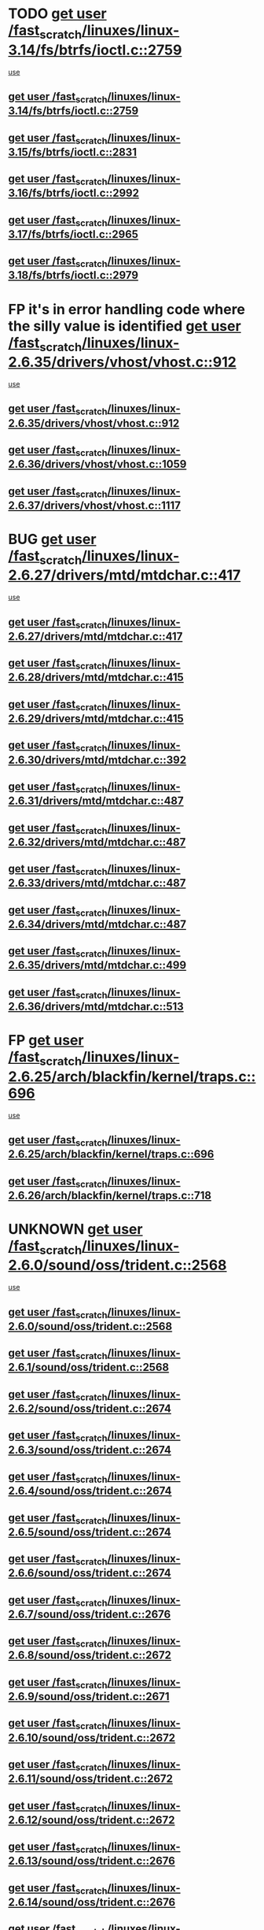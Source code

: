 * TODO [[view:/fast_scratch/linuxes/linux-3.14/fs/btrfs/ioctl.c::face=ovl-face1::linb=2759::colb=5::cole=13][get user /fast_scratch/linuxes/linux-3.14/fs/btrfs/ioctl.c::2759]]
 [[view:/fast_scratch/linuxes/linux-3.14/fs/btrfs/ioctl.c::face=ovl-face2::linb=2764::colb=59::cole=64][use]]
** [[view:/fast_scratch/linuxes/linux-3.14/fs/btrfs/ioctl.c::face=ovl-face1::linb=2759::colb=5::cole=13][get user /fast_scratch/linuxes/linux-3.14/fs/btrfs/ioctl.c::2759]]
** [[view:/fast_scratch/linuxes/linux-3.15/fs/btrfs/ioctl.c::face=ovl-face1::linb=2831::colb=5::cole=13][get user /fast_scratch/linuxes/linux-3.15/fs/btrfs/ioctl.c::2831]]
** [[view:/fast_scratch/linuxes/linux-3.16/fs/btrfs/ioctl.c::face=ovl-face1::linb=2992::colb=5::cole=13][get user /fast_scratch/linuxes/linux-3.16/fs/btrfs/ioctl.c::2992]]
** [[view:/fast_scratch/linuxes/linux-3.17/fs/btrfs/ioctl.c::face=ovl-face1::linb=2965::colb=5::cole=13][get user /fast_scratch/linuxes/linux-3.17/fs/btrfs/ioctl.c::2965]]
** [[view:/fast_scratch/linuxes/linux-3.18/fs/btrfs/ioctl.c::face=ovl-face1::linb=2979::colb=5::cole=13][get user /fast_scratch/linuxes/linux-3.18/fs/btrfs/ioctl.c::2979]]
* FP it's in error handling code where the silly value is identified [[view:/fast_scratch/linuxes/linux-2.6.35/drivers/vhost/vhost.c::face=ovl-face1::linb=912::colb=14::cole=22][get user /fast_scratch/linuxes/linux-2.6.35/drivers/vhost/vhost.c::912]]
 [[view:/fast_scratch/linuxes/linux-2.6.35/drivers/vhost/vhost.c::face=ovl-face2::linb=921::colb=14::cole=18][use]]
** [[view:/fast_scratch/linuxes/linux-2.6.35/drivers/vhost/vhost.c::face=ovl-face1::linb=912::colb=14::cole=22][get user /fast_scratch/linuxes/linux-2.6.35/drivers/vhost/vhost.c::912]]
** [[view:/fast_scratch/linuxes/linux-2.6.36/drivers/vhost/vhost.c::face=ovl-face1::linb=1059::colb=14::cole=22][get user /fast_scratch/linuxes/linux-2.6.36/drivers/vhost/vhost.c::1059]]
** [[view:/fast_scratch/linuxes/linux-2.6.37/drivers/vhost/vhost.c::face=ovl-face1::linb=1117::colb=14::cole=22][get user /fast_scratch/linuxes/linux-2.6.37/drivers/vhost/vhost.c::1117]]
* BUG [[view:/fast_scratch/linuxes/linux-2.6.27/drivers/mtd/mtdchar.c::face=ovl-face1::linb=417::colb=6::cole=14][get user /fast_scratch/linuxes/linux-2.6.27/drivers/mtd/mtdchar.c::417]]
 [[view:/fast_scratch/linuxes/linux-2.6.27/drivers/mtd/mtdchar.c::face=ovl-face2::linb=420::colb=27::cole=33][use]]
** [[view:/fast_scratch/linuxes/linux-2.6.27/drivers/mtd/mtdchar.c::face=ovl-face1::linb=417::colb=6::cole=14][get user /fast_scratch/linuxes/linux-2.6.27/drivers/mtd/mtdchar.c::417]]
** [[view:/fast_scratch/linuxes/linux-2.6.28/drivers/mtd/mtdchar.c::face=ovl-face1::linb=415::colb=6::cole=14][get user /fast_scratch/linuxes/linux-2.6.28/drivers/mtd/mtdchar.c::415]]
** [[view:/fast_scratch/linuxes/linux-2.6.29/drivers/mtd/mtdchar.c::face=ovl-face1::linb=415::colb=6::cole=14][get user /fast_scratch/linuxes/linux-2.6.29/drivers/mtd/mtdchar.c::415]]
** [[view:/fast_scratch/linuxes/linux-2.6.30/drivers/mtd/mtdchar.c::face=ovl-face1::linb=392::colb=6::cole=14][get user /fast_scratch/linuxes/linux-2.6.30/drivers/mtd/mtdchar.c::392]]
** [[view:/fast_scratch/linuxes/linux-2.6.31/drivers/mtd/mtdchar.c::face=ovl-face1::linb=487::colb=6::cole=14][get user /fast_scratch/linuxes/linux-2.6.31/drivers/mtd/mtdchar.c::487]]
** [[view:/fast_scratch/linuxes/linux-2.6.32/drivers/mtd/mtdchar.c::face=ovl-face1::linb=487::colb=6::cole=14][get user /fast_scratch/linuxes/linux-2.6.32/drivers/mtd/mtdchar.c::487]]
** [[view:/fast_scratch/linuxes/linux-2.6.33/drivers/mtd/mtdchar.c::face=ovl-face1::linb=487::colb=6::cole=14][get user /fast_scratch/linuxes/linux-2.6.33/drivers/mtd/mtdchar.c::487]]
** [[view:/fast_scratch/linuxes/linux-2.6.34/drivers/mtd/mtdchar.c::face=ovl-face1::linb=487::colb=6::cole=14][get user /fast_scratch/linuxes/linux-2.6.34/drivers/mtd/mtdchar.c::487]]
** [[view:/fast_scratch/linuxes/linux-2.6.35/drivers/mtd/mtdchar.c::face=ovl-face1::linb=499::colb=6::cole=14][get user /fast_scratch/linuxes/linux-2.6.35/drivers/mtd/mtdchar.c::499]]
** [[view:/fast_scratch/linuxes/linux-2.6.36/drivers/mtd/mtdchar.c::face=ovl-face1::linb=513::colb=6::cole=14][get user /fast_scratch/linuxes/linux-2.6.36/drivers/mtd/mtdchar.c::513]]
* FP [[view:/fast_scratch/linuxes/linux-2.6.25/arch/blackfin/kernel/traps.c::face=ovl-face1::linb=696::colb=6::cole=14][get user /fast_scratch/linuxes/linux-2.6.25/arch/blackfin/kernel/traps.c::696]]
 [[view:/fast_scratch/linuxes/linux-2.6.25/arch/blackfin/kernel/traps.c::face=ovl-face2::linb=720::colb=8::cole=11][use]]
** [[view:/fast_scratch/linuxes/linux-2.6.25/arch/blackfin/kernel/traps.c::face=ovl-face1::linb=696::colb=6::cole=14][get user /fast_scratch/linuxes/linux-2.6.25/arch/blackfin/kernel/traps.c::696]]
** [[view:/fast_scratch/linuxes/linux-2.6.26/arch/blackfin/kernel/traps.c::face=ovl-face1::linb=718::colb=6::cole=14][get user /fast_scratch/linuxes/linux-2.6.26/arch/blackfin/kernel/traps.c::718]]
* UNKNOWN [[view:/fast_scratch/linuxes/linux-2.6.0/sound/oss/trident.c::face=ovl-face1::linb=2568::colb=6::cole=14][get user /fast_scratch/linuxes/linux-2.6.0/sound/oss/trident.c::2568]]
 [[view:/fast_scratch/linuxes/linux-2.6.0/sound/oss/trident.c::face=ovl-face2::linb=2582::colb=47::cole=50][use]]
** [[view:/fast_scratch/linuxes/linux-2.6.0/sound/oss/trident.c::face=ovl-face1::linb=2568::colb=6::cole=14][get user /fast_scratch/linuxes/linux-2.6.0/sound/oss/trident.c::2568]]
** [[view:/fast_scratch/linuxes/linux-2.6.1/sound/oss/trident.c::face=ovl-face1::linb=2568::colb=6::cole=14][get user /fast_scratch/linuxes/linux-2.6.1/sound/oss/trident.c::2568]]
** [[view:/fast_scratch/linuxes/linux-2.6.2/sound/oss/trident.c::face=ovl-face1::linb=2674::colb=6::cole=14][get user /fast_scratch/linuxes/linux-2.6.2/sound/oss/trident.c::2674]]
** [[view:/fast_scratch/linuxes/linux-2.6.3/sound/oss/trident.c::face=ovl-face1::linb=2674::colb=6::cole=14][get user /fast_scratch/linuxes/linux-2.6.3/sound/oss/trident.c::2674]]
** [[view:/fast_scratch/linuxes/linux-2.6.4/sound/oss/trident.c::face=ovl-face1::linb=2674::colb=6::cole=14][get user /fast_scratch/linuxes/linux-2.6.4/sound/oss/trident.c::2674]]
** [[view:/fast_scratch/linuxes/linux-2.6.5/sound/oss/trident.c::face=ovl-face1::linb=2674::colb=6::cole=14][get user /fast_scratch/linuxes/linux-2.6.5/sound/oss/trident.c::2674]]
** [[view:/fast_scratch/linuxes/linux-2.6.6/sound/oss/trident.c::face=ovl-face1::linb=2674::colb=6::cole=14][get user /fast_scratch/linuxes/linux-2.6.6/sound/oss/trident.c::2674]]
** [[view:/fast_scratch/linuxes/linux-2.6.7/sound/oss/trident.c::face=ovl-face1::linb=2676::colb=6::cole=14][get user /fast_scratch/linuxes/linux-2.6.7/sound/oss/trident.c::2676]]
** [[view:/fast_scratch/linuxes/linux-2.6.8/sound/oss/trident.c::face=ovl-face1::linb=2672::colb=6::cole=14][get user /fast_scratch/linuxes/linux-2.6.8/sound/oss/trident.c::2672]]
** [[view:/fast_scratch/linuxes/linux-2.6.9/sound/oss/trident.c::face=ovl-face1::linb=2671::colb=6::cole=14][get user /fast_scratch/linuxes/linux-2.6.9/sound/oss/trident.c::2671]]
** [[view:/fast_scratch/linuxes/linux-2.6.10/sound/oss/trident.c::face=ovl-face1::linb=2672::colb=6::cole=14][get user /fast_scratch/linuxes/linux-2.6.10/sound/oss/trident.c::2672]]
** [[view:/fast_scratch/linuxes/linux-2.6.11/sound/oss/trident.c::face=ovl-face1::linb=2672::colb=6::cole=14][get user /fast_scratch/linuxes/linux-2.6.11/sound/oss/trident.c::2672]]
** [[view:/fast_scratch/linuxes/linux-2.6.12/sound/oss/trident.c::face=ovl-face1::linb=2672::colb=6::cole=14][get user /fast_scratch/linuxes/linux-2.6.12/sound/oss/trident.c::2672]]
** [[view:/fast_scratch/linuxes/linux-2.6.13/sound/oss/trident.c::face=ovl-face1::linb=2676::colb=6::cole=14][get user /fast_scratch/linuxes/linux-2.6.13/sound/oss/trident.c::2676]]
** [[view:/fast_scratch/linuxes/linux-2.6.14/sound/oss/trident.c::face=ovl-face1::linb=2676::colb=6::cole=14][get user /fast_scratch/linuxes/linux-2.6.14/sound/oss/trident.c::2676]]
** [[view:/fast_scratch/linuxes/linux-2.6.15/sound/oss/trident.c::face=ovl-face1::linb=2676::colb=6::cole=14][get user /fast_scratch/linuxes/linux-2.6.15/sound/oss/trident.c::2676]]
** [[view:/fast_scratch/linuxes/linux-2.6.16/sound/oss/trident.c::face=ovl-face1::linb=2674::colb=6::cole=14][get user /fast_scratch/linuxes/linux-2.6.16/sound/oss/trident.c::2674]]
** [[view:/fast_scratch/linuxes/linux-2.6.17/sound/oss/trident.c::face=ovl-face1::linb=2676::colb=6::cole=14][get user /fast_scratch/linuxes/linux-2.6.17/sound/oss/trident.c::2676]]
** [[view:/fast_scratch/linuxes/linux-2.6.18/sound/oss/trident.c::face=ovl-face1::linb=2675::colb=6::cole=14][get user /fast_scratch/linuxes/linux-2.6.18/sound/oss/trident.c::2675]]
** [[view:/fast_scratch/linuxes/linux-2.6.19/sound/oss/trident.c::face=ovl-face1::linb=2664::colb=6::cole=14][get user /fast_scratch/linuxes/linux-2.6.19/sound/oss/trident.c::2664]]
** [[view:/fast_scratch/linuxes/linux-2.6.20/sound/oss/trident.c::face=ovl-face1::linb=2665::colb=6::cole=14][get user /fast_scratch/linuxes/linux-2.6.20/sound/oss/trident.c::2665]]
** [[view:/fast_scratch/linuxes/linux-2.6.21/sound/oss/trident.c::face=ovl-face1::linb=2665::colb=6::cole=14][get user /fast_scratch/linuxes/linux-2.6.21/sound/oss/trident.c::2665]]
** [[view:/fast_scratch/linuxes/linux-2.6.22/sound/oss/trident.c::face=ovl-face1::linb=2664::colb=6::cole=14][get user /fast_scratch/linuxes/linux-2.6.22/sound/oss/trident.c::2664]]
** [[view:/fast_scratch/linuxes/linux-2.6.23/sound/oss/trident.c::face=ovl-face1::linb=2664::colb=6::cole=14][get user /fast_scratch/linuxes/linux-2.6.23/sound/oss/trident.c::2664]]
** [[view:/fast_scratch/linuxes/linux-2.6.24/sound/oss/trident.c::face=ovl-face1::linb=2664::colb=6::cole=14][get user /fast_scratch/linuxes/linux-2.6.24/sound/oss/trident.c::2664]]
** [[view:/fast_scratch/linuxes/linux-2.6.25/sound/oss/trident.c::face=ovl-face1::linb=2664::colb=6::cole=14][get user /fast_scratch/linuxes/linux-2.6.25/sound/oss/trident.c::2664]]
** [[view:/fast_scratch/linuxes/linux-2.6.26/sound/oss/trident.c::face=ovl-face1::linb=2664::colb=6::cole=14][get user /fast_scratch/linuxes/linux-2.6.26/sound/oss/trident.c::2664]]
* FP [[view:/fast_scratch/linuxes/linux-2.6.0/sound/oss/btaudio.c::face=ovl-face1::linb=688::colb=7::cole=15][get user /fast_scratch/linuxes/linux-2.6.0/sound/oss/btaudio.c::688]]
 [[view:/fast_scratch/linuxes/linux-2.6.0/sound/oss/btaudio.c::face=ovl-face2::linb=690::colb=23::cole=26][use]]
** [[view:/fast_scratch/linuxes/linux-2.6.0/sound/oss/btaudio.c::face=ovl-face1::linb=688::colb=7::cole=15][get user /fast_scratch/linuxes/linux-2.6.0/sound/oss/btaudio.c::688]]
** [[view:/fast_scratch/linuxes/linux-2.6.1/sound/oss/btaudio.c::face=ovl-face1::linb=688::colb=7::cole=15][get user /fast_scratch/linuxes/linux-2.6.1/sound/oss/btaudio.c::688]]
** [[view:/fast_scratch/linuxes/linux-2.6.2/sound/oss/btaudio.c::face=ovl-face1::linb=688::colb=7::cole=15][get user /fast_scratch/linuxes/linux-2.6.2/sound/oss/btaudio.c::688]]
** [[view:/fast_scratch/linuxes/linux-2.6.3/sound/oss/btaudio.c::face=ovl-face1::linb=688::colb=7::cole=15][get user /fast_scratch/linuxes/linux-2.6.3/sound/oss/btaudio.c::688]]
** [[view:/fast_scratch/linuxes/linux-2.6.4/sound/oss/btaudio.c::face=ovl-face1::linb=688::colb=7::cole=15][get user /fast_scratch/linuxes/linux-2.6.4/sound/oss/btaudio.c::688]]
** [[view:/fast_scratch/linuxes/linux-2.6.5/sound/oss/btaudio.c::face=ovl-face1::linb=688::colb=7::cole=15][get user /fast_scratch/linuxes/linux-2.6.5/sound/oss/btaudio.c::688]]
** [[view:/fast_scratch/linuxes/linux-2.6.6/sound/oss/btaudio.c::face=ovl-face1::linb=688::colb=7::cole=15][get user /fast_scratch/linuxes/linux-2.6.6/sound/oss/btaudio.c::688]]
** [[view:/fast_scratch/linuxes/linux-2.6.7/sound/oss/btaudio.c::face=ovl-face1::linb=691::colb=7::cole=15][get user /fast_scratch/linuxes/linux-2.6.7/sound/oss/btaudio.c::691]]
** [[view:/fast_scratch/linuxes/linux-2.6.8/sound/oss/btaudio.c::face=ovl-face1::linb=691::colb=7::cole=15][get user /fast_scratch/linuxes/linux-2.6.8/sound/oss/btaudio.c::691]]
** [[view:/fast_scratch/linuxes/linux-2.6.9/sound/oss/btaudio.c::face=ovl-face1::linb=691::colb=7::cole=15][get user /fast_scratch/linuxes/linux-2.6.9/sound/oss/btaudio.c::691]]
** [[view:/fast_scratch/linuxes/linux-2.6.10/sound/oss/btaudio.c::face=ovl-face1::linb=691::colb=7::cole=15][get user /fast_scratch/linuxes/linux-2.6.10/sound/oss/btaudio.c::691]]
** [[view:/fast_scratch/linuxes/linux-2.6.11/sound/oss/btaudio.c::face=ovl-face1::linb=691::colb=7::cole=15][get user /fast_scratch/linuxes/linux-2.6.11/sound/oss/btaudio.c::691]]
** [[view:/fast_scratch/linuxes/linux-2.6.12/sound/oss/btaudio.c::face=ovl-face1::linb=691::colb=7::cole=15][get user /fast_scratch/linuxes/linux-2.6.12/sound/oss/btaudio.c::691]]
** [[view:/fast_scratch/linuxes/linux-2.6.13/sound/oss/btaudio.c::face=ovl-face1::linb=691::colb=7::cole=15][get user /fast_scratch/linuxes/linux-2.6.13/sound/oss/btaudio.c::691]]
** [[view:/fast_scratch/linuxes/linux-2.6.14/sound/oss/btaudio.c::face=ovl-face1::linb=691::colb=7::cole=15][get user /fast_scratch/linuxes/linux-2.6.14/sound/oss/btaudio.c::691]]
** [[view:/fast_scratch/linuxes/linux-2.6.15/sound/oss/btaudio.c::face=ovl-face1::linb=691::colb=7::cole=15][get user /fast_scratch/linuxes/linux-2.6.15/sound/oss/btaudio.c::691]]
** [[view:/fast_scratch/linuxes/linux-2.6.16/sound/oss/btaudio.c::face=ovl-face1::linb=691::colb=7::cole=15][get user /fast_scratch/linuxes/linux-2.6.16/sound/oss/btaudio.c::691]]
** [[view:/fast_scratch/linuxes/linux-2.6.17/sound/oss/btaudio.c::face=ovl-face1::linb=693::colb=7::cole=15][get user /fast_scratch/linuxes/linux-2.6.17/sound/oss/btaudio.c::693]]
** [[view:/fast_scratch/linuxes/linux-2.6.18/sound/oss/btaudio.c::face=ovl-face1::linb=693::colb=7::cole=15][get user /fast_scratch/linuxes/linux-2.6.18/sound/oss/btaudio.c::693]]
** [[view:/fast_scratch/linuxes/linux-2.6.19/sound/oss/btaudio.c::face=ovl-face1::linb=693::colb=7::cole=15][get user /fast_scratch/linuxes/linux-2.6.19/sound/oss/btaudio.c::693]]
** [[view:/fast_scratch/linuxes/linux-2.6.20/sound/oss/btaudio.c::face=ovl-face1::linb=693::colb=7::cole=15][get user /fast_scratch/linuxes/linux-2.6.20/sound/oss/btaudio.c::693]]
** [[view:/fast_scratch/linuxes/linux-2.6.21/sound/oss/btaudio.c::face=ovl-face1::linb=693::colb=7::cole=15][get user /fast_scratch/linuxes/linux-2.6.21/sound/oss/btaudio.c::693]]
** [[view:/fast_scratch/linuxes/linux-2.6.22/sound/oss/btaudio.c::face=ovl-face1::linb=693::colb=7::cole=15][get user /fast_scratch/linuxes/linux-2.6.22/sound/oss/btaudio.c::693]]
** [[view:/fast_scratch/linuxes/linux-2.6.23/sound/oss/btaudio.c::face=ovl-face1::linb=693::colb=7::cole=15][get user /fast_scratch/linuxes/linux-2.6.23/sound/oss/btaudio.c::693]]
** [[view:/fast_scratch/linuxes/linux-2.6.24/sound/oss/btaudio.c::face=ovl-face1::linb=693::colb=7::cole=15][get user /fast_scratch/linuxes/linux-2.6.24/sound/oss/btaudio.c::693]]
* FP [[view:/fast_scratch/linuxes/linux-2.6.0/sound/oss/btaudio.c::face=ovl-face1::linb=666::colb=7::cole=15][get user /fast_scratch/linuxes/linux-2.6.0/sound/oss/btaudio.c::666]]
 [[view:/fast_scratch/linuxes/linux-2.6.0/sound/oss/btaudio.c::face=ovl-face2::linb=668::colb=23::cole=26][use]]
** [[view:/fast_scratch/linuxes/linux-2.6.0/sound/oss/btaudio.c::face=ovl-face1::linb=666::colb=7::cole=15][get user /fast_scratch/linuxes/linux-2.6.0/sound/oss/btaudio.c::666]]
** [[view:/fast_scratch/linuxes/linux-2.6.1/sound/oss/btaudio.c::face=ovl-face1::linb=666::colb=7::cole=15][get user /fast_scratch/linuxes/linux-2.6.1/sound/oss/btaudio.c::666]]
** [[view:/fast_scratch/linuxes/linux-2.6.2/sound/oss/btaudio.c::face=ovl-face1::linb=666::colb=7::cole=15][get user /fast_scratch/linuxes/linux-2.6.2/sound/oss/btaudio.c::666]]
** [[view:/fast_scratch/linuxes/linux-2.6.3/sound/oss/btaudio.c::face=ovl-face1::linb=666::colb=7::cole=15][get user /fast_scratch/linuxes/linux-2.6.3/sound/oss/btaudio.c::666]]
** [[view:/fast_scratch/linuxes/linux-2.6.4/sound/oss/btaudio.c::face=ovl-face1::linb=666::colb=7::cole=15][get user /fast_scratch/linuxes/linux-2.6.4/sound/oss/btaudio.c::666]]
** [[view:/fast_scratch/linuxes/linux-2.6.5/sound/oss/btaudio.c::face=ovl-face1::linb=666::colb=7::cole=15][get user /fast_scratch/linuxes/linux-2.6.5/sound/oss/btaudio.c::666]]
** [[view:/fast_scratch/linuxes/linux-2.6.6/sound/oss/btaudio.c::face=ovl-face1::linb=666::colb=7::cole=15][get user /fast_scratch/linuxes/linux-2.6.6/sound/oss/btaudio.c::666]]
** [[view:/fast_scratch/linuxes/linux-2.6.7/sound/oss/btaudio.c::face=ovl-face1::linb=669::colb=7::cole=15][get user /fast_scratch/linuxes/linux-2.6.7/sound/oss/btaudio.c::669]]
** [[view:/fast_scratch/linuxes/linux-2.6.8/sound/oss/btaudio.c::face=ovl-face1::linb=669::colb=7::cole=15][get user /fast_scratch/linuxes/linux-2.6.8/sound/oss/btaudio.c::669]]
** [[view:/fast_scratch/linuxes/linux-2.6.9/sound/oss/btaudio.c::face=ovl-face1::linb=669::colb=7::cole=15][get user /fast_scratch/linuxes/linux-2.6.9/sound/oss/btaudio.c::669]]
** [[view:/fast_scratch/linuxes/linux-2.6.10/sound/oss/btaudio.c::face=ovl-face1::linb=669::colb=7::cole=15][get user /fast_scratch/linuxes/linux-2.6.10/sound/oss/btaudio.c::669]]
** [[view:/fast_scratch/linuxes/linux-2.6.11/sound/oss/btaudio.c::face=ovl-face1::linb=669::colb=7::cole=15][get user /fast_scratch/linuxes/linux-2.6.11/sound/oss/btaudio.c::669]]
** [[view:/fast_scratch/linuxes/linux-2.6.12/sound/oss/btaudio.c::face=ovl-face1::linb=669::colb=7::cole=15][get user /fast_scratch/linuxes/linux-2.6.12/sound/oss/btaudio.c::669]]
** [[view:/fast_scratch/linuxes/linux-2.6.13/sound/oss/btaudio.c::face=ovl-face1::linb=669::colb=7::cole=15][get user /fast_scratch/linuxes/linux-2.6.13/sound/oss/btaudio.c::669]]
** [[view:/fast_scratch/linuxes/linux-2.6.14/sound/oss/btaudio.c::face=ovl-face1::linb=669::colb=7::cole=15][get user /fast_scratch/linuxes/linux-2.6.14/sound/oss/btaudio.c::669]]
** [[view:/fast_scratch/linuxes/linux-2.6.15/sound/oss/btaudio.c::face=ovl-face1::linb=669::colb=7::cole=15][get user /fast_scratch/linuxes/linux-2.6.15/sound/oss/btaudio.c::669]]
** [[view:/fast_scratch/linuxes/linux-2.6.16/sound/oss/btaudio.c::face=ovl-face1::linb=669::colb=7::cole=15][get user /fast_scratch/linuxes/linux-2.6.16/sound/oss/btaudio.c::669]]
** [[view:/fast_scratch/linuxes/linux-2.6.17/sound/oss/btaudio.c::face=ovl-face1::linb=671::colb=7::cole=15][get user /fast_scratch/linuxes/linux-2.6.17/sound/oss/btaudio.c::671]]
** [[view:/fast_scratch/linuxes/linux-2.6.18/sound/oss/btaudio.c::face=ovl-face1::linb=671::colb=7::cole=15][get user /fast_scratch/linuxes/linux-2.6.18/sound/oss/btaudio.c::671]]
** [[view:/fast_scratch/linuxes/linux-2.6.19/sound/oss/btaudio.c::face=ovl-face1::linb=671::colb=7::cole=15][get user /fast_scratch/linuxes/linux-2.6.19/sound/oss/btaudio.c::671]]
** [[view:/fast_scratch/linuxes/linux-2.6.20/sound/oss/btaudio.c::face=ovl-face1::linb=671::colb=7::cole=15][get user /fast_scratch/linuxes/linux-2.6.20/sound/oss/btaudio.c::671]]
** [[view:/fast_scratch/linuxes/linux-2.6.21/sound/oss/btaudio.c::face=ovl-face1::linb=671::colb=7::cole=15][get user /fast_scratch/linuxes/linux-2.6.21/sound/oss/btaudio.c::671]]
** [[view:/fast_scratch/linuxes/linux-2.6.22/sound/oss/btaudio.c::face=ovl-face1::linb=671::colb=7::cole=15][get user /fast_scratch/linuxes/linux-2.6.22/sound/oss/btaudio.c::671]]
** [[view:/fast_scratch/linuxes/linux-2.6.23/sound/oss/btaudio.c::face=ovl-face1::linb=671::colb=7::cole=15][get user /fast_scratch/linuxes/linux-2.6.23/sound/oss/btaudio.c::671]]
** [[view:/fast_scratch/linuxes/linux-2.6.24/sound/oss/btaudio.c::face=ovl-face1::linb=671::colb=7::cole=15][get user /fast_scratch/linuxes/linux-2.6.24/sound/oss/btaudio.c::671]]
* BUG [[view:/fast_scratch/linuxes/linux-2.6.0/sound/oss/dmasound/dmasound_q40.c::face=ovl-face1::linb=247::colb=8::cole=16][get user /fast_scratch/linuxes/linux-2.6.0/sound/oss/dmasound/dmasound_q40.c::247]]
 [[view:/fast_scratch/linuxes/linux-2.6.0/sound/oss/dmasound/dmasound_q40.c::face=ovl-face2::linb=249::colb=24::cole=25][use]]
** [[view:/fast_scratch/linuxes/linux-2.6.0/sound/oss/dmasound/dmasound_q40.c::face=ovl-face1::linb=247::colb=8::cole=16][get user /fast_scratch/linuxes/linux-2.6.0/sound/oss/dmasound/dmasound_q40.c::247]]
** [[view:/fast_scratch/linuxes/linux-2.6.1/sound/oss/dmasound/dmasound_q40.c::face=ovl-face1::linb=247::colb=8::cole=16][get user /fast_scratch/linuxes/linux-2.6.1/sound/oss/dmasound/dmasound_q40.c::247]]
** [[view:/fast_scratch/linuxes/linux-2.6.2/sound/oss/dmasound/dmasound_q40.c::face=ovl-face1::linb=247::colb=8::cole=16][get user /fast_scratch/linuxes/linux-2.6.2/sound/oss/dmasound/dmasound_q40.c::247]]
** [[view:/fast_scratch/linuxes/linux-2.6.3/sound/oss/dmasound/dmasound_q40.c::face=ovl-face1::linb=247::colb=8::cole=16][get user /fast_scratch/linuxes/linux-2.6.3/sound/oss/dmasound/dmasound_q40.c::247]]
** [[view:/fast_scratch/linuxes/linux-2.6.4/sound/oss/dmasound/dmasound_q40.c::face=ovl-face1::linb=247::colb=8::cole=16][get user /fast_scratch/linuxes/linux-2.6.4/sound/oss/dmasound/dmasound_q40.c::247]]
** [[view:/fast_scratch/linuxes/linux-2.6.5/sound/oss/dmasound/dmasound_q40.c::face=ovl-face1::linb=247::colb=8::cole=16][get user /fast_scratch/linuxes/linux-2.6.5/sound/oss/dmasound/dmasound_q40.c::247]]
** [[view:/fast_scratch/linuxes/linux-2.6.6/sound/oss/dmasound/dmasound_q40.c::face=ovl-face1::linb=247::colb=8::cole=16][get user /fast_scratch/linuxes/linux-2.6.6/sound/oss/dmasound/dmasound_q40.c::247]]
** [[view:/fast_scratch/linuxes/linux-2.6.7/sound/oss/dmasound/dmasound_q40.c::face=ovl-face1::linb=247::colb=8::cole=16][get user /fast_scratch/linuxes/linux-2.6.7/sound/oss/dmasound/dmasound_q40.c::247]]
** [[view:/fast_scratch/linuxes/linux-2.6.8/sound/oss/dmasound/dmasound_q40.c::face=ovl-face1::linb=247::colb=8::cole=16][get user /fast_scratch/linuxes/linux-2.6.8/sound/oss/dmasound/dmasound_q40.c::247]]
** [[view:/fast_scratch/linuxes/linux-2.6.9/sound/oss/dmasound/dmasound_q40.c::face=ovl-face1::linb=247::colb=8::cole=16][get user /fast_scratch/linuxes/linux-2.6.9/sound/oss/dmasound/dmasound_q40.c::247]]
** [[view:/fast_scratch/linuxes/linux-2.6.10/sound/oss/dmasound/dmasound_q40.c::face=ovl-face1::linb=247::colb=8::cole=16][get user /fast_scratch/linuxes/linux-2.6.10/sound/oss/dmasound/dmasound_q40.c::247]]
** [[view:/fast_scratch/linuxes/linux-2.6.11/sound/oss/dmasound/dmasound_q40.c::face=ovl-face1::linb=247::colb=8::cole=16][get user /fast_scratch/linuxes/linux-2.6.11/sound/oss/dmasound/dmasound_q40.c::247]]
** [[view:/fast_scratch/linuxes/linux-2.6.12/sound/oss/dmasound/dmasound_q40.c::face=ovl-face1::linb=247::colb=8::cole=16][get user /fast_scratch/linuxes/linux-2.6.12/sound/oss/dmasound/dmasound_q40.c::247]]
** [[view:/fast_scratch/linuxes/linux-2.6.13/sound/oss/dmasound/dmasound_q40.c::face=ovl-face1::linb=247::colb=8::cole=16][get user /fast_scratch/linuxes/linux-2.6.13/sound/oss/dmasound/dmasound_q40.c::247]]
** [[view:/fast_scratch/linuxes/linux-2.6.14/sound/oss/dmasound/dmasound_q40.c::face=ovl-face1::linb=247::colb=8::cole=16][get user /fast_scratch/linuxes/linux-2.6.14/sound/oss/dmasound/dmasound_q40.c::247]]
** [[view:/fast_scratch/linuxes/linux-2.6.15/sound/oss/dmasound/dmasound_q40.c::face=ovl-face1::linb=247::colb=8::cole=16][get user /fast_scratch/linuxes/linux-2.6.15/sound/oss/dmasound/dmasound_q40.c::247]]
** [[view:/fast_scratch/linuxes/linux-2.6.16/sound/oss/dmasound/dmasound_q40.c::face=ovl-face1::linb=247::colb=8::cole=16][get user /fast_scratch/linuxes/linux-2.6.16/sound/oss/dmasound/dmasound_q40.c::247]]
** [[view:/fast_scratch/linuxes/linux-2.6.17/sound/oss/dmasound/dmasound_q40.c::face=ovl-face1::linb=247::colb=8::cole=16][get user /fast_scratch/linuxes/linux-2.6.17/sound/oss/dmasound/dmasound_q40.c::247]]
** [[view:/fast_scratch/linuxes/linux-2.6.18/sound/oss/dmasound/dmasound_q40.c::face=ovl-face1::linb=247::colb=8::cole=16][get user /fast_scratch/linuxes/linux-2.6.18/sound/oss/dmasound/dmasound_q40.c::247]]
** [[view:/fast_scratch/linuxes/linux-2.6.19/sound/oss/dmasound/dmasound_q40.c::face=ovl-face1::linb=247::colb=8::cole=16][get user /fast_scratch/linuxes/linux-2.6.19/sound/oss/dmasound/dmasound_q40.c::247]]
** [[view:/fast_scratch/linuxes/linux-2.6.20/sound/oss/dmasound/dmasound_q40.c::face=ovl-face1::linb=247::colb=8::cole=16][get user /fast_scratch/linuxes/linux-2.6.20/sound/oss/dmasound/dmasound_q40.c::247]]
** [[view:/fast_scratch/linuxes/linux-2.6.21/sound/oss/dmasound/dmasound_q40.c::face=ovl-face1::linb=247::colb=8::cole=16][get user /fast_scratch/linuxes/linux-2.6.21/sound/oss/dmasound/dmasound_q40.c::247]]
** [[view:/fast_scratch/linuxes/linux-2.6.22/sound/oss/dmasound/dmasound_q40.c::face=ovl-face1::linb=247::colb=8::cole=16][get user /fast_scratch/linuxes/linux-2.6.22/sound/oss/dmasound/dmasound_q40.c::247]]
** [[view:/fast_scratch/linuxes/linux-2.6.23/sound/oss/dmasound/dmasound_q40.c::face=ovl-face1::linb=247::colb=8::cole=16][get user /fast_scratch/linuxes/linux-2.6.23/sound/oss/dmasound/dmasound_q40.c::247]]
** [[view:/fast_scratch/linuxes/linux-2.6.24/sound/oss/dmasound/dmasound_q40.c::face=ovl-face1::linb=247::colb=8::cole=16][get user /fast_scratch/linuxes/linux-2.6.24/sound/oss/dmasound/dmasound_q40.c::247]]
** [[view:/fast_scratch/linuxes/linux-2.6.25/sound/oss/dmasound/dmasound_q40.c::face=ovl-face1::linb=247::colb=8::cole=16][get user /fast_scratch/linuxes/linux-2.6.25/sound/oss/dmasound/dmasound_q40.c::247]]
** [[view:/fast_scratch/linuxes/linux-2.6.26/sound/oss/dmasound/dmasound_q40.c::face=ovl-face1::linb=247::colb=8::cole=16][get user /fast_scratch/linuxes/linux-2.6.26/sound/oss/dmasound/dmasound_q40.c::247]]
** [[view:/fast_scratch/linuxes/linux-2.6.27/sound/oss/dmasound/dmasound_q40.c::face=ovl-face1::linb=247::colb=8::cole=16][get user /fast_scratch/linuxes/linux-2.6.27/sound/oss/dmasound/dmasound_q40.c::247]]
** [[view:/fast_scratch/linuxes/linux-2.6.28/sound/oss/dmasound/dmasound_q40.c::face=ovl-face1::linb=247::colb=8::cole=16][get user /fast_scratch/linuxes/linux-2.6.28/sound/oss/dmasound/dmasound_q40.c::247]]
** [[view:/fast_scratch/linuxes/linux-2.6.29/sound/oss/dmasound/dmasound_q40.c::face=ovl-face1::linb=247::colb=8::cole=16][get user /fast_scratch/linuxes/linux-2.6.29/sound/oss/dmasound/dmasound_q40.c::247]]
** [[view:/fast_scratch/linuxes/linux-2.6.30/sound/oss/dmasound/dmasound_q40.c::face=ovl-face1::linb=247::colb=8::cole=16][get user /fast_scratch/linuxes/linux-2.6.30/sound/oss/dmasound/dmasound_q40.c::247]]
** [[view:/fast_scratch/linuxes/linux-2.6.31/sound/oss/dmasound/dmasound_q40.c::face=ovl-face1::linb=247::colb=8::cole=16][get user /fast_scratch/linuxes/linux-2.6.31/sound/oss/dmasound/dmasound_q40.c::247]]
** [[view:/fast_scratch/linuxes/linux-2.6.32/sound/oss/dmasound/dmasound_q40.c::face=ovl-face1::linb=247::colb=8::cole=16][get user /fast_scratch/linuxes/linux-2.6.32/sound/oss/dmasound/dmasound_q40.c::247]]
** [[view:/fast_scratch/linuxes/linux-2.6.33/sound/oss/dmasound/dmasound_q40.c::face=ovl-face1::linb=247::colb=8::cole=16][get user /fast_scratch/linuxes/linux-2.6.33/sound/oss/dmasound/dmasound_q40.c::247]]
** [[view:/fast_scratch/linuxes/linux-2.6.34/sound/oss/dmasound/dmasound_q40.c::face=ovl-face1::linb=247::colb=8::cole=16][get user /fast_scratch/linuxes/linux-2.6.34/sound/oss/dmasound/dmasound_q40.c::247]]
** [[view:/fast_scratch/linuxes/linux-2.6.35/sound/oss/dmasound/dmasound_q40.c::face=ovl-face1::linb=247::colb=8::cole=16][get user /fast_scratch/linuxes/linux-2.6.35/sound/oss/dmasound/dmasound_q40.c::247]]
** [[view:/fast_scratch/linuxes/linux-2.6.36/sound/oss/dmasound/dmasound_q40.c::face=ovl-face1::linb=247::colb=8::cole=16][get user /fast_scratch/linuxes/linux-2.6.36/sound/oss/dmasound/dmasound_q40.c::247]]
** [[view:/fast_scratch/linuxes/linux-2.6.37/sound/oss/dmasound/dmasound_q40.c::face=ovl-face1::linb=247::colb=8::cole=16][get user /fast_scratch/linuxes/linux-2.6.37/sound/oss/dmasound/dmasound_q40.c::247]]
** [[view:/fast_scratch/linuxes/linux-2.6.38/sound/oss/dmasound/dmasound_q40.c::face=ovl-face1::linb=247::colb=8::cole=16][get user /fast_scratch/linuxes/linux-2.6.38/sound/oss/dmasound/dmasound_q40.c::247]]
** [[view:/fast_scratch/linuxes/linux-2.6.39/sound/oss/dmasound/dmasound_q40.c::face=ovl-face1::linb=247::colb=8::cole=16][get user /fast_scratch/linuxes/linux-2.6.39/sound/oss/dmasound/dmasound_q40.c::247]]
** [[view:/fast_scratch/linuxes/linux-3.0/sound/oss/dmasound/dmasound_q40.c::face=ovl-face1::linb=247::colb=8::cole=16][get user /fast_scratch/linuxes/linux-3.0/sound/oss/dmasound/dmasound_q40.c::247]]
** [[view:/fast_scratch/linuxes/linux-3.1/sound/oss/dmasound/dmasound_q40.c::face=ovl-face1::linb=247::colb=8::cole=16][get user /fast_scratch/linuxes/linux-3.1/sound/oss/dmasound/dmasound_q40.c::247]]
** [[view:/fast_scratch/linuxes/linux-3.2/sound/oss/dmasound/dmasound_q40.c::face=ovl-face1::linb=247::colb=8::cole=16][get user /fast_scratch/linuxes/linux-3.2/sound/oss/dmasound/dmasound_q40.c::247]]
** [[view:/fast_scratch/linuxes/linux-3.3/sound/oss/dmasound/dmasound_q40.c::face=ovl-face1::linb=247::colb=8::cole=16][get user /fast_scratch/linuxes/linux-3.3/sound/oss/dmasound/dmasound_q40.c::247]]
** [[view:/fast_scratch/linuxes/linux-3.4/sound/oss/dmasound/dmasound_q40.c::face=ovl-face1::linb=247::colb=8::cole=16][get user /fast_scratch/linuxes/linux-3.4/sound/oss/dmasound/dmasound_q40.c::247]]
** [[view:/fast_scratch/linuxes/linux-3.5/sound/oss/dmasound/dmasound_q40.c::face=ovl-face1::linb=247::colb=8::cole=16][get user /fast_scratch/linuxes/linux-3.5/sound/oss/dmasound/dmasound_q40.c::247]]
** [[view:/fast_scratch/linuxes/linux-3.6/sound/oss/dmasound/dmasound_q40.c::face=ovl-face1::linb=247::colb=8::cole=16][get user /fast_scratch/linuxes/linux-3.6/sound/oss/dmasound/dmasound_q40.c::247]]
** [[view:/fast_scratch/linuxes/linux-3.7/sound/oss/dmasound/dmasound_q40.c::face=ovl-face1::linb=247::colb=8::cole=16][get user /fast_scratch/linuxes/linux-3.7/sound/oss/dmasound/dmasound_q40.c::247]]
** [[view:/fast_scratch/linuxes/linux-3.8/sound/oss/dmasound/dmasound_q40.c::face=ovl-face1::linb=247::colb=8::cole=16][get user /fast_scratch/linuxes/linux-3.8/sound/oss/dmasound/dmasound_q40.c::247]]
** [[view:/fast_scratch/linuxes/linux-3.9/sound/oss/dmasound/dmasound_q40.c::face=ovl-face1::linb=247::colb=8::cole=16][get user /fast_scratch/linuxes/linux-3.9/sound/oss/dmasound/dmasound_q40.c::247]]
** [[view:/fast_scratch/linuxes/linux-3.10/sound/oss/dmasound/dmasound_q40.c::face=ovl-face1::linb=247::colb=8::cole=16][get user /fast_scratch/linuxes/linux-3.10/sound/oss/dmasound/dmasound_q40.c::247]]
** [[view:/fast_scratch/linuxes/linux-3.11/sound/oss/dmasound/dmasound_q40.c::face=ovl-face1::linb=247::colb=8::cole=16][get user /fast_scratch/linuxes/linux-3.11/sound/oss/dmasound/dmasound_q40.c::247]]
** [[view:/fast_scratch/linuxes/linux-3.12/sound/oss/dmasound/dmasound_q40.c::face=ovl-face1::linb=247::colb=8::cole=16][get user /fast_scratch/linuxes/linux-3.12/sound/oss/dmasound/dmasound_q40.c::247]]
** [[view:/fast_scratch/linuxes/linux-3.13/sound/oss/dmasound/dmasound_q40.c::face=ovl-face1::linb=247::colb=8::cole=16][get user /fast_scratch/linuxes/linux-3.13/sound/oss/dmasound/dmasound_q40.c::247]]
** [[view:/fast_scratch/linuxes/linux-3.14/sound/oss/dmasound/dmasound_q40.c::face=ovl-face1::linb=247::colb=8::cole=16][get user /fast_scratch/linuxes/linux-3.14/sound/oss/dmasound/dmasound_q40.c::247]]
** [[view:/fast_scratch/linuxes/linux-3.15/sound/oss/dmasound/dmasound_q40.c::face=ovl-face1::linb=247::colb=8::cole=16][get user /fast_scratch/linuxes/linux-3.15/sound/oss/dmasound/dmasound_q40.c::247]]
** [[view:/fast_scratch/linuxes/linux-3.16/sound/oss/dmasound/dmasound_q40.c::face=ovl-face1::linb=247::colb=8::cole=16][get user /fast_scratch/linuxes/linux-3.16/sound/oss/dmasound/dmasound_q40.c::247]]
** [[view:/fast_scratch/linuxes/linux-3.17/sound/oss/dmasound/dmasound_q40.c::face=ovl-face1::linb=247::colb=8::cole=16][get user /fast_scratch/linuxes/linux-3.17/sound/oss/dmasound/dmasound_q40.c::247]]
** [[view:/fast_scratch/linuxes/linux-3.18/sound/oss/dmasound/dmasound_q40.c::face=ovl-face1::linb=247::colb=8::cole=16][get user /fast_scratch/linuxes/linux-3.18/sound/oss/dmasound/dmasound_q40.c::247]]
* BUG [[view:/fast_scratch/linuxes/linux-2.6.0/sound/oss/dmasound/dmasound_q40.c::face=ovl-face1::linb=136::colb=7::cole=15][get user /fast_scratch/linuxes/linux-2.6.0/sound/oss/dmasound/dmasound_q40.c::136]]
 [[view:/fast_scratch/linuxes/linux-2.6.0/sound/oss/dmasound/dmasound_q40.c::face=ovl-face2::linb=138::colb=16::cole=17][use]]
** [[view:/fast_scratch/linuxes/linux-2.6.0/sound/oss/dmasound/dmasound_q40.c::face=ovl-face1::linb=136::colb=7::cole=15][get user /fast_scratch/linuxes/linux-2.6.0/sound/oss/dmasound/dmasound_q40.c::136]]
** [[view:/fast_scratch/linuxes/linux-2.6.1/sound/oss/dmasound/dmasound_q40.c::face=ovl-face1::linb=136::colb=7::cole=15][get user /fast_scratch/linuxes/linux-2.6.1/sound/oss/dmasound/dmasound_q40.c::136]]
** [[view:/fast_scratch/linuxes/linux-2.6.2/sound/oss/dmasound/dmasound_q40.c::face=ovl-face1::linb=136::colb=7::cole=15][get user /fast_scratch/linuxes/linux-2.6.2/sound/oss/dmasound/dmasound_q40.c::136]]
** [[view:/fast_scratch/linuxes/linux-2.6.3/sound/oss/dmasound/dmasound_q40.c::face=ovl-face1::linb=136::colb=7::cole=15][get user /fast_scratch/linuxes/linux-2.6.3/sound/oss/dmasound/dmasound_q40.c::136]]
** [[view:/fast_scratch/linuxes/linux-2.6.4/sound/oss/dmasound/dmasound_q40.c::face=ovl-face1::linb=136::colb=7::cole=15][get user /fast_scratch/linuxes/linux-2.6.4/sound/oss/dmasound/dmasound_q40.c::136]]
** [[view:/fast_scratch/linuxes/linux-2.6.5/sound/oss/dmasound/dmasound_q40.c::face=ovl-face1::linb=136::colb=7::cole=15][get user /fast_scratch/linuxes/linux-2.6.5/sound/oss/dmasound/dmasound_q40.c::136]]
** [[view:/fast_scratch/linuxes/linux-2.6.6/sound/oss/dmasound/dmasound_q40.c::face=ovl-face1::linb=136::colb=7::cole=15][get user /fast_scratch/linuxes/linux-2.6.6/sound/oss/dmasound/dmasound_q40.c::136]]
** [[view:/fast_scratch/linuxes/linux-2.6.7/sound/oss/dmasound/dmasound_q40.c::face=ovl-face1::linb=136::colb=7::cole=15][get user /fast_scratch/linuxes/linux-2.6.7/sound/oss/dmasound/dmasound_q40.c::136]]
** [[view:/fast_scratch/linuxes/linux-2.6.8/sound/oss/dmasound/dmasound_q40.c::face=ovl-face1::linb=136::colb=7::cole=15][get user /fast_scratch/linuxes/linux-2.6.8/sound/oss/dmasound/dmasound_q40.c::136]]
** [[view:/fast_scratch/linuxes/linux-2.6.9/sound/oss/dmasound/dmasound_q40.c::face=ovl-face1::linb=136::colb=7::cole=15][get user /fast_scratch/linuxes/linux-2.6.9/sound/oss/dmasound/dmasound_q40.c::136]]
** [[view:/fast_scratch/linuxes/linux-2.6.10/sound/oss/dmasound/dmasound_q40.c::face=ovl-face1::linb=136::colb=7::cole=15][get user /fast_scratch/linuxes/linux-2.6.10/sound/oss/dmasound/dmasound_q40.c::136]]
** [[view:/fast_scratch/linuxes/linux-2.6.11/sound/oss/dmasound/dmasound_q40.c::face=ovl-face1::linb=136::colb=7::cole=15][get user /fast_scratch/linuxes/linux-2.6.11/sound/oss/dmasound/dmasound_q40.c::136]]
** [[view:/fast_scratch/linuxes/linux-2.6.12/sound/oss/dmasound/dmasound_q40.c::face=ovl-face1::linb=136::colb=7::cole=15][get user /fast_scratch/linuxes/linux-2.6.12/sound/oss/dmasound/dmasound_q40.c::136]]
** [[view:/fast_scratch/linuxes/linux-2.6.13/sound/oss/dmasound/dmasound_q40.c::face=ovl-face1::linb=136::colb=7::cole=15][get user /fast_scratch/linuxes/linux-2.6.13/sound/oss/dmasound/dmasound_q40.c::136]]
** [[view:/fast_scratch/linuxes/linux-2.6.14/sound/oss/dmasound/dmasound_q40.c::face=ovl-face1::linb=136::colb=7::cole=15][get user /fast_scratch/linuxes/linux-2.6.14/sound/oss/dmasound/dmasound_q40.c::136]]
** [[view:/fast_scratch/linuxes/linux-2.6.15/sound/oss/dmasound/dmasound_q40.c::face=ovl-face1::linb=136::colb=7::cole=15][get user /fast_scratch/linuxes/linux-2.6.15/sound/oss/dmasound/dmasound_q40.c::136]]
** [[view:/fast_scratch/linuxes/linux-2.6.16/sound/oss/dmasound/dmasound_q40.c::face=ovl-face1::linb=136::colb=7::cole=15][get user /fast_scratch/linuxes/linux-2.6.16/sound/oss/dmasound/dmasound_q40.c::136]]
** [[view:/fast_scratch/linuxes/linux-2.6.17/sound/oss/dmasound/dmasound_q40.c::face=ovl-face1::linb=136::colb=7::cole=15][get user /fast_scratch/linuxes/linux-2.6.17/sound/oss/dmasound/dmasound_q40.c::136]]
** [[view:/fast_scratch/linuxes/linux-2.6.18/sound/oss/dmasound/dmasound_q40.c::face=ovl-face1::linb=136::colb=7::cole=15][get user /fast_scratch/linuxes/linux-2.6.18/sound/oss/dmasound/dmasound_q40.c::136]]
** [[view:/fast_scratch/linuxes/linux-2.6.19/sound/oss/dmasound/dmasound_q40.c::face=ovl-face1::linb=136::colb=7::cole=15][get user /fast_scratch/linuxes/linux-2.6.19/sound/oss/dmasound/dmasound_q40.c::136]]
** [[view:/fast_scratch/linuxes/linux-2.6.20/sound/oss/dmasound/dmasound_q40.c::face=ovl-face1::linb=136::colb=7::cole=15][get user /fast_scratch/linuxes/linux-2.6.20/sound/oss/dmasound/dmasound_q40.c::136]]
** [[view:/fast_scratch/linuxes/linux-2.6.21/sound/oss/dmasound/dmasound_q40.c::face=ovl-face1::linb=136::colb=7::cole=15][get user /fast_scratch/linuxes/linux-2.6.21/sound/oss/dmasound/dmasound_q40.c::136]]
** [[view:/fast_scratch/linuxes/linux-2.6.22/sound/oss/dmasound/dmasound_q40.c::face=ovl-face1::linb=136::colb=7::cole=15][get user /fast_scratch/linuxes/linux-2.6.22/sound/oss/dmasound/dmasound_q40.c::136]]
** [[view:/fast_scratch/linuxes/linux-2.6.23/sound/oss/dmasound/dmasound_q40.c::face=ovl-face1::linb=136::colb=7::cole=15][get user /fast_scratch/linuxes/linux-2.6.23/sound/oss/dmasound/dmasound_q40.c::136]]
** [[view:/fast_scratch/linuxes/linux-2.6.24/sound/oss/dmasound/dmasound_q40.c::face=ovl-face1::linb=136::colb=7::cole=15][get user /fast_scratch/linuxes/linux-2.6.24/sound/oss/dmasound/dmasound_q40.c::136]]
** [[view:/fast_scratch/linuxes/linux-2.6.25/sound/oss/dmasound/dmasound_q40.c::face=ovl-face1::linb=136::colb=7::cole=15][get user /fast_scratch/linuxes/linux-2.6.25/sound/oss/dmasound/dmasound_q40.c::136]]
** [[view:/fast_scratch/linuxes/linux-2.6.26/sound/oss/dmasound/dmasound_q40.c::face=ovl-face1::linb=136::colb=7::cole=15][get user /fast_scratch/linuxes/linux-2.6.26/sound/oss/dmasound/dmasound_q40.c::136]]
** [[view:/fast_scratch/linuxes/linux-2.6.27/sound/oss/dmasound/dmasound_q40.c::face=ovl-face1::linb=136::colb=7::cole=15][get user /fast_scratch/linuxes/linux-2.6.27/sound/oss/dmasound/dmasound_q40.c::136]]
** [[view:/fast_scratch/linuxes/linux-2.6.28/sound/oss/dmasound/dmasound_q40.c::face=ovl-face1::linb=136::colb=7::cole=15][get user /fast_scratch/linuxes/linux-2.6.28/sound/oss/dmasound/dmasound_q40.c::136]]
** [[view:/fast_scratch/linuxes/linux-2.6.29/sound/oss/dmasound/dmasound_q40.c::face=ovl-face1::linb=136::colb=7::cole=15][get user /fast_scratch/linuxes/linux-2.6.29/sound/oss/dmasound/dmasound_q40.c::136]]
** [[view:/fast_scratch/linuxes/linux-2.6.30/sound/oss/dmasound/dmasound_q40.c::face=ovl-face1::linb=136::colb=7::cole=15][get user /fast_scratch/linuxes/linux-2.6.30/sound/oss/dmasound/dmasound_q40.c::136]]
** [[view:/fast_scratch/linuxes/linux-2.6.31/sound/oss/dmasound/dmasound_q40.c::face=ovl-face1::linb=136::colb=7::cole=15][get user /fast_scratch/linuxes/linux-2.6.31/sound/oss/dmasound/dmasound_q40.c::136]]
** [[view:/fast_scratch/linuxes/linux-2.6.32/sound/oss/dmasound/dmasound_q40.c::face=ovl-face1::linb=136::colb=7::cole=15][get user /fast_scratch/linuxes/linux-2.6.32/sound/oss/dmasound/dmasound_q40.c::136]]
** [[view:/fast_scratch/linuxes/linux-2.6.33/sound/oss/dmasound/dmasound_q40.c::face=ovl-face1::linb=136::colb=7::cole=15][get user /fast_scratch/linuxes/linux-2.6.33/sound/oss/dmasound/dmasound_q40.c::136]]
** [[view:/fast_scratch/linuxes/linux-2.6.34/sound/oss/dmasound/dmasound_q40.c::face=ovl-face1::linb=136::colb=7::cole=15][get user /fast_scratch/linuxes/linux-2.6.34/sound/oss/dmasound/dmasound_q40.c::136]]
** [[view:/fast_scratch/linuxes/linux-2.6.35/sound/oss/dmasound/dmasound_q40.c::face=ovl-face1::linb=136::colb=7::cole=15][get user /fast_scratch/linuxes/linux-2.6.35/sound/oss/dmasound/dmasound_q40.c::136]]
** [[view:/fast_scratch/linuxes/linux-2.6.36/sound/oss/dmasound/dmasound_q40.c::face=ovl-face1::linb=136::colb=7::cole=15][get user /fast_scratch/linuxes/linux-2.6.36/sound/oss/dmasound/dmasound_q40.c::136]]
** [[view:/fast_scratch/linuxes/linux-2.6.37/sound/oss/dmasound/dmasound_q40.c::face=ovl-face1::linb=136::colb=7::cole=15][get user /fast_scratch/linuxes/linux-2.6.37/sound/oss/dmasound/dmasound_q40.c::136]]
** [[view:/fast_scratch/linuxes/linux-2.6.38/sound/oss/dmasound/dmasound_q40.c::face=ovl-face1::linb=136::colb=7::cole=15][get user /fast_scratch/linuxes/linux-2.6.38/sound/oss/dmasound/dmasound_q40.c::136]]
** [[view:/fast_scratch/linuxes/linux-2.6.39/sound/oss/dmasound/dmasound_q40.c::face=ovl-face1::linb=136::colb=7::cole=15][get user /fast_scratch/linuxes/linux-2.6.39/sound/oss/dmasound/dmasound_q40.c::136]]
** [[view:/fast_scratch/linuxes/linux-3.0/sound/oss/dmasound/dmasound_q40.c::face=ovl-face1::linb=136::colb=7::cole=15][get user /fast_scratch/linuxes/linux-3.0/sound/oss/dmasound/dmasound_q40.c::136]]
** [[view:/fast_scratch/linuxes/linux-3.1/sound/oss/dmasound/dmasound_q40.c::face=ovl-face1::linb=136::colb=7::cole=15][get user /fast_scratch/linuxes/linux-3.1/sound/oss/dmasound/dmasound_q40.c::136]]
** [[view:/fast_scratch/linuxes/linux-3.2/sound/oss/dmasound/dmasound_q40.c::face=ovl-face1::linb=136::colb=7::cole=15][get user /fast_scratch/linuxes/linux-3.2/sound/oss/dmasound/dmasound_q40.c::136]]
** [[view:/fast_scratch/linuxes/linux-3.3/sound/oss/dmasound/dmasound_q40.c::face=ovl-face1::linb=136::colb=7::cole=15][get user /fast_scratch/linuxes/linux-3.3/sound/oss/dmasound/dmasound_q40.c::136]]
** [[view:/fast_scratch/linuxes/linux-3.4/sound/oss/dmasound/dmasound_q40.c::face=ovl-face1::linb=136::colb=7::cole=15][get user /fast_scratch/linuxes/linux-3.4/sound/oss/dmasound/dmasound_q40.c::136]]
** [[view:/fast_scratch/linuxes/linux-3.5/sound/oss/dmasound/dmasound_q40.c::face=ovl-face1::linb=136::colb=7::cole=15][get user /fast_scratch/linuxes/linux-3.5/sound/oss/dmasound/dmasound_q40.c::136]]
** [[view:/fast_scratch/linuxes/linux-3.6/sound/oss/dmasound/dmasound_q40.c::face=ovl-face1::linb=136::colb=7::cole=15][get user /fast_scratch/linuxes/linux-3.6/sound/oss/dmasound/dmasound_q40.c::136]]
** [[view:/fast_scratch/linuxes/linux-3.7/sound/oss/dmasound/dmasound_q40.c::face=ovl-face1::linb=136::colb=7::cole=15][get user /fast_scratch/linuxes/linux-3.7/sound/oss/dmasound/dmasound_q40.c::136]]
** [[view:/fast_scratch/linuxes/linux-3.8/sound/oss/dmasound/dmasound_q40.c::face=ovl-face1::linb=136::colb=7::cole=15][get user /fast_scratch/linuxes/linux-3.8/sound/oss/dmasound/dmasound_q40.c::136]]
** [[view:/fast_scratch/linuxes/linux-3.9/sound/oss/dmasound/dmasound_q40.c::face=ovl-face1::linb=136::colb=7::cole=15][get user /fast_scratch/linuxes/linux-3.9/sound/oss/dmasound/dmasound_q40.c::136]]
** [[view:/fast_scratch/linuxes/linux-3.10/sound/oss/dmasound/dmasound_q40.c::face=ovl-face1::linb=136::colb=7::cole=15][get user /fast_scratch/linuxes/linux-3.10/sound/oss/dmasound/dmasound_q40.c::136]]
** [[view:/fast_scratch/linuxes/linux-3.11/sound/oss/dmasound/dmasound_q40.c::face=ovl-face1::linb=136::colb=7::cole=15][get user /fast_scratch/linuxes/linux-3.11/sound/oss/dmasound/dmasound_q40.c::136]]
** [[view:/fast_scratch/linuxes/linux-3.12/sound/oss/dmasound/dmasound_q40.c::face=ovl-face1::linb=136::colb=7::cole=15][get user /fast_scratch/linuxes/linux-3.12/sound/oss/dmasound/dmasound_q40.c::136]]
** [[view:/fast_scratch/linuxes/linux-3.13/sound/oss/dmasound/dmasound_q40.c::face=ovl-face1::linb=136::colb=7::cole=15][get user /fast_scratch/linuxes/linux-3.13/sound/oss/dmasound/dmasound_q40.c::136]]
** [[view:/fast_scratch/linuxes/linux-3.14/sound/oss/dmasound/dmasound_q40.c::face=ovl-face1::linb=136::colb=7::cole=15][get user /fast_scratch/linuxes/linux-3.14/sound/oss/dmasound/dmasound_q40.c::136]]
** [[view:/fast_scratch/linuxes/linux-3.15/sound/oss/dmasound/dmasound_q40.c::face=ovl-face1::linb=136::colb=7::cole=15][get user /fast_scratch/linuxes/linux-3.15/sound/oss/dmasound/dmasound_q40.c::136]]
** [[view:/fast_scratch/linuxes/linux-3.16/sound/oss/dmasound/dmasound_q40.c::face=ovl-face1::linb=136::colb=7::cole=15][get user /fast_scratch/linuxes/linux-3.16/sound/oss/dmasound/dmasound_q40.c::136]]
** [[view:/fast_scratch/linuxes/linux-3.17/sound/oss/dmasound/dmasound_q40.c::face=ovl-face1::linb=136::colb=7::cole=15][get user /fast_scratch/linuxes/linux-3.17/sound/oss/dmasound/dmasound_q40.c::136]]
** [[view:/fast_scratch/linuxes/linux-3.18/sound/oss/dmasound/dmasound_q40.c::face=ovl-face1::linb=136::colb=7::cole=15][get user /fast_scratch/linuxes/linux-3.18/sound/oss/dmasound/dmasound_q40.c::136]]
* BUG [[view:/fast_scratch/linuxes/linux-2.6.0/sound/oss/dmasound/dmasound_atari.c::face=ovl-face1::linb=420::colb=8::cole=16][get user /fast_scratch/linuxes/linux-2.6.0/sound/oss/dmasound/dmasound_atari.c::420]]
 [[view:/fast_scratch/linuxes/linux-2.6.0/sound/oss/dmasound/dmasound_atari.c::face=ovl-face2::linb=422::colb=18::cole=19][use]]
** [[view:/fast_scratch/linuxes/linux-2.6.0/sound/oss/dmasound/dmasound_atari.c::face=ovl-face1::linb=420::colb=8::cole=16][get user /fast_scratch/linuxes/linux-2.6.0/sound/oss/dmasound/dmasound_atari.c::420]]
** [[view:/fast_scratch/linuxes/linux-2.6.1/sound/oss/dmasound/dmasound_atari.c::face=ovl-face1::linb=420::colb=8::cole=16][get user /fast_scratch/linuxes/linux-2.6.1/sound/oss/dmasound/dmasound_atari.c::420]]
** [[view:/fast_scratch/linuxes/linux-2.6.2/sound/oss/dmasound/dmasound_atari.c::face=ovl-face1::linb=420::colb=8::cole=16][get user /fast_scratch/linuxes/linux-2.6.2/sound/oss/dmasound/dmasound_atari.c::420]]
** [[view:/fast_scratch/linuxes/linux-2.6.3/sound/oss/dmasound/dmasound_atari.c::face=ovl-face1::linb=420::colb=8::cole=16][get user /fast_scratch/linuxes/linux-2.6.3/sound/oss/dmasound/dmasound_atari.c::420]]
** [[view:/fast_scratch/linuxes/linux-2.6.4/sound/oss/dmasound/dmasound_atari.c::face=ovl-face1::linb=420::colb=8::cole=16][get user /fast_scratch/linuxes/linux-2.6.4/sound/oss/dmasound/dmasound_atari.c::420]]
** [[view:/fast_scratch/linuxes/linux-2.6.5/sound/oss/dmasound/dmasound_atari.c::face=ovl-face1::linb=420::colb=8::cole=16][get user /fast_scratch/linuxes/linux-2.6.5/sound/oss/dmasound/dmasound_atari.c::420]]
** [[view:/fast_scratch/linuxes/linux-2.6.6/sound/oss/dmasound/dmasound_atari.c::face=ovl-face1::linb=420::colb=8::cole=16][get user /fast_scratch/linuxes/linux-2.6.6/sound/oss/dmasound/dmasound_atari.c::420]]
** [[view:/fast_scratch/linuxes/linux-2.6.7/sound/oss/dmasound/dmasound_atari.c::face=ovl-face1::linb=420::colb=8::cole=16][get user /fast_scratch/linuxes/linux-2.6.7/sound/oss/dmasound/dmasound_atari.c::420]]
** [[view:/fast_scratch/linuxes/linux-2.6.8/sound/oss/dmasound/dmasound_atari.c::face=ovl-face1::linb=419::colb=8::cole=16][get user /fast_scratch/linuxes/linux-2.6.8/sound/oss/dmasound/dmasound_atari.c::419]]
** [[view:/fast_scratch/linuxes/linux-2.6.9/sound/oss/dmasound/dmasound_atari.c::face=ovl-face1::linb=419::colb=8::cole=16][get user /fast_scratch/linuxes/linux-2.6.9/sound/oss/dmasound/dmasound_atari.c::419]]
** [[view:/fast_scratch/linuxes/linux-2.6.10/sound/oss/dmasound/dmasound_atari.c::face=ovl-face1::linb=419::colb=8::cole=16][get user /fast_scratch/linuxes/linux-2.6.10/sound/oss/dmasound/dmasound_atari.c::419]]
** [[view:/fast_scratch/linuxes/linux-2.6.11/sound/oss/dmasound/dmasound_atari.c::face=ovl-face1::linb=419::colb=8::cole=16][get user /fast_scratch/linuxes/linux-2.6.11/sound/oss/dmasound/dmasound_atari.c::419]]
** [[view:/fast_scratch/linuxes/linux-2.6.12/sound/oss/dmasound/dmasound_atari.c::face=ovl-face1::linb=419::colb=8::cole=16][get user /fast_scratch/linuxes/linux-2.6.12/sound/oss/dmasound/dmasound_atari.c::419]]
** [[view:/fast_scratch/linuxes/linux-2.6.13/sound/oss/dmasound/dmasound_atari.c::face=ovl-face1::linb=419::colb=8::cole=16][get user /fast_scratch/linuxes/linux-2.6.13/sound/oss/dmasound/dmasound_atari.c::419]]
** [[view:/fast_scratch/linuxes/linux-2.6.14/sound/oss/dmasound/dmasound_atari.c::face=ovl-face1::linb=419::colb=8::cole=16][get user /fast_scratch/linuxes/linux-2.6.14/sound/oss/dmasound/dmasound_atari.c::419]]
** [[view:/fast_scratch/linuxes/linux-2.6.15/sound/oss/dmasound/dmasound_atari.c::face=ovl-face1::linb=419::colb=8::cole=16][get user /fast_scratch/linuxes/linux-2.6.15/sound/oss/dmasound/dmasound_atari.c::419]]
** [[view:/fast_scratch/linuxes/linux-2.6.16/sound/oss/dmasound/dmasound_atari.c::face=ovl-face1::linb=427::colb=8::cole=16][get user /fast_scratch/linuxes/linux-2.6.16/sound/oss/dmasound/dmasound_atari.c::427]]
** [[view:/fast_scratch/linuxes/linux-2.6.17/sound/oss/dmasound/dmasound_atari.c::face=ovl-face1::linb=427::colb=8::cole=16][get user /fast_scratch/linuxes/linux-2.6.17/sound/oss/dmasound/dmasound_atari.c::427]]
** [[view:/fast_scratch/linuxes/linux-2.6.18/sound/oss/dmasound/dmasound_atari.c::face=ovl-face1::linb=427::colb=8::cole=16][get user /fast_scratch/linuxes/linux-2.6.18/sound/oss/dmasound/dmasound_atari.c::427]]
** [[view:/fast_scratch/linuxes/linux-2.6.19/sound/oss/dmasound/dmasound_atari.c::face=ovl-face1::linb=427::colb=8::cole=16][get user /fast_scratch/linuxes/linux-2.6.19/sound/oss/dmasound/dmasound_atari.c::427]]
** [[view:/fast_scratch/linuxes/linux-2.6.20/sound/oss/dmasound/dmasound_atari.c::face=ovl-face1::linb=427::colb=8::cole=16][get user /fast_scratch/linuxes/linux-2.6.20/sound/oss/dmasound/dmasound_atari.c::427]]
** [[view:/fast_scratch/linuxes/linux-2.6.21/sound/oss/dmasound/dmasound_atari.c::face=ovl-face1::linb=427::colb=8::cole=16][get user /fast_scratch/linuxes/linux-2.6.21/sound/oss/dmasound/dmasound_atari.c::427]]
** [[view:/fast_scratch/linuxes/linux-2.6.22/sound/oss/dmasound/dmasound_atari.c::face=ovl-face1::linb=427::colb=8::cole=16][get user /fast_scratch/linuxes/linux-2.6.22/sound/oss/dmasound/dmasound_atari.c::427]]
** [[view:/fast_scratch/linuxes/linux-2.6.23/sound/oss/dmasound/dmasound_atari.c::face=ovl-face1::linb=427::colb=8::cole=16][get user /fast_scratch/linuxes/linux-2.6.23/sound/oss/dmasound/dmasound_atari.c::427]]
** [[view:/fast_scratch/linuxes/linux-2.6.24/sound/oss/dmasound/dmasound_atari.c::face=ovl-face1::linb=427::colb=8::cole=16][get user /fast_scratch/linuxes/linux-2.6.24/sound/oss/dmasound/dmasound_atari.c::427]]
** [[view:/fast_scratch/linuxes/linux-2.6.25/sound/oss/dmasound/dmasound_atari.c::face=ovl-face1::linb=427::colb=8::cole=16][get user /fast_scratch/linuxes/linux-2.6.25/sound/oss/dmasound/dmasound_atari.c::427]]
** [[view:/fast_scratch/linuxes/linux-2.6.26/sound/oss/dmasound/dmasound_atari.c::face=ovl-face1::linb=427::colb=8::cole=16][get user /fast_scratch/linuxes/linux-2.6.26/sound/oss/dmasound/dmasound_atari.c::427]]
** [[view:/fast_scratch/linuxes/linux-2.6.27/sound/oss/dmasound/dmasound_atari.c::face=ovl-face1::linb=427::colb=8::cole=16][get user /fast_scratch/linuxes/linux-2.6.27/sound/oss/dmasound/dmasound_atari.c::427]]
** [[view:/fast_scratch/linuxes/linux-2.6.28/sound/oss/dmasound/dmasound_atari.c::face=ovl-face1::linb=427::colb=8::cole=16][get user /fast_scratch/linuxes/linux-2.6.28/sound/oss/dmasound/dmasound_atari.c::427]]
** [[view:/fast_scratch/linuxes/linux-2.6.29/sound/oss/dmasound/dmasound_atari.c::face=ovl-face1::linb=427::colb=8::cole=16][get user /fast_scratch/linuxes/linux-2.6.29/sound/oss/dmasound/dmasound_atari.c::427]]
** [[view:/fast_scratch/linuxes/linux-2.6.30/sound/oss/dmasound/dmasound_atari.c::face=ovl-face1::linb=427::colb=8::cole=16][get user /fast_scratch/linuxes/linux-2.6.30/sound/oss/dmasound/dmasound_atari.c::427]]
** [[view:/fast_scratch/linuxes/linux-2.6.31/sound/oss/dmasound/dmasound_atari.c::face=ovl-face1::linb=427::colb=8::cole=16][get user /fast_scratch/linuxes/linux-2.6.31/sound/oss/dmasound/dmasound_atari.c::427]]
** [[view:/fast_scratch/linuxes/linux-2.6.32/sound/oss/dmasound/dmasound_atari.c::face=ovl-face1::linb=427::colb=8::cole=16][get user /fast_scratch/linuxes/linux-2.6.32/sound/oss/dmasound/dmasound_atari.c::427]]
** [[view:/fast_scratch/linuxes/linux-2.6.33/sound/oss/dmasound/dmasound_atari.c::face=ovl-face1::linb=427::colb=8::cole=16][get user /fast_scratch/linuxes/linux-2.6.33/sound/oss/dmasound/dmasound_atari.c::427]]
** [[view:/fast_scratch/linuxes/linux-2.6.34/sound/oss/dmasound/dmasound_atari.c::face=ovl-face1::linb=427::colb=8::cole=16][get user /fast_scratch/linuxes/linux-2.6.34/sound/oss/dmasound/dmasound_atari.c::427]]
** [[view:/fast_scratch/linuxes/linux-2.6.35/sound/oss/dmasound/dmasound_atari.c::face=ovl-face1::linb=427::colb=8::cole=16][get user /fast_scratch/linuxes/linux-2.6.35/sound/oss/dmasound/dmasound_atari.c::427]]
** [[view:/fast_scratch/linuxes/linux-2.6.36/sound/oss/dmasound/dmasound_atari.c::face=ovl-face1::linb=427::colb=8::cole=16][get user /fast_scratch/linuxes/linux-2.6.36/sound/oss/dmasound/dmasound_atari.c::427]]
** [[view:/fast_scratch/linuxes/linux-2.6.37/sound/oss/dmasound/dmasound_atari.c::face=ovl-face1::linb=427::colb=8::cole=16][get user /fast_scratch/linuxes/linux-2.6.37/sound/oss/dmasound/dmasound_atari.c::427]]
** [[view:/fast_scratch/linuxes/linux-2.6.38/sound/oss/dmasound/dmasound_atari.c::face=ovl-face1::linb=427::colb=8::cole=16][get user /fast_scratch/linuxes/linux-2.6.38/sound/oss/dmasound/dmasound_atari.c::427]]
** [[view:/fast_scratch/linuxes/linux-2.6.39/sound/oss/dmasound/dmasound_atari.c::face=ovl-face1::linb=427::colb=8::cole=16][get user /fast_scratch/linuxes/linux-2.6.39/sound/oss/dmasound/dmasound_atari.c::427]]
** [[view:/fast_scratch/linuxes/linux-3.0/sound/oss/dmasound/dmasound_atari.c::face=ovl-face1::linb=427::colb=8::cole=16][get user /fast_scratch/linuxes/linux-3.0/sound/oss/dmasound/dmasound_atari.c::427]]
** [[view:/fast_scratch/linuxes/linux-3.1/sound/oss/dmasound/dmasound_atari.c::face=ovl-face1::linb=427::colb=8::cole=16][get user /fast_scratch/linuxes/linux-3.1/sound/oss/dmasound/dmasound_atari.c::427]]
** [[view:/fast_scratch/linuxes/linux-3.2/sound/oss/dmasound/dmasound_atari.c::face=ovl-face1::linb=427::colb=8::cole=16][get user /fast_scratch/linuxes/linux-3.2/sound/oss/dmasound/dmasound_atari.c::427]]
** [[view:/fast_scratch/linuxes/linux-3.3/sound/oss/dmasound/dmasound_atari.c::face=ovl-face1::linb=427::colb=8::cole=16][get user /fast_scratch/linuxes/linux-3.3/sound/oss/dmasound/dmasound_atari.c::427]]
** [[view:/fast_scratch/linuxes/linux-3.4/sound/oss/dmasound/dmasound_atari.c::face=ovl-face1::linb=427::colb=8::cole=16][get user /fast_scratch/linuxes/linux-3.4/sound/oss/dmasound/dmasound_atari.c::427]]
** [[view:/fast_scratch/linuxes/linux-3.5/sound/oss/dmasound/dmasound_atari.c::face=ovl-face1::linb=427::colb=8::cole=16][get user /fast_scratch/linuxes/linux-3.5/sound/oss/dmasound/dmasound_atari.c::427]]
** [[view:/fast_scratch/linuxes/linux-3.6/sound/oss/dmasound/dmasound_atari.c::face=ovl-face1::linb=427::colb=8::cole=16][get user /fast_scratch/linuxes/linux-3.6/sound/oss/dmasound/dmasound_atari.c::427]]
** [[view:/fast_scratch/linuxes/linux-3.7/sound/oss/dmasound/dmasound_atari.c::face=ovl-face1::linb=427::colb=8::cole=16][get user /fast_scratch/linuxes/linux-3.7/sound/oss/dmasound/dmasound_atari.c::427]]
** [[view:/fast_scratch/linuxes/linux-3.8/sound/oss/dmasound/dmasound_atari.c::face=ovl-face1::linb=427::colb=8::cole=16][get user /fast_scratch/linuxes/linux-3.8/sound/oss/dmasound/dmasound_atari.c::427]]
** [[view:/fast_scratch/linuxes/linux-3.9/sound/oss/dmasound/dmasound_atari.c::face=ovl-face1::linb=427::colb=8::cole=16][get user /fast_scratch/linuxes/linux-3.9/sound/oss/dmasound/dmasound_atari.c::427]]
** [[view:/fast_scratch/linuxes/linux-3.10/sound/oss/dmasound/dmasound_atari.c::face=ovl-face1::linb=427::colb=8::cole=16][get user /fast_scratch/linuxes/linux-3.10/sound/oss/dmasound/dmasound_atari.c::427]]
** [[view:/fast_scratch/linuxes/linux-3.11/sound/oss/dmasound/dmasound_atari.c::face=ovl-face1::linb=427::colb=8::cole=16][get user /fast_scratch/linuxes/linux-3.11/sound/oss/dmasound/dmasound_atari.c::427]]
** [[view:/fast_scratch/linuxes/linux-3.12/sound/oss/dmasound/dmasound_atari.c::face=ovl-face1::linb=427::colb=8::cole=16][get user /fast_scratch/linuxes/linux-3.12/sound/oss/dmasound/dmasound_atari.c::427]]
** [[view:/fast_scratch/linuxes/linux-3.13/sound/oss/dmasound/dmasound_atari.c::face=ovl-face1::linb=427::colb=8::cole=16][get user /fast_scratch/linuxes/linux-3.13/sound/oss/dmasound/dmasound_atari.c::427]]
** [[view:/fast_scratch/linuxes/linux-3.14/sound/oss/dmasound/dmasound_atari.c::face=ovl-face1::linb=427::colb=8::cole=16][get user /fast_scratch/linuxes/linux-3.14/sound/oss/dmasound/dmasound_atari.c::427]]
** [[view:/fast_scratch/linuxes/linux-3.15/sound/oss/dmasound/dmasound_atari.c::face=ovl-face1::linb=427::colb=8::cole=16][get user /fast_scratch/linuxes/linux-3.15/sound/oss/dmasound/dmasound_atari.c::427]]
** [[view:/fast_scratch/linuxes/linux-3.16/sound/oss/dmasound/dmasound_atari.c::face=ovl-face1::linb=427::colb=8::cole=16][get user /fast_scratch/linuxes/linux-3.16/sound/oss/dmasound/dmasound_atari.c::427]]
** [[view:/fast_scratch/linuxes/linux-3.17/sound/oss/dmasound/dmasound_atari.c::face=ovl-face1::linb=427::colb=8::cole=16][get user /fast_scratch/linuxes/linux-3.17/sound/oss/dmasound/dmasound_atari.c::427]]
** [[view:/fast_scratch/linuxes/linux-3.18/sound/oss/dmasound/dmasound_atari.c::face=ovl-face1::linb=427::colb=8::cole=16][get user /fast_scratch/linuxes/linux-3.18/sound/oss/dmasound/dmasound_atari.c::427]]
* BUG [[view:/fast_scratch/linuxes/linux-2.6.0/sound/oss/dmasound/dmasound_atari.c::face=ovl-face1::linb=417::colb=8::cole=16][get user /fast_scratch/linuxes/linux-2.6.0/sound/oss/dmasound/dmasound_atari.c::417]]
 [[view:/fast_scratch/linuxes/linux-2.6.0/sound/oss/dmasound/dmasound_atari.c::face=ovl-face2::linb=419::colb=17::cole=18][use]]
** [[view:/fast_scratch/linuxes/linux-2.6.0/sound/oss/dmasound/dmasound_atari.c::face=ovl-face1::linb=417::colb=8::cole=16][get user /fast_scratch/linuxes/linux-2.6.0/sound/oss/dmasound/dmasound_atari.c::417]]
** [[view:/fast_scratch/linuxes/linux-2.6.1/sound/oss/dmasound/dmasound_atari.c::face=ovl-face1::linb=417::colb=8::cole=16][get user /fast_scratch/linuxes/linux-2.6.1/sound/oss/dmasound/dmasound_atari.c::417]]
** [[view:/fast_scratch/linuxes/linux-2.6.2/sound/oss/dmasound/dmasound_atari.c::face=ovl-face1::linb=417::colb=8::cole=16][get user /fast_scratch/linuxes/linux-2.6.2/sound/oss/dmasound/dmasound_atari.c::417]]
** [[view:/fast_scratch/linuxes/linux-2.6.3/sound/oss/dmasound/dmasound_atari.c::face=ovl-face1::linb=417::colb=8::cole=16][get user /fast_scratch/linuxes/linux-2.6.3/sound/oss/dmasound/dmasound_atari.c::417]]
** [[view:/fast_scratch/linuxes/linux-2.6.4/sound/oss/dmasound/dmasound_atari.c::face=ovl-face1::linb=417::colb=8::cole=16][get user /fast_scratch/linuxes/linux-2.6.4/sound/oss/dmasound/dmasound_atari.c::417]]
** [[view:/fast_scratch/linuxes/linux-2.6.5/sound/oss/dmasound/dmasound_atari.c::face=ovl-face1::linb=417::colb=8::cole=16][get user /fast_scratch/linuxes/linux-2.6.5/sound/oss/dmasound/dmasound_atari.c::417]]
** [[view:/fast_scratch/linuxes/linux-2.6.6/sound/oss/dmasound/dmasound_atari.c::face=ovl-face1::linb=417::colb=8::cole=16][get user /fast_scratch/linuxes/linux-2.6.6/sound/oss/dmasound/dmasound_atari.c::417]]
** [[view:/fast_scratch/linuxes/linux-2.6.7/sound/oss/dmasound/dmasound_atari.c::face=ovl-face1::linb=417::colb=8::cole=16][get user /fast_scratch/linuxes/linux-2.6.7/sound/oss/dmasound/dmasound_atari.c::417]]
** [[view:/fast_scratch/linuxes/linux-2.6.8/sound/oss/dmasound/dmasound_atari.c::face=ovl-face1::linb=416::colb=8::cole=16][get user /fast_scratch/linuxes/linux-2.6.8/sound/oss/dmasound/dmasound_atari.c::416]]
** [[view:/fast_scratch/linuxes/linux-2.6.9/sound/oss/dmasound/dmasound_atari.c::face=ovl-face1::linb=416::colb=8::cole=16][get user /fast_scratch/linuxes/linux-2.6.9/sound/oss/dmasound/dmasound_atari.c::416]]
** [[view:/fast_scratch/linuxes/linux-2.6.10/sound/oss/dmasound/dmasound_atari.c::face=ovl-face1::linb=416::colb=8::cole=16][get user /fast_scratch/linuxes/linux-2.6.10/sound/oss/dmasound/dmasound_atari.c::416]]
** [[view:/fast_scratch/linuxes/linux-2.6.11/sound/oss/dmasound/dmasound_atari.c::face=ovl-face1::linb=416::colb=8::cole=16][get user /fast_scratch/linuxes/linux-2.6.11/sound/oss/dmasound/dmasound_atari.c::416]]
** [[view:/fast_scratch/linuxes/linux-2.6.12/sound/oss/dmasound/dmasound_atari.c::face=ovl-face1::linb=416::colb=8::cole=16][get user /fast_scratch/linuxes/linux-2.6.12/sound/oss/dmasound/dmasound_atari.c::416]]
** [[view:/fast_scratch/linuxes/linux-2.6.13/sound/oss/dmasound/dmasound_atari.c::face=ovl-face1::linb=416::colb=8::cole=16][get user /fast_scratch/linuxes/linux-2.6.13/sound/oss/dmasound/dmasound_atari.c::416]]
** [[view:/fast_scratch/linuxes/linux-2.6.14/sound/oss/dmasound/dmasound_atari.c::face=ovl-face1::linb=416::colb=8::cole=16][get user /fast_scratch/linuxes/linux-2.6.14/sound/oss/dmasound/dmasound_atari.c::416]]
** [[view:/fast_scratch/linuxes/linux-2.6.15/sound/oss/dmasound/dmasound_atari.c::face=ovl-face1::linb=416::colb=8::cole=16][get user /fast_scratch/linuxes/linux-2.6.15/sound/oss/dmasound/dmasound_atari.c::416]]
** [[view:/fast_scratch/linuxes/linux-2.6.16/sound/oss/dmasound/dmasound_atari.c::face=ovl-face1::linb=424::colb=8::cole=16][get user /fast_scratch/linuxes/linux-2.6.16/sound/oss/dmasound/dmasound_atari.c::424]]
** [[view:/fast_scratch/linuxes/linux-2.6.17/sound/oss/dmasound/dmasound_atari.c::face=ovl-face1::linb=424::colb=8::cole=16][get user /fast_scratch/linuxes/linux-2.6.17/sound/oss/dmasound/dmasound_atari.c::424]]
** [[view:/fast_scratch/linuxes/linux-2.6.18/sound/oss/dmasound/dmasound_atari.c::face=ovl-face1::linb=424::colb=8::cole=16][get user /fast_scratch/linuxes/linux-2.6.18/sound/oss/dmasound/dmasound_atari.c::424]]
** [[view:/fast_scratch/linuxes/linux-2.6.19/sound/oss/dmasound/dmasound_atari.c::face=ovl-face1::linb=424::colb=8::cole=16][get user /fast_scratch/linuxes/linux-2.6.19/sound/oss/dmasound/dmasound_atari.c::424]]
** [[view:/fast_scratch/linuxes/linux-2.6.20/sound/oss/dmasound/dmasound_atari.c::face=ovl-face1::linb=424::colb=8::cole=16][get user /fast_scratch/linuxes/linux-2.6.20/sound/oss/dmasound/dmasound_atari.c::424]]
** [[view:/fast_scratch/linuxes/linux-2.6.21/sound/oss/dmasound/dmasound_atari.c::face=ovl-face1::linb=424::colb=8::cole=16][get user /fast_scratch/linuxes/linux-2.6.21/sound/oss/dmasound/dmasound_atari.c::424]]
** [[view:/fast_scratch/linuxes/linux-2.6.22/sound/oss/dmasound/dmasound_atari.c::face=ovl-face1::linb=424::colb=8::cole=16][get user /fast_scratch/linuxes/linux-2.6.22/sound/oss/dmasound/dmasound_atari.c::424]]
** [[view:/fast_scratch/linuxes/linux-2.6.23/sound/oss/dmasound/dmasound_atari.c::face=ovl-face1::linb=424::colb=8::cole=16][get user /fast_scratch/linuxes/linux-2.6.23/sound/oss/dmasound/dmasound_atari.c::424]]
** [[view:/fast_scratch/linuxes/linux-2.6.24/sound/oss/dmasound/dmasound_atari.c::face=ovl-face1::linb=424::colb=8::cole=16][get user /fast_scratch/linuxes/linux-2.6.24/sound/oss/dmasound/dmasound_atari.c::424]]
** [[view:/fast_scratch/linuxes/linux-2.6.25/sound/oss/dmasound/dmasound_atari.c::face=ovl-face1::linb=424::colb=8::cole=16][get user /fast_scratch/linuxes/linux-2.6.25/sound/oss/dmasound/dmasound_atari.c::424]]
** [[view:/fast_scratch/linuxes/linux-2.6.26/sound/oss/dmasound/dmasound_atari.c::face=ovl-face1::linb=424::colb=8::cole=16][get user /fast_scratch/linuxes/linux-2.6.26/sound/oss/dmasound/dmasound_atari.c::424]]
** [[view:/fast_scratch/linuxes/linux-2.6.27/sound/oss/dmasound/dmasound_atari.c::face=ovl-face1::linb=424::colb=8::cole=16][get user /fast_scratch/linuxes/linux-2.6.27/sound/oss/dmasound/dmasound_atari.c::424]]
** [[view:/fast_scratch/linuxes/linux-2.6.28/sound/oss/dmasound/dmasound_atari.c::face=ovl-face1::linb=424::colb=8::cole=16][get user /fast_scratch/linuxes/linux-2.6.28/sound/oss/dmasound/dmasound_atari.c::424]]
** [[view:/fast_scratch/linuxes/linux-2.6.29/sound/oss/dmasound/dmasound_atari.c::face=ovl-face1::linb=424::colb=8::cole=16][get user /fast_scratch/linuxes/linux-2.6.29/sound/oss/dmasound/dmasound_atari.c::424]]
** [[view:/fast_scratch/linuxes/linux-2.6.30/sound/oss/dmasound/dmasound_atari.c::face=ovl-face1::linb=424::colb=8::cole=16][get user /fast_scratch/linuxes/linux-2.6.30/sound/oss/dmasound/dmasound_atari.c::424]]
** [[view:/fast_scratch/linuxes/linux-2.6.31/sound/oss/dmasound/dmasound_atari.c::face=ovl-face1::linb=424::colb=8::cole=16][get user /fast_scratch/linuxes/linux-2.6.31/sound/oss/dmasound/dmasound_atari.c::424]]
** [[view:/fast_scratch/linuxes/linux-2.6.32/sound/oss/dmasound/dmasound_atari.c::face=ovl-face1::linb=424::colb=8::cole=16][get user /fast_scratch/linuxes/linux-2.6.32/sound/oss/dmasound/dmasound_atari.c::424]]
** [[view:/fast_scratch/linuxes/linux-2.6.33/sound/oss/dmasound/dmasound_atari.c::face=ovl-face1::linb=424::colb=8::cole=16][get user /fast_scratch/linuxes/linux-2.6.33/sound/oss/dmasound/dmasound_atari.c::424]]
** [[view:/fast_scratch/linuxes/linux-2.6.34/sound/oss/dmasound/dmasound_atari.c::face=ovl-face1::linb=424::colb=8::cole=16][get user /fast_scratch/linuxes/linux-2.6.34/sound/oss/dmasound/dmasound_atari.c::424]]
** [[view:/fast_scratch/linuxes/linux-2.6.35/sound/oss/dmasound/dmasound_atari.c::face=ovl-face1::linb=424::colb=8::cole=16][get user /fast_scratch/linuxes/linux-2.6.35/sound/oss/dmasound/dmasound_atari.c::424]]
** [[view:/fast_scratch/linuxes/linux-2.6.36/sound/oss/dmasound/dmasound_atari.c::face=ovl-face1::linb=424::colb=8::cole=16][get user /fast_scratch/linuxes/linux-2.6.36/sound/oss/dmasound/dmasound_atari.c::424]]
** [[view:/fast_scratch/linuxes/linux-2.6.37/sound/oss/dmasound/dmasound_atari.c::face=ovl-face1::linb=424::colb=8::cole=16][get user /fast_scratch/linuxes/linux-2.6.37/sound/oss/dmasound/dmasound_atari.c::424]]
** [[view:/fast_scratch/linuxes/linux-2.6.38/sound/oss/dmasound/dmasound_atari.c::face=ovl-face1::linb=424::colb=8::cole=16][get user /fast_scratch/linuxes/linux-2.6.38/sound/oss/dmasound/dmasound_atari.c::424]]
** [[view:/fast_scratch/linuxes/linux-2.6.39/sound/oss/dmasound/dmasound_atari.c::face=ovl-face1::linb=424::colb=8::cole=16][get user /fast_scratch/linuxes/linux-2.6.39/sound/oss/dmasound/dmasound_atari.c::424]]
** [[view:/fast_scratch/linuxes/linux-3.0/sound/oss/dmasound/dmasound_atari.c::face=ovl-face1::linb=424::colb=8::cole=16][get user /fast_scratch/linuxes/linux-3.0/sound/oss/dmasound/dmasound_atari.c::424]]
** [[view:/fast_scratch/linuxes/linux-3.1/sound/oss/dmasound/dmasound_atari.c::face=ovl-face1::linb=424::colb=8::cole=16][get user /fast_scratch/linuxes/linux-3.1/sound/oss/dmasound/dmasound_atari.c::424]]
** [[view:/fast_scratch/linuxes/linux-3.2/sound/oss/dmasound/dmasound_atari.c::face=ovl-face1::linb=424::colb=8::cole=16][get user /fast_scratch/linuxes/linux-3.2/sound/oss/dmasound/dmasound_atari.c::424]]
** [[view:/fast_scratch/linuxes/linux-3.3/sound/oss/dmasound/dmasound_atari.c::face=ovl-face1::linb=424::colb=8::cole=16][get user /fast_scratch/linuxes/linux-3.3/sound/oss/dmasound/dmasound_atari.c::424]]
** [[view:/fast_scratch/linuxes/linux-3.4/sound/oss/dmasound/dmasound_atari.c::face=ovl-face1::linb=424::colb=8::cole=16][get user /fast_scratch/linuxes/linux-3.4/sound/oss/dmasound/dmasound_atari.c::424]]
** [[view:/fast_scratch/linuxes/linux-3.5/sound/oss/dmasound/dmasound_atari.c::face=ovl-face1::linb=424::colb=8::cole=16][get user /fast_scratch/linuxes/linux-3.5/sound/oss/dmasound/dmasound_atari.c::424]]
** [[view:/fast_scratch/linuxes/linux-3.6/sound/oss/dmasound/dmasound_atari.c::face=ovl-face1::linb=424::colb=8::cole=16][get user /fast_scratch/linuxes/linux-3.6/sound/oss/dmasound/dmasound_atari.c::424]]
** [[view:/fast_scratch/linuxes/linux-3.7/sound/oss/dmasound/dmasound_atari.c::face=ovl-face1::linb=424::colb=8::cole=16][get user /fast_scratch/linuxes/linux-3.7/sound/oss/dmasound/dmasound_atari.c::424]]
** [[view:/fast_scratch/linuxes/linux-3.8/sound/oss/dmasound/dmasound_atari.c::face=ovl-face1::linb=424::colb=8::cole=16][get user /fast_scratch/linuxes/linux-3.8/sound/oss/dmasound/dmasound_atari.c::424]]
** [[view:/fast_scratch/linuxes/linux-3.9/sound/oss/dmasound/dmasound_atari.c::face=ovl-face1::linb=424::colb=8::cole=16][get user /fast_scratch/linuxes/linux-3.9/sound/oss/dmasound/dmasound_atari.c::424]]
** [[view:/fast_scratch/linuxes/linux-3.10/sound/oss/dmasound/dmasound_atari.c::face=ovl-face1::linb=424::colb=8::cole=16][get user /fast_scratch/linuxes/linux-3.10/sound/oss/dmasound/dmasound_atari.c::424]]
** [[view:/fast_scratch/linuxes/linux-3.11/sound/oss/dmasound/dmasound_atari.c::face=ovl-face1::linb=424::colb=8::cole=16][get user /fast_scratch/linuxes/linux-3.11/sound/oss/dmasound/dmasound_atari.c::424]]
** [[view:/fast_scratch/linuxes/linux-3.12/sound/oss/dmasound/dmasound_atari.c::face=ovl-face1::linb=424::colb=8::cole=16][get user /fast_scratch/linuxes/linux-3.12/sound/oss/dmasound/dmasound_atari.c::424]]
** [[view:/fast_scratch/linuxes/linux-3.13/sound/oss/dmasound/dmasound_atari.c::face=ovl-face1::linb=424::colb=8::cole=16][get user /fast_scratch/linuxes/linux-3.13/sound/oss/dmasound/dmasound_atari.c::424]]
** [[view:/fast_scratch/linuxes/linux-3.14/sound/oss/dmasound/dmasound_atari.c::face=ovl-face1::linb=424::colb=8::cole=16][get user /fast_scratch/linuxes/linux-3.14/sound/oss/dmasound/dmasound_atari.c::424]]
** [[view:/fast_scratch/linuxes/linux-3.15/sound/oss/dmasound/dmasound_atari.c::face=ovl-face1::linb=424::colb=8::cole=16][get user /fast_scratch/linuxes/linux-3.15/sound/oss/dmasound/dmasound_atari.c::424]]
** [[view:/fast_scratch/linuxes/linux-3.16/sound/oss/dmasound/dmasound_atari.c::face=ovl-face1::linb=424::colb=8::cole=16][get user /fast_scratch/linuxes/linux-3.16/sound/oss/dmasound/dmasound_atari.c::424]]
** [[view:/fast_scratch/linuxes/linux-3.17/sound/oss/dmasound/dmasound_atari.c::face=ovl-face1::linb=424::colb=8::cole=16][get user /fast_scratch/linuxes/linux-3.17/sound/oss/dmasound/dmasound_atari.c::424]]
** [[view:/fast_scratch/linuxes/linux-3.18/sound/oss/dmasound/dmasound_atari.c::face=ovl-face1::linb=424::colb=8::cole=16][get user /fast_scratch/linuxes/linux-3.18/sound/oss/dmasound/dmasound_atari.c::424]]
* BUG [[view:/fast_scratch/linuxes/linux-2.6.0/sound/oss/dmasound/dmasound_atari.c::face=ovl-face1::linb=398::colb=8::cole=16][get user /fast_scratch/linuxes/linux-2.6.0/sound/oss/dmasound/dmasound_atari.c::398]]
 [[view:/fast_scratch/linuxes/linux-2.6.0/sound/oss/dmasound/dmasound_atari.c::face=ovl-face2::linb=400::colb=17::cole=18][use]]
** [[view:/fast_scratch/linuxes/linux-2.6.0/sound/oss/dmasound/dmasound_atari.c::face=ovl-face1::linb=398::colb=8::cole=16][get user /fast_scratch/linuxes/linux-2.6.0/sound/oss/dmasound/dmasound_atari.c::398]]
** [[view:/fast_scratch/linuxes/linux-2.6.1/sound/oss/dmasound/dmasound_atari.c::face=ovl-face1::linb=398::colb=8::cole=16][get user /fast_scratch/linuxes/linux-2.6.1/sound/oss/dmasound/dmasound_atari.c::398]]
** [[view:/fast_scratch/linuxes/linux-2.6.2/sound/oss/dmasound/dmasound_atari.c::face=ovl-face1::linb=398::colb=8::cole=16][get user /fast_scratch/linuxes/linux-2.6.2/sound/oss/dmasound/dmasound_atari.c::398]]
** [[view:/fast_scratch/linuxes/linux-2.6.3/sound/oss/dmasound/dmasound_atari.c::face=ovl-face1::linb=398::colb=8::cole=16][get user /fast_scratch/linuxes/linux-2.6.3/sound/oss/dmasound/dmasound_atari.c::398]]
** [[view:/fast_scratch/linuxes/linux-2.6.4/sound/oss/dmasound/dmasound_atari.c::face=ovl-face1::linb=398::colb=8::cole=16][get user /fast_scratch/linuxes/linux-2.6.4/sound/oss/dmasound/dmasound_atari.c::398]]
** [[view:/fast_scratch/linuxes/linux-2.6.5/sound/oss/dmasound/dmasound_atari.c::face=ovl-face1::linb=398::colb=8::cole=16][get user /fast_scratch/linuxes/linux-2.6.5/sound/oss/dmasound/dmasound_atari.c::398]]
** [[view:/fast_scratch/linuxes/linux-2.6.6/sound/oss/dmasound/dmasound_atari.c::face=ovl-face1::linb=398::colb=8::cole=16][get user /fast_scratch/linuxes/linux-2.6.6/sound/oss/dmasound/dmasound_atari.c::398]]
** [[view:/fast_scratch/linuxes/linux-2.6.7/sound/oss/dmasound/dmasound_atari.c::face=ovl-face1::linb=398::colb=8::cole=16][get user /fast_scratch/linuxes/linux-2.6.7/sound/oss/dmasound/dmasound_atari.c::398]]
** [[view:/fast_scratch/linuxes/linux-2.6.8/sound/oss/dmasound/dmasound_atari.c::face=ovl-face1::linb=397::colb=8::cole=16][get user /fast_scratch/linuxes/linux-2.6.8/sound/oss/dmasound/dmasound_atari.c::397]]
** [[view:/fast_scratch/linuxes/linux-2.6.9/sound/oss/dmasound/dmasound_atari.c::face=ovl-face1::linb=397::colb=8::cole=16][get user /fast_scratch/linuxes/linux-2.6.9/sound/oss/dmasound/dmasound_atari.c::397]]
** [[view:/fast_scratch/linuxes/linux-2.6.10/sound/oss/dmasound/dmasound_atari.c::face=ovl-face1::linb=397::colb=8::cole=16][get user /fast_scratch/linuxes/linux-2.6.10/sound/oss/dmasound/dmasound_atari.c::397]]
** [[view:/fast_scratch/linuxes/linux-2.6.11/sound/oss/dmasound/dmasound_atari.c::face=ovl-face1::linb=397::colb=8::cole=16][get user /fast_scratch/linuxes/linux-2.6.11/sound/oss/dmasound/dmasound_atari.c::397]]
** [[view:/fast_scratch/linuxes/linux-2.6.12/sound/oss/dmasound/dmasound_atari.c::face=ovl-face1::linb=397::colb=8::cole=16][get user /fast_scratch/linuxes/linux-2.6.12/sound/oss/dmasound/dmasound_atari.c::397]]
** [[view:/fast_scratch/linuxes/linux-2.6.13/sound/oss/dmasound/dmasound_atari.c::face=ovl-face1::linb=397::colb=8::cole=16][get user /fast_scratch/linuxes/linux-2.6.13/sound/oss/dmasound/dmasound_atari.c::397]]
** [[view:/fast_scratch/linuxes/linux-2.6.14/sound/oss/dmasound/dmasound_atari.c::face=ovl-face1::linb=397::colb=8::cole=16][get user /fast_scratch/linuxes/linux-2.6.14/sound/oss/dmasound/dmasound_atari.c::397]]
** [[view:/fast_scratch/linuxes/linux-2.6.15/sound/oss/dmasound/dmasound_atari.c::face=ovl-face1::linb=397::colb=8::cole=16][get user /fast_scratch/linuxes/linux-2.6.15/sound/oss/dmasound/dmasound_atari.c::397]]
** [[view:/fast_scratch/linuxes/linux-2.6.16/sound/oss/dmasound/dmasound_atari.c::face=ovl-face1::linb=405::colb=8::cole=16][get user /fast_scratch/linuxes/linux-2.6.16/sound/oss/dmasound/dmasound_atari.c::405]]
** [[view:/fast_scratch/linuxes/linux-2.6.17/sound/oss/dmasound/dmasound_atari.c::face=ovl-face1::linb=405::colb=8::cole=16][get user /fast_scratch/linuxes/linux-2.6.17/sound/oss/dmasound/dmasound_atari.c::405]]
** [[view:/fast_scratch/linuxes/linux-2.6.18/sound/oss/dmasound/dmasound_atari.c::face=ovl-face1::linb=405::colb=8::cole=16][get user /fast_scratch/linuxes/linux-2.6.18/sound/oss/dmasound/dmasound_atari.c::405]]
** [[view:/fast_scratch/linuxes/linux-2.6.19/sound/oss/dmasound/dmasound_atari.c::face=ovl-face1::linb=405::colb=8::cole=16][get user /fast_scratch/linuxes/linux-2.6.19/sound/oss/dmasound/dmasound_atari.c::405]]
** [[view:/fast_scratch/linuxes/linux-2.6.20/sound/oss/dmasound/dmasound_atari.c::face=ovl-face1::linb=405::colb=8::cole=16][get user /fast_scratch/linuxes/linux-2.6.20/sound/oss/dmasound/dmasound_atari.c::405]]
** [[view:/fast_scratch/linuxes/linux-2.6.21/sound/oss/dmasound/dmasound_atari.c::face=ovl-face1::linb=405::colb=8::cole=16][get user /fast_scratch/linuxes/linux-2.6.21/sound/oss/dmasound/dmasound_atari.c::405]]
** [[view:/fast_scratch/linuxes/linux-2.6.22/sound/oss/dmasound/dmasound_atari.c::face=ovl-face1::linb=405::colb=8::cole=16][get user /fast_scratch/linuxes/linux-2.6.22/sound/oss/dmasound/dmasound_atari.c::405]]
** [[view:/fast_scratch/linuxes/linux-2.6.23/sound/oss/dmasound/dmasound_atari.c::face=ovl-face1::linb=405::colb=8::cole=16][get user /fast_scratch/linuxes/linux-2.6.23/sound/oss/dmasound/dmasound_atari.c::405]]
** [[view:/fast_scratch/linuxes/linux-2.6.24/sound/oss/dmasound/dmasound_atari.c::face=ovl-face1::linb=405::colb=8::cole=16][get user /fast_scratch/linuxes/linux-2.6.24/sound/oss/dmasound/dmasound_atari.c::405]]
** [[view:/fast_scratch/linuxes/linux-2.6.25/sound/oss/dmasound/dmasound_atari.c::face=ovl-face1::linb=405::colb=8::cole=16][get user /fast_scratch/linuxes/linux-2.6.25/sound/oss/dmasound/dmasound_atari.c::405]]
** [[view:/fast_scratch/linuxes/linux-2.6.26/sound/oss/dmasound/dmasound_atari.c::face=ovl-face1::linb=405::colb=8::cole=16][get user /fast_scratch/linuxes/linux-2.6.26/sound/oss/dmasound/dmasound_atari.c::405]]
** [[view:/fast_scratch/linuxes/linux-2.6.27/sound/oss/dmasound/dmasound_atari.c::face=ovl-face1::linb=405::colb=8::cole=16][get user /fast_scratch/linuxes/linux-2.6.27/sound/oss/dmasound/dmasound_atari.c::405]]
** [[view:/fast_scratch/linuxes/linux-2.6.28/sound/oss/dmasound/dmasound_atari.c::face=ovl-face1::linb=405::colb=8::cole=16][get user /fast_scratch/linuxes/linux-2.6.28/sound/oss/dmasound/dmasound_atari.c::405]]
** [[view:/fast_scratch/linuxes/linux-2.6.29/sound/oss/dmasound/dmasound_atari.c::face=ovl-face1::linb=405::colb=8::cole=16][get user /fast_scratch/linuxes/linux-2.6.29/sound/oss/dmasound/dmasound_atari.c::405]]
** [[view:/fast_scratch/linuxes/linux-2.6.30/sound/oss/dmasound/dmasound_atari.c::face=ovl-face1::linb=405::colb=8::cole=16][get user /fast_scratch/linuxes/linux-2.6.30/sound/oss/dmasound/dmasound_atari.c::405]]
** [[view:/fast_scratch/linuxes/linux-2.6.31/sound/oss/dmasound/dmasound_atari.c::face=ovl-face1::linb=405::colb=8::cole=16][get user /fast_scratch/linuxes/linux-2.6.31/sound/oss/dmasound/dmasound_atari.c::405]]
** [[view:/fast_scratch/linuxes/linux-2.6.32/sound/oss/dmasound/dmasound_atari.c::face=ovl-face1::linb=405::colb=8::cole=16][get user /fast_scratch/linuxes/linux-2.6.32/sound/oss/dmasound/dmasound_atari.c::405]]
** [[view:/fast_scratch/linuxes/linux-2.6.33/sound/oss/dmasound/dmasound_atari.c::face=ovl-face1::linb=405::colb=8::cole=16][get user /fast_scratch/linuxes/linux-2.6.33/sound/oss/dmasound/dmasound_atari.c::405]]
** [[view:/fast_scratch/linuxes/linux-2.6.34/sound/oss/dmasound/dmasound_atari.c::face=ovl-face1::linb=405::colb=8::cole=16][get user /fast_scratch/linuxes/linux-2.6.34/sound/oss/dmasound/dmasound_atari.c::405]]
** [[view:/fast_scratch/linuxes/linux-2.6.35/sound/oss/dmasound/dmasound_atari.c::face=ovl-face1::linb=405::colb=8::cole=16][get user /fast_scratch/linuxes/linux-2.6.35/sound/oss/dmasound/dmasound_atari.c::405]]
** [[view:/fast_scratch/linuxes/linux-2.6.36/sound/oss/dmasound/dmasound_atari.c::face=ovl-face1::linb=405::colb=8::cole=16][get user /fast_scratch/linuxes/linux-2.6.36/sound/oss/dmasound/dmasound_atari.c::405]]
** [[view:/fast_scratch/linuxes/linux-2.6.37/sound/oss/dmasound/dmasound_atari.c::face=ovl-face1::linb=405::colb=8::cole=16][get user /fast_scratch/linuxes/linux-2.6.37/sound/oss/dmasound/dmasound_atari.c::405]]
** [[view:/fast_scratch/linuxes/linux-2.6.38/sound/oss/dmasound/dmasound_atari.c::face=ovl-face1::linb=405::colb=8::cole=16][get user /fast_scratch/linuxes/linux-2.6.38/sound/oss/dmasound/dmasound_atari.c::405]]
** [[view:/fast_scratch/linuxes/linux-2.6.39/sound/oss/dmasound/dmasound_atari.c::face=ovl-face1::linb=405::colb=8::cole=16][get user /fast_scratch/linuxes/linux-2.6.39/sound/oss/dmasound/dmasound_atari.c::405]]
** [[view:/fast_scratch/linuxes/linux-3.0/sound/oss/dmasound/dmasound_atari.c::face=ovl-face1::linb=405::colb=8::cole=16][get user /fast_scratch/linuxes/linux-3.0/sound/oss/dmasound/dmasound_atari.c::405]]
** [[view:/fast_scratch/linuxes/linux-3.1/sound/oss/dmasound/dmasound_atari.c::face=ovl-face1::linb=405::colb=8::cole=16][get user /fast_scratch/linuxes/linux-3.1/sound/oss/dmasound/dmasound_atari.c::405]]
** [[view:/fast_scratch/linuxes/linux-3.2/sound/oss/dmasound/dmasound_atari.c::face=ovl-face1::linb=405::colb=8::cole=16][get user /fast_scratch/linuxes/linux-3.2/sound/oss/dmasound/dmasound_atari.c::405]]
** [[view:/fast_scratch/linuxes/linux-3.3/sound/oss/dmasound/dmasound_atari.c::face=ovl-face1::linb=405::colb=8::cole=16][get user /fast_scratch/linuxes/linux-3.3/sound/oss/dmasound/dmasound_atari.c::405]]
** [[view:/fast_scratch/linuxes/linux-3.4/sound/oss/dmasound/dmasound_atari.c::face=ovl-face1::linb=405::colb=8::cole=16][get user /fast_scratch/linuxes/linux-3.4/sound/oss/dmasound/dmasound_atari.c::405]]
** [[view:/fast_scratch/linuxes/linux-3.5/sound/oss/dmasound/dmasound_atari.c::face=ovl-face1::linb=405::colb=8::cole=16][get user /fast_scratch/linuxes/linux-3.5/sound/oss/dmasound/dmasound_atari.c::405]]
** [[view:/fast_scratch/linuxes/linux-3.6/sound/oss/dmasound/dmasound_atari.c::face=ovl-face1::linb=405::colb=8::cole=16][get user /fast_scratch/linuxes/linux-3.6/sound/oss/dmasound/dmasound_atari.c::405]]
** [[view:/fast_scratch/linuxes/linux-3.7/sound/oss/dmasound/dmasound_atari.c::face=ovl-face1::linb=405::colb=8::cole=16][get user /fast_scratch/linuxes/linux-3.7/sound/oss/dmasound/dmasound_atari.c::405]]
** [[view:/fast_scratch/linuxes/linux-3.8/sound/oss/dmasound/dmasound_atari.c::face=ovl-face1::linb=405::colb=8::cole=16][get user /fast_scratch/linuxes/linux-3.8/sound/oss/dmasound/dmasound_atari.c::405]]
** [[view:/fast_scratch/linuxes/linux-3.9/sound/oss/dmasound/dmasound_atari.c::face=ovl-face1::linb=405::colb=8::cole=16][get user /fast_scratch/linuxes/linux-3.9/sound/oss/dmasound/dmasound_atari.c::405]]
** [[view:/fast_scratch/linuxes/linux-3.10/sound/oss/dmasound/dmasound_atari.c::face=ovl-face1::linb=405::colb=8::cole=16][get user /fast_scratch/linuxes/linux-3.10/sound/oss/dmasound/dmasound_atari.c::405]]
** [[view:/fast_scratch/linuxes/linux-3.11/sound/oss/dmasound/dmasound_atari.c::face=ovl-face1::linb=405::colb=8::cole=16][get user /fast_scratch/linuxes/linux-3.11/sound/oss/dmasound/dmasound_atari.c::405]]
** [[view:/fast_scratch/linuxes/linux-3.12/sound/oss/dmasound/dmasound_atari.c::face=ovl-face1::linb=405::colb=8::cole=16][get user /fast_scratch/linuxes/linux-3.12/sound/oss/dmasound/dmasound_atari.c::405]]
** [[view:/fast_scratch/linuxes/linux-3.13/sound/oss/dmasound/dmasound_atari.c::face=ovl-face1::linb=405::colb=8::cole=16][get user /fast_scratch/linuxes/linux-3.13/sound/oss/dmasound/dmasound_atari.c::405]]
** [[view:/fast_scratch/linuxes/linux-3.14/sound/oss/dmasound/dmasound_atari.c::face=ovl-face1::linb=405::colb=8::cole=16][get user /fast_scratch/linuxes/linux-3.14/sound/oss/dmasound/dmasound_atari.c::405]]
** [[view:/fast_scratch/linuxes/linux-3.15/sound/oss/dmasound/dmasound_atari.c::face=ovl-face1::linb=405::colb=8::cole=16][get user /fast_scratch/linuxes/linux-3.15/sound/oss/dmasound/dmasound_atari.c::405]]
** [[view:/fast_scratch/linuxes/linux-3.16/sound/oss/dmasound/dmasound_atari.c::face=ovl-face1::linb=405::colb=8::cole=16][get user /fast_scratch/linuxes/linux-3.16/sound/oss/dmasound/dmasound_atari.c::405]]
** [[view:/fast_scratch/linuxes/linux-3.17/sound/oss/dmasound/dmasound_atari.c::face=ovl-face1::linb=405::colb=8::cole=16][get user /fast_scratch/linuxes/linux-3.17/sound/oss/dmasound/dmasound_atari.c::405]]
** [[view:/fast_scratch/linuxes/linux-3.18/sound/oss/dmasound/dmasound_atari.c::face=ovl-face1::linb=405::colb=8::cole=16][get user /fast_scratch/linuxes/linux-3.18/sound/oss/dmasound/dmasound_atari.c::405]]
* BUG [[view:/fast_scratch/linuxes/linux-2.6.0/sound/oss/dmasound/dmasound_atari.c::face=ovl-face1::linb=170::colb=6::cole=14][get user /fast_scratch/linuxes/linux-2.6.0/sound/oss/dmasound/dmasound_atari.c::170]]
 [[view:/fast_scratch/linuxes/linux-2.6.0/sound/oss/dmasound/dmasound_atari.c::face=ovl-face2::linb=172::colb=15::cole=19][use]]
** [[view:/fast_scratch/linuxes/linux-2.6.0/sound/oss/dmasound/dmasound_atari.c::face=ovl-face1::linb=170::colb=6::cole=14][get user /fast_scratch/linuxes/linux-2.6.0/sound/oss/dmasound/dmasound_atari.c::170]]
** [[view:/fast_scratch/linuxes/linux-2.6.1/sound/oss/dmasound/dmasound_atari.c::face=ovl-face1::linb=170::colb=6::cole=14][get user /fast_scratch/linuxes/linux-2.6.1/sound/oss/dmasound/dmasound_atari.c::170]]
** [[view:/fast_scratch/linuxes/linux-2.6.2/sound/oss/dmasound/dmasound_atari.c::face=ovl-face1::linb=170::colb=6::cole=14][get user /fast_scratch/linuxes/linux-2.6.2/sound/oss/dmasound/dmasound_atari.c::170]]
** [[view:/fast_scratch/linuxes/linux-2.6.3/sound/oss/dmasound/dmasound_atari.c::face=ovl-face1::linb=170::colb=6::cole=14][get user /fast_scratch/linuxes/linux-2.6.3/sound/oss/dmasound/dmasound_atari.c::170]]
** [[view:/fast_scratch/linuxes/linux-2.6.4/sound/oss/dmasound/dmasound_atari.c::face=ovl-face1::linb=170::colb=6::cole=14][get user /fast_scratch/linuxes/linux-2.6.4/sound/oss/dmasound/dmasound_atari.c::170]]
** [[view:/fast_scratch/linuxes/linux-2.6.5/sound/oss/dmasound/dmasound_atari.c::face=ovl-face1::linb=170::colb=6::cole=14][get user /fast_scratch/linuxes/linux-2.6.5/sound/oss/dmasound/dmasound_atari.c::170]]
** [[view:/fast_scratch/linuxes/linux-2.6.6/sound/oss/dmasound/dmasound_atari.c::face=ovl-face1::linb=170::colb=6::cole=14][get user /fast_scratch/linuxes/linux-2.6.6/sound/oss/dmasound/dmasound_atari.c::170]]
** [[view:/fast_scratch/linuxes/linux-2.6.7/sound/oss/dmasound/dmasound_atari.c::face=ovl-face1::linb=170::colb=6::cole=14][get user /fast_scratch/linuxes/linux-2.6.7/sound/oss/dmasound/dmasound_atari.c::170]]
** [[view:/fast_scratch/linuxes/linux-2.6.8/sound/oss/dmasound/dmasound_atari.c::face=ovl-face1::linb=169::colb=6::cole=14][get user /fast_scratch/linuxes/linux-2.6.8/sound/oss/dmasound/dmasound_atari.c::169]]
** [[view:/fast_scratch/linuxes/linux-2.6.9/sound/oss/dmasound/dmasound_atari.c::face=ovl-face1::linb=169::colb=6::cole=14][get user /fast_scratch/linuxes/linux-2.6.9/sound/oss/dmasound/dmasound_atari.c::169]]
** [[view:/fast_scratch/linuxes/linux-2.6.10/sound/oss/dmasound/dmasound_atari.c::face=ovl-face1::linb=169::colb=6::cole=14][get user /fast_scratch/linuxes/linux-2.6.10/sound/oss/dmasound/dmasound_atari.c::169]]
** [[view:/fast_scratch/linuxes/linux-2.6.11/sound/oss/dmasound/dmasound_atari.c::face=ovl-face1::linb=169::colb=6::cole=14][get user /fast_scratch/linuxes/linux-2.6.11/sound/oss/dmasound/dmasound_atari.c::169]]
** [[view:/fast_scratch/linuxes/linux-2.6.12/sound/oss/dmasound/dmasound_atari.c::face=ovl-face1::linb=169::colb=6::cole=14][get user /fast_scratch/linuxes/linux-2.6.12/sound/oss/dmasound/dmasound_atari.c::169]]
** [[view:/fast_scratch/linuxes/linux-2.6.13/sound/oss/dmasound/dmasound_atari.c::face=ovl-face1::linb=169::colb=6::cole=14][get user /fast_scratch/linuxes/linux-2.6.13/sound/oss/dmasound/dmasound_atari.c::169]]
** [[view:/fast_scratch/linuxes/linux-2.6.14/sound/oss/dmasound/dmasound_atari.c::face=ovl-face1::linb=169::colb=6::cole=14][get user /fast_scratch/linuxes/linux-2.6.14/sound/oss/dmasound/dmasound_atari.c::169]]
** [[view:/fast_scratch/linuxes/linux-2.6.15/sound/oss/dmasound/dmasound_atari.c::face=ovl-face1::linb=169::colb=6::cole=14][get user /fast_scratch/linuxes/linux-2.6.15/sound/oss/dmasound/dmasound_atari.c::169]]
** [[view:/fast_scratch/linuxes/linux-2.6.16/sound/oss/dmasound/dmasound_atari.c::face=ovl-face1::linb=169::colb=6::cole=14][get user /fast_scratch/linuxes/linux-2.6.16/sound/oss/dmasound/dmasound_atari.c::169]]
** [[view:/fast_scratch/linuxes/linux-2.6.17/sound/oss/dmasound/dmasound_atari.c::face=ovl-face1::linb=169::colb=6::cole=14][get user /fast_scratch/linuxes/linux-2.6.17/sound/oss/dmasound/dmasound_atari.c::169]]
** [[view:/fast_scratch/linuxes/linux-2.6.18/sound/oss/dmasound/dmasound_atari.c::face=ovl-face1::linb=169::colb=6::cole=14][get user /fast_scratch/linuxes/linux-2.6.18/sound/oss/dmasound/dmasound_atari.c::169]]
** [[view:/fast_scratch/linuxes/linux-2.6.19/sound/oss/dmasound/dmasound_atari.c::face=ovl-face1::linb=169::colb=6::cole=14][get user /fast_scratch/linuxes/linux-2.6.19/sound/oss/dmasound/dmasound_atari.c::169]]
** [[view:/fast_scratch/linuxes/linux-2.6.20/sound/oss/dmasound/dmasound_atari.c::face=ovl-face1::linb=169::colb=6::cole=14][get user /fast_scratch/linuxes/linux-2.6.20/sound/oss/dmasound/dmasound_atari.c::169]]
** [[view:/fast_scratch/linuxes/linux-2.6.21/sound/oss/dmasound/dmasound_atari.c::face=ovl-face1::linb=169::colb=6::cole=14][get user /fast_scratch/linuxes/linux-2.6.21/sound/oss/dmasound/dmasound_atari.c::169]]
** [[view:/fast_scratch/linuxes/linux-2.6.22/sound/oss/dmasound/dmasound_atari.c::face=ovl-face1::linb=169::colb=6::cole=14][get user /fast_scratch/linuxes/linux-2.6.22/sound/oss/dmasound/dmasound_atari.c::169]]
** [[view:/fast_scratch/linuxes/linux-2.6.23/sound/oss/dmasound/dmasound_atari.c::face=ovl-face1::linb=169::colb=6::cole=14][get user /fast_scratch/linuxes/linux-2.6.23/sound/oss/dmasound/dmasound_atari.c::169]]
** [[view:/fast_scratch/linuxes/linux-2.6.24/sound/oss/dmasound/dmasound_atari.c::face=ovl-face1::linb=169::colb=6::cole=14][get user /fast_scratch/linuxes/linux-2.6.24/sound/oss/dmasound/dmasound_atari.c::169]]
** [[view:/fast_scratch/linuxes/linux-2.6.25/sound/oss/dmasound/dmasound_atari.c::face=ovl-face1::linb=169::colb=6::cole=14][get user /fast_scratch/linuxes/linux-2.6.25/sound/oss/dmasound/dmasound_atari.c::169]]
** [[view:/fast_scratch/linuxes/linux-2.6.26/sound/oss/dmasound/dmasound_atari.c::face=ovl-face1::linb=169::colb=6::cole=14][get user /fast_scratch/linuxes/linux-2.6.26/sound/oss/dmasound/dmasound_atari.c::169]]
** [[view:/fast_scratch/linuxes/linux-2.6.27/sound/oss/dmasound/dmasound_atari.c::face=ovl-face1::linb=169::colb=6::cole=14][get user /fast_scratch/linuxes/linux-2.6.27/sound/oss/dmasound/dmasound_atari.c::169]]
** [[view:/fast_scratch/linuxes/linux-2.6.28/sound/oss/dmasound/dmasound_atari.c::face=ovl-face1::linb=169::colb=6::cole=14][get user /fast_scratch/linuxes/linux-2.6.28/sound/oss/dmasound/dmasound_atari.c::169]]
** [[view:/fast_scratch/linuxes/linux-2.6.29/sound/oss/dmasound/dmasound_atari.c::face=ovl-face1::linb=169::colb=6::cole=14][get user /fast_scratch/linuxes/linux-2.6.29/sound/oss/dmasound/dmasound_atari.c::169]]
** [[view:/fast_scratch/linuxes/linux-2.6.30/sound/oss/dmasound/dmasound_atari.c::face=ovl-face1::linb=169::colb=6::cole=14][get user /fast_scratch/linuxes/linux-2.6.30/sound/oss/dmasound/dmasound_atari.c::169]]
** [[view:/fast_scratch/linuxes/linux-2.6.31/sound/oss/dmasound/dmasound_atari.c::face=ovl-face1::linb=169::colb=6::cole=14][get user /fast_scratch/linuxes/linux-2.6.31/sound/oss/dmasound/dmasound_atari.c::169]]
** [[view:/fast_scratch/linuxes/linux-2.6.32/sound/oss/dmasound/dmasound_atari.c::face=ovl-face1::linb=169::colb=6::cole=14][get user /fast_scratch/linuxes/linux-2.6.32/sound/oss/dmasound/dmasound_atari.c::169]]
** [[view:/fast_scratch/linuxes/linux-2.6.33/sound/oss/dmasound/dmasound_atari.c::face=ovl-face1::linb=169::colb=6::cole=14][get user /fast_scratch/linuxes/linux-2.6.33/sound/oss/dmasound/dmasound_atari.c::169]]
** [[view:/fast_scratch/linuxes/linux-2.6.34/sound/oss/dmasound/dmasound_atari.c::face=ovl-face1::linb=169::colb=6::cole=14][get user /fast_scratch/linuxes/linux-2.6.34/sound/oss/dmasound/dmasound_atari.c::169]]
** [[view:/fast_scratch/linuxes/linux-2.6.35/sound/oss/dmasound/dmasound_atari.c::face=ovl-face1::linb=169::colb=6::cole=14][get user /fast_scratch/linuxes/linux-2.6.35/sound/oss/dmasound/dmasound_atari.c::169]]
** [[view:/fast_scratch/linuxes/linux-2.6.36/sound/oss/dmasound/dmasound_atari.c::face=ovl-face1::linb=169::colb=6::cole=14][get user /fast_scratch/linuxes/linux-2.6.36/sound/oss/dmasound/dmasound_atari.c::169]]
** [[view:/fast_scratch/linuxes/linux-2.6.37/sound/oss/dmasound/dmasound_atari.c::face=ovl-face1::linb=169::colb=6::cole=14][get user /fast_scratch/linuxes/linux-2.6.37/sound/oss/dmasound/dmasound_atari.c::169]]
** [[view:/fast_scratch/linuxes/linux-2.6.38/sound/oss/dmasound/dmasound_atari.c::face=ovl-face1::linb=169::colb=6::cole=14][get user /fast_scratch/linuxes/linux-2.6.38/sound/oss/dmasound/dmasound_atari.c::169]]
** [[view:/fast_scratch/linuxes/linux-2.6.39/sound/oss/dmasound/dmasound_atari.c::face=ovl-face1::linb=169::colb=6::cole=14][get user /fast_scratch/linuxes/linux-2.6.39/sound/oss/dmasound/dmasound_atari.c::169]]
** [[view:/fast_scratch/linuxes/linux-3.0/sound/oss/dmasound/dmasound_atari.c::face=ovl-face1::linb=169::colb=6::cole=14][get user /fast_scratch/linuxes/linux-3.0/sound/oss/dmasound/dmasound_atari.c::169]]
** [[view:/fast_scratch/linuxes/linux-3.1/sound/oss/dmasound/dmasound_atari.c::face=ovl-face1::linb=169::colb=6::cole=14][get user /fast_scratch/linuxes/linux-3.1/sound/oss/dmasound/dmasound_atari.c::169]]
** [[view:/fast_scratch/linuxes/linux-3.2/sound/oss/dmasound/dmasound_atari.c::face=ovl-face1::linb=169::colb=6::cole=14][get user /fast_scratch/linuxes/linux-3.2/sound/oss/dmasound/dmasound_atari.c::169]]
** [[view:/fast_scratch/linuxes/linux-3.3/sound/oss/dmasound/dmasound_atari.c::face=ovl-face1::linb=169::colb=6::cole=14][get user /fast_scratch/linuxes/linux-3.3/sound/oss/dmasound/dmasound_atari.c::169]]
** [[view:/fast_scratch/linuxes/linux-3.4/sound/oss/dmasound/dmasound_atari.c::face=ovl-face1::linb=169::colb=6::cole=14][get user /fast_scratch/linuxes/linux-3.4/sound/oss/dmasound/dmasound_atari.c::169]]
** [[view:/fast_scratch/linuxes/linux-3.5/sound/oss/dmasound/dmasound_atari.c::face=ovl-face1::linb=169::colb=6::cole=14][get user /fast_scratch/linuxes/linux-3.5/sound/oss/dmasound/dmasound_atari.c::169]]
** [[view:/fast_scratch/linuxes/linux-3.6/sound/oss/dmasound/dmasound_atari.c::face=ovl-face1::linb=169::colb=6::cole=14][get user /fast_scratch/linuxes/linux-3.6/sound/oss/dmasound/dmasound_atari.c::169]]
** [[view:/fast_scratch/linuxes/linux-3.7/sound/oss/dmasound/dmasound_atari.c::face=ovl-face1::linb=169::colb=6::cole=14][get user /fast_scratch/linuxes/linux-3.7/sound/oss/dmasound/dmasound_atari.c::169]]
** [[view:/fast_scratch/linuxes/linux-3.8/sound/oss/dmasound/dmasound_atari.c::face=ovl-face1::linb=169::colb=6::cole=14][get user /fast_scratch/linuxes/linux-3.8/sound/oss/dmasound/dmasound_atari.c::169]]
** [[view:/fast_scratch/linuxes/linux-3.9/sound/oss/dmasound/dmasound_atari.c::face=ovl-face1::linb=169::colb=6::cole=14][get user /fast_scratch/linuxes/linux-3.9/sound/oss/dmasound/dmasound_atari.c::169]]
** [[view:/fast_scratch/linuxes/linux-3.10/sound/oss/dmasound/dmasound_atari.c::face=ovl-face1::linb=169::colb=6::cole=14][get user /fast_scratch/linuxes/linux-3.10/sound/oss/dmasound/dmasound_atari.c::169]]
** [[view:/fast_scratch/linuxes/linux-3.11/sound/oss/dmasound/dmasound_atari.c::face=ovl-face1::linb=169::colb=6::cole=14][get user /fast_scratch/linuxes/linux-3.11/sound/oss/dmasound/dmasound_atari.c::169]]
** [[view:/fast_scratch/linuxes/linux-3.12/sound/oss/dmasound/dmasound_atari.c::face=ovl-face1::linb=169::colb=6::cole=14][get user /fast_scratch/linuxes/linux-3.12/sound/oss/dmasound/dmasound_atari.c::169]]
** [[view:/fast_scratch/linuxes/linux-3.13/sound/oss/dmasound/dmasound_atari.c::face=ovl-face1::linb=169::colb=6::cole=14][get user /fast_scratch/linuxes/linux-3.13/sound/oss/dmasound/dmasound_atari.c::169]]
** [[view:/fast_scratch/linuxes/linux-3.14/sound/oss/dmasound/dmasound_atari.c::face=ovl-face1::linb=169::colb=6::cole=14][get user /fast_scratch/linuxes/linux-3.14/sound/oss/dmasound/dmasound_atari.c::169]]
** [[view:/fast_scratch/linuxes/linux-3.15/sound/oss/dmasound/dmasound_atari.c::face=ovl-face1::linb=169::colb=6::cole=14][get user /fast_scratch/linuxes/linux-3.15/sound/oss/dmasound/dmasound_atari.c::169]]
** [[view:/fast_scratch/linuxes/linux-3.16/sound/oss/dmasound/dmasound_atari.c::face=ovl-face1::linb=169::colb=6::cole=14][get user /fast_scratch/linuxes/linux-3.16/sound/oss/dmasound/dmasound_atari.c::169]]
** [[view:/fast_scratch/linuxes/linux-3.17/sound/oss/dmasound/dmasound_atari.c::face=ovl-face1::linb=169::colb=6::cole=14][get user /fast_scratch/linuxes/linux-3.17/sound/oss/dmasound/dmasound_atari.c::169]]
** [[view:/fast_scratch/linuxes/linux-3.18/sound/oss/dmasound/dmasound_atari.c::face=ovl-face1::linb=169::colb=6::cole=14][get user /fast_scratch/linuxes/linux-3.18/sound/oss/dmasound/dmasound_atari.c::169]]
* BUG [[view:/fast_scratch/linuxes/linux-2.6.0/sound/oss/dmasound/trans_16.c::face=ovl-face1::linb=248::colb=8::cole=16][get user /fast_scratch/linuxes/linux-2.6.0/sound/oss/dmasound/trans_16.c::248]]
 [[view:/fast_scratch/linuxes/linux-2.6.0/sound/oss/dmasound/trans_16.c::face=ovl-face2::linb=250::colb=32::cole=33][use]]
** [[view:/fast_scratch/linuxes/linux-2.6.0/sound/oss/dmasound/trans_16.c::face=ovl-face1::linb=248::colb=8::cole=16][get user /fast_scratch/linuxes/linux-2.6.0/sound/oss/dmasound/trans_16.c::248]]
** [[view:/fast_scratch/linuxes/linux-2.6.1/sound/oss/dmasound/trans_16.c::face=ovl-face1::linb=248::colb=8::cole=16][get user /fast_scratch/linuxes/linux-2.6.1/sound/oss/dmasound/trans_16.c::248]]
** [[view:/fast_scratch/linuxes/linux-2.6.2/sound/oss/dmasound/trans_16.c::face=ovl-face1::linb=248::colb=8::cole=16][get user /fast_scratch/linuxes/linux-2.6.2/sound/oss/dmasound/trans_16.c::248]]
** [[view:/fast_scratch/linuxes/linux-2.6.3/sound/oss/dmasound/trans_16.c::face=ovl-face1::linb=250::colb=8::cole=16][get user /fast_scratch/linuxes/linux-2.6.3/sound/oss/dmasound/trans_16.c::250]]
** [[view:/fast_scratch/linuxes/linux-2.6.4/sound/oss/dmasound/trans_16.c::face=ovl-face1::linb=250::colb=8::cole=16][get user /fast_scratch/linuxes/linux-2.6.4/sound/oss/dmasound/trans_16.c::250]]
** [[view:/fast_scratch/linuxes/linux-2.6.5/sound/oss/dmasound/trans_16.c::face=ovl-face1::linb=250::colb=8::cole=16][get user /fast_scratch/linuxes/linux-2.6.5/sound/oss/dmasound/trans_16.c::250]]
** [[view:/fast_scratch/linuxes/linux-2.6.6/sound/oss/dmasound/trans_16.c::face=ovl-face1::linb=250::colb=8::cole=16][get user /fast_scratch/linuxes/linux-2.6.6/sound/oss/dmasound/trans_16.c::250]]
** [[view:/fast_scratch/linuxes/linux-2.6.7/sound/oss/dmasound/trans_16.c::face=ovl-face1::linb=250::colb=8::cole=16][get user /fast_scratch/linuxes/linux-2.6.7/sound/oss/dmasound/trans_16.c::250]]
** [[view:/fast_scratch/linuxes/linux-2.6.8/sound/oss/dmasound/trans_16.c::face=ovl-face1::linb=250::colb=8::cole=16][get user /fast_scratch/linuxes/linux-2.6.8/sound/oss/dmasound/trans_16.c::250]]
** [[view:/fast_scratch/linuxes/linux-2.6.9/sound/oss/dmasound/trans_16.c::face=ovl-face1::linb=250::colb=8::cole=16][get user /fast_scratch/linuxes/linux-2.6.9/sound/oss/dmasound/trans_16.c::250]]
** [[view:/fast_scratch/linuxes/linux-2.6.10/sound/oss/dmasound/trans_16.c::face=ovl-face1::linb=250::colb=8::cole=16][get user /fast_scratch/linuxes/linux-2.6.10/sound/oss/dmasound/trans_16.c::250]]
** [[view:/fast_scratch/linuxes/linux-2.6.11/sound/oss/dmasound/trans_16.c::face=ovl-face1::linb=250::colb=8::cole=16][get user /fast_scratch/linuxes/linux-2.6.11/sound/oss/dmasound/trans_16.c::250]]
** [[view:/fast_scratch/linuxes/linux-2.6.12/sound/oss/dmasound/trans_16.c::face=ovl-face1::linb=250::colb=8::cole=16][get user /fast_scratch/linuxes/linux-2.6.12/sound/oss/dmasound/trans_16.c::250]]
** [[view:/fast_scratch/linuxes/linux-2.6.13/sound/oss/dmasound/trans_16.c::face=ovl-face1::linb=250::colb=8::cole=16][get user /fast_scratch/linuxes/linux-2.6.13/sound/oss/dmasound/trans_16.c::250]]
** [[view:/fast_scratch/linuxes/linux-2.6.14/sound/oss/dmasound/trans_16.c::face=ovl-face1::linb=250::colb=8::cole=16][get user /fast_scratch/linuxes/linux-2.6.14/sound/oss/dmasound/trans_16.c::250]]
** [[view:/fast_scratch/linuxes/linux-2.6.15/sound/oss/dmasound/trans_16.c::face=ovl-face1::linb=250::colb=8::cole=16][get user /fast_scratch/linuxes/linux-2.6.15/sound/oss/dmasound/trans_16.c::250]]
** [[view:/fast_scratch/linuxes/linux-2.6.16/sound/oss/dmasound/trans_16.c::face=ovl-face1::linb=251::colb=8::cole=16][get user /fast_scratch/linuxes/linux-2.6.16/sound/oss/dmasound/trans_16.c::251]]
** [[view:/fast_scratch/linuxes/linux-2.6.17/sound/oss/dmasound/trans_16.c::face=ovl-face1::linb=251::colb=8::cole=16][get user /fast_scratch/linuxes/linux-2.6.17/sound/oss/dmasound/trans_16.c::251]]
** [[view:/fast_scratch/linuxes/linux-2.6.18/sound/oss/dmasound/trans_16.c::face=ovl-face1::linb=251::colb=8::cole=16][get user /fast_scratch/linuxes/linux-2.6.18/sound/oss/dmasound/trans_16.c::251]]
** [[view:/fast_scratch/linuxes/linux-2.6.19/sound/oss/dmasound/trans_16.c::face=ovl-face1::linb=251::colb=8::cole=16][get user /fast_scratch/linuxes/linux-2.6.19/sound/oss/dmasound/trans_16.c::251]]
** [[view:/fast_scratch/linuxes/linux-2.6.20/sound/oss/dmasound/trans_16.c::face=ovl-face1::linb=251::colb=8::cole=16][get user /fast_scratch/linuxes/linux-2.6.20/sound/oss/dmasound/trans_16.c::251]]
** [[view:/fast_scratch/linuxes/linux-2.6.21/sound/oss/dmasound/trans_16.c::face=ovl-face1::linb=251::colb=8::cole=16][get user /fast_scratch/linuxes/linux-2.6.21/sound/oss/dmasound/trans_16.c::251]]
** [[view:/fast_scratch/linuxes/linux-2.6.22/sound/oss/dmasound/trans_16.c::face=ovl-face1::linb=251::colb=8::cole=16][get user /fast_scratch/linuxes/linux-2.6.22/sound/oss/dmasound/trans_16.c::251]]
** [[view:/fast_scratch/linuxes/linux-2.6.23/sound/oss/dmasound/trans_16.c::face=ovl-face1::linb=251::colb=8::cole=16][get user /fast_scratch/linuxes/linux-2.6.23/sound/oss/dmasound/trans_16.c::251]]
* BUG [[view:/fast_scratch/linuxes/linux-2.6.0/sound/oss/dmasound/trans_16.c::face=ovl-face1::linb=244::colb=7::cole=15][get user /fast_scratch/linuxes/linux-2.6.0/sound/oss/dmasound/trans_16.c::244]]
 [[view:/fast_scratch/linuxes/linux-2.6.0/sound/oss/dmasound/trans_16.c::face=ovl-face2::linb=246::colb=16::cole=17][use]]
** [[view:/fast_scratch/linuxes/linux-2.6.0/sound/oss/dmasound/trans_16.c::face=ovl-face1::linb=244::colb=7::cole=15][get user /fast_scratch/linuxes/linux-2.6.0/sound/oss/dmasound/trans_16.c::244]]
** [[view:/fast_scratch/linuxes/linux-2.6.1/sound/oss/dmasound/trans_16.c::face=ovl-face1::linb=244::colb=7::cole=15][get user /fast_scratch/linuxes/linux-2.6.1/sound/oss/dmasound/trans_16.c::244]]
** [[view:/fast_scratch/linuxes/linux-2.6.2/sound/oss/dmasound/trans_16.c::face=ovl-face1::linb=244::colb=7::cole=15][get user /fast_scratch/linuxes/linux-2.6.2/sound/oss/dmasound/trans_16.c::244]]
** [[view:/fast_scratch/linuxes/linux-2.6.3/sound/oss/dmasound/trans_16.c::face=ovl-face1::linb=246::colb=7::cole=15][get user /fast_scratch/linuxes/linux-2.6.3/sound/oss/dmasound/trans_16.c::246]]
** [[view:/fast_scratch/linuxes/linux-2.6.4/sound/oss/dmasound/trans_16.c::face=ovl-face1::linb=246::colb=7::cole=15][get user /fast_scratch/linuxes/linux-2.6.4/sound/oss/dmasound/trans_16.c::246]]
** [[view:/fast_scratch/linuxes/linux-2.6.5/sound/oss/dmasound/trans_16.c::face=ovl-face1::linb=246::colb=7::cole=15][get user /fast_scratch/linuxes/linux-2.6.5/sound/oss/dmasound/trans_16.c::246]]
** [[view:/fast_scratch/linuxes/linux-2.6.6/sound/oss/dmasound/trans_16.c::face=ovl-face1::linb=246::colb=7::cole=15][get user /fast_scratch/linuxes/linux-2.6.6/sound/oss/dmasound/trans_16.c::246]]
** [[view:/fast_scratch/linuxes/linux-2.6.7/sound/oss/dmasound/trans_16.c::face=ovl-face1::linb=246::colb=7::cole=15][get user /fast_scratch/linuxes/linux-2.6.7/sound/oss/dmasound/trans_16.c::246]]
** [[view:/fast_scratch/linuxes/linux-2.6.8/sound/oss/dmasound/trans_16.c::face=ovl-face1::linb=246::colb=7::cole=15][get user /fast_scratch/linuxes/linux-2.6.8/sound/oss/dmasound/trans_16.c::246]]
** [[view:/fast_scratch/linuxes/linux-2.6.9/sound/oss/dmasound/trans_16.c::face=ovl-face1::linb=246::colb=7::cole=15][get user /fast_scratch/linuxes/linux-2.6.9/sound/oss/dmasound/trans_16.c::246]]
** [[view:/fast_scratch/linuxes/linux-2.6.10/sound/oss/dmasound/trans_16.c::face=ovl-face1::linb=246::colb=7::cole=15][get user /fast_scratch/linuxes/linux-2.6.10/sound/oss/dmasound/trans_16.c::246]]
** [[view:/fast_scratch/linuxes/linux-2.6.11/sound/oss/dmasound/trans_16.c::face=ovl-face1::linb=246::colb=7::cole=15][get user /fast_scratch/linuxes/linux-2.6.11/sound/oss/dmasound/trans_16.c::246]]
** [[view:/fast_scratch/linuxes/linux-2.6.12/sound/oss/dmasound/trans_16.c::face=ovl-face1::linb=246::colb=7::cole=15][get user /fast_scratch/linuxes/linux-2.6.12/sound/oss/dmasound/trans_16.c::246]]
** [[view:/fast_scratch/linuxes/linux-2.6.13/sound/oss/dmasound/trans_16.c::face=ovl-face1::linb=246::colb=7::cole=15][get user /fast_scratch/linuxes/linux-2.6.13/sound/oss/dmasound/trans_16.c::246]]
** [[view:/fast_scratch/linuxes/linux-2.6.14/sound/oss/dmasound/trans_16.c::face=ovl-face1::linb=246::colb=7::cole=15][get user /fast_scratch/linuxes/linux-2.6.14/sound/oss/dmasound/trans_16.c::246]]
** [[view:/fast_scratch/linuxes/linux-2.6.15/sound/oss/dmasound/trans_16.c::face=ovl-face1::linb=246::colb=7::cole=15][get user /fast_scratch/linuxes/linux-2.6.15/sound/oss/dmasound/trans_16.c::246]]
** [[view:/fast_scratch/linuxes/linux-2.6.16/sound/oss/dmasound/trans_16.c::face=ovl-face1::linb=247::colb=7::cole=15][get user /fast_scratch/linuxes/linux-2.6.16/sound/oss/dmasound/trans_16.c::247]]
** [[view:/fast_scratch/linuxes/linux-2.6.17/sound/oss/dmasound/trans_16.c::face=ovl-face1::linb=247::colb=7::cole=15][get user /fast_scratch/linuxes/linux-2.6.17/sound/oss/dmasound/trans_16.c::247]]
** [[view:/fast_scratch/linuxes/linux-2.6.18/sound/oss/dmasound/trans_16.c::face=ovl-face1::linb=247::colb=7::cole=15][get user /fast_scratch/linuxes/linux-2.6.18/sound/oss/dmasound/trans_16.c::247]]
** [[view:/fast_scratch/linuxes/linux-2.6.19/sound/oss/dmasound/trans_16.c::face=ovl-face1::linb=247::colb=7::cole=15][get user /fast_scratch/linuxes/linux-2.6.19/sound/oss/dmasound/trans_16.c::247]]
** [[view:/fast_scratch/linuxes/linux-2.6.20/sound/oss/dmasound/trans_16.c::face=ovl-face1::linb=247::colb=7::cole=15][get user /fast_scratch/linuxes/linux-2.6.20/sound/oss/dmasound/trans_16.c::247]]
** [[view:/fast_scratch/linuxes/linux-2.6.21/sound/oss/dmasound/trans_16.c::face=ovl-face1::linb=247::colb=7::cole=15][get user /fast_scratch/linuxes/linux-2.6.21/sound/oss/dmasound/trans_16.c::247]]
** [[view:/fast_scratch/linuxes/linux-2.6.22/sound/oss/dmasound/trans_16.c::face=ovl-face1::linb=247::colb=7::cole=15][get user /fast_scratch/linuxes/linux-2.6.22/sound/oss/dmasound/trans_16.c::247]]
** [[view:/fast_scratch/linuxes/linux-2.6.23/sound/oss/dmasound/trans_16.c::face=ovl-face1::linb=247::colb=7::cole=15][get user /fast_scratch/linuxes/linux-2.6.23/sound/oss/dmasound/trans_16.c::247]]
* BUG [[view:/fast_scratch/linuxes/linux-2.6.0/sound/oss/dmasound/trans_16.c::face=ovl-face1::linb=85::colb=7::cole=15][get user /fast_scratch/linuxes/linux-2.6.0/sound/oss/dmasound/trans_16.c::85]]
 [[view:/fast_scratch/linuxes/linux-2.6.0/sound/oss/dmasound/trans_16.c::face=ovl-face2::linb=87::colb=15::cole=19][use]]
** [[view:/fast_scratch/linuxes/linux-2.6.0/sound/oss/dmasound/trans_16.c::face=ovl-face1::linb=85::colb=7::cole=15][get user /fast_scratch/linuxes/linux-2.6.0/sound/oss/dmasound/trans_16.c::85]]
** [[view:/fast_scratch/linuxes/linux-2.6.1/sound/oss/dmasound/trans_16.c::face=ovl-face1::linb=85::colb=7::cole=15][get user /fast_scratch/linuxes/linux-2.6.1/sound/oss/dmasound/trans_16.c::85]]
** [[view:/fast_scratch/linuxes/linux-2.6.2/sound/oss/dmasound/trans_16.c::face=ovl-face1::linb=85::colb=7::cole=15][get user /fast_scratch/linuxes/linux-2.6.2/sound/oss/dmasound/trans_16.c::85]]
** [[view:/fast_scratch/linuxes/linux-2.6.3/sound/oss/dmasound/trans_16.c::face=ovl-face1::linb=87::colb=7::cole=15][get user /fast_scratch/linuxes/linux-2.6.3/sound/oss/dmasound/trans_16.c::87]]
** [[view:/fast_scratch/linuxes/linux-2.6.4/sound/oss/dmasound/trans_16.c::face=ovl-face1::linb=87::colb=7::cole=15][get user /fast_scratch/linuxes/linux-2.6.4/sound/oss/dmasound/trans_16.c::87]]
** [[view:/fast_scratch/linuxes/linux-2.6.5/sound/oss/dmasound/trans_16.c::face=ovl-face1::linb=87::colb=7::cole=15][get user /fast_scratch/linuxes/linux-2.6.5/sound/oss/dmasound/trans_16.c::87]]
** [[view:/fast_scratch/linuxes/linux-2.6.6/sound/oss/dmasound/trans_16.c::face=ovl-face1::linb=87::colb=7::cole=15][get user /fast_scratch/linuxes/linux-2.6.6/sound/oss/dmasound/trans_16.c::87]]
** [[view:/fast_scratch/linuxes/linux-2.6.7/sound/oss/dmasound/trans_16.c::face=ovl-face1::linb=87::colb=7::cole=15][get user /fast_scratch/linuxes/linux-2.6.7/sound/oss/dmasound/trans_16.c::87]]
** [[view:/fast_scratch/linuxes/linux-2.6.8/sound/oss/dmasound/trans_16.c::face=ovl-face1::linb=87::colb=7::cole=15][get user /fast_scratch/linuxes/linux-2.6.8/sound/oss/dmasound/trans_16.c::87]]
** [[view:/fast_scratch/linuxes/linux-2.6.9/sound/oss/dmasound/trans_16.c::face=ovl-face1::linb=87::colb=7::cole=15][get user /fast_scratch/linuxes/linux-2.6.9/sound/oss/dmasound/trans_16.c::87]]
** [[view:/fast_scratch/linuxes/linux-2.6.10/sound/oss/dmasound/trans_16.c::face=ovl-face1::linb=87::colb=7::cole=15][get user /fast_scratch/linuxes/linux-2.6.10/sound/oss/dmasound/trans_16.c::87]]
** [[view:/fast_scratch/linuxes/linux-2.6.11/sound/oss/dmasound/trans_16.c::face=ovl-face1::linb=87::colb=7::cole=15][get user /fast_scratch/linuxes/linux-2.6.11/sound/oss/dmasound/trans_16.c::87]]
** [[view:/fast_scratch/linuxes/linux-2.6.12/sound/oss/dmasound/trans_16.c::face=ovl-face1::linb=87::colb=7::cole=15][get user /fast_scratch/linuxes/linux-2.6.12/sound/oss/dmasound/trans_16.c::87]]
** [[view:/fast_scratch/linuxes/linux-2.6.13/sound/oss/dmasound/trans_16.c::face=ovl-face1::linb=87::colb=7::cole=15][get user /fast_scratch/linuxes/linux-2.6.13/sound/oss/dmasound/trans_16.c::87]]
** [[view:/fast_scratch/linuxes/linux-2.6.14/sound/oss/dmasound/trans_16.c::face=ovl-face1::linb=87::colb=7::cole=15][get user /fast_scratch/linuxes/linux-2.6.14/sound/oss/dmasound/trans_16.c::87]]
** [[view:/fast_scratch/linuxes/linux-2.6.15/sound/oss/dmasound/trans_16.c::face=ovl-face1::linb=87::colb=7::cole=15][get user /fast_scratch/linuxes/linux-2.6.15/sound/oss/dmasound/trans_16.c::87]]
** [[view:/fast_scratch/linuxes/linux-2.6.16/sound/oss/dmasound/trans_16.c::face=ovl-face1::linb=88::colb=7::cole=15][get user /fast_scratch/linuxes/linux-2.6.16/sound/oss/dmasound/trans_16.c::88]]
** [[view:/fast_scratch/linuxes/linux-2.6.17/sound/oss/dmasound/trans_16.c::face=ovl-face1::linb=88::colb=7::cole=15][get user /fast_scratch/linuxes/linux-2.6.17/sound/oss/dmasound/trans_16.c::88]]
** [[view:/fast_scratch/linuxes/linux-2.6.18/sound/oss/dmasound/trans_16.c::face=ovl-face1::linb=88::colb=7::cole=15][get user /fast_scratch/linuxes/linux-2.6.18/sound/oss/dmasound/trans_16.c::88]]
** [[view:/fast_scratch/linuxes/linux-2.6.19/sound/oss/dmasound/trans_16.c::face=ovl-face1::linb=88::colb=7::cole=15][get user /fast_scratch/linuxes/linux-2.6.19/sound/oss/dmasound/trans_16.c::88]]
** [[view:/fast_scratch/linuxes/linux-2.6.20/sound/oss/dmasound/trans_16.c::face=ovl-face1::linb=88::colb=7::cole=15][get user /fast_scratch/linuxes/linux-2.6.20/sound/oss/dmasound/trans_16.c::88]]
** [[view:/fast_scratch/linuxes/linux-2.6.21/sound/oss/dmasound/trans_16.c::face=ovl-face1::linb=88::colb=7::cole=15][get user /fast_scratch/linuxes/linux-2.6.21/sound/oss/dmasound/trans_16.c::88]]
** [[view:/fast_scratch/linuxes/linux-2.6.22/sound/oss/dmasound/trans_16.c::face=ovl-face1::linb=88::colb=7::cole=15][get user /fast_scratch/linuxes/linux-2.6.22/sound/oss/dmasound/trans_16.c::88]]
** [[view:/fast_scratch/linuxes/linux-2.6.23/sound/oss/dmasound/trans_16.c::face=ovl-face1::linb=88::colb=7::cole=15][get user /fast_scratch/linuxes/linux-2.6.23/sound/oss/dmasound/trans_16.c::88]]
* BUG [[view:/fast_scratch/linuxes/linux-2.6.0/sound/oss/dmasound/trans_16.c::face=ovl-face1::linb=80::colb=6::cole=14][get user /fast_scratch/linuxes/linux-2.6.0/sound/oss/dmasound/trans_16.c::80]]
 [[view:/fast_scratch/linuxes/linux-2.6.0/sound/oss/dmasound/trans_16.c::face=ovl-face2::linb=82::colb=14::cole=18][use]]
** [[view:/fast_scratch/linuxes/linux-2.6.0/sound/oss/dmasound/trans_16.c::face=ovl-face1::linb=80::colb=6::cole=14][get user /fast_scratch/linuxes/linux-2.6.0/sound/oss/dmasound/trans_16.c::80]]
** [[view:/fast_scratch/linuxes/linux-2.6.1/sound/oss/dmasound/trans_16.c::face=ovl-face1::linb=80::colb=6::cole=14][get user /fast_scratch/linuxes/linux-2.6.1/sound/oss/dmasound/trans_16.c::80]]
** [[view:/fast_scratch/linuxes/linux-2.6.2/sound/oss/dmasound/trans_16.c::face=ovl-face1::linb=80::colb=6::cole=14][get user /fast_scratch/linuxes/linux-2.6.2/sound/oss/dmasound/trans_16.c::80]]
** [[view:/fast_scratch/linuxes/linux-2.6.3/sound/oss/dmasound/trans_16.c::face=ovl-face1::linb=82::colb=6::cole=14][get user /fast_scratch/linuxes/linux-2.6.3/sound/oss/dmasound/trans_16.c::82]]
** [[view:/fast_scratch/linuxes/linux-2.6.4/sound/oss/dmasound/trans_16.c::face=ovl-face1::linb=82::colb=6::cole=14][get user /fast_scratch/linuxes/linux-2.6.4/sound/oss/dmasound/trans_16.c::82]]
** [[view:/fast_scratch/linuxes/linux-2.6.5/sound/oss/dmasound/trans_16.c::face=ovl-face1::linb=82::colb=6::cole=14][get user /fast_scratch/linuxes/linux-2.6.5/sound/oss/dmasound/trans_16.c::82]]
** [[view:/fast_scratch/linuxes/linux-2.6.6/sound/oss/dmasound/trans_16.c::face=ovl-face1::linb=82::colb=6::cole=14][get user /fast_scratch/linuxes/linux-2.6.6/sound/oss/dmasound/trans_16.c::82]]
** [[view:/fast_scratch/linuxes/linux-2.6.7/sound/oss/dmasound/trans_16.c::face=ovl-face1::linb=82::colb=6::cole=14][get user /fast_scratch/linuxes/linux-2.6.7/sound/oss/dmasound/trans_16.c::82]]
** [[view:/fast_scratch/linuxes/linux-2.6.8/sound/oss/dmasound/trans_16.c::face=ovl-face1::linb=82::colb=6::cole=14][get user /fast_scratch/linuxes/linux-2.6.8/sound/oss/dmasound/trans_16.c::82]]
** [[view:/fast_scratch/linuxes/linux-2.6.9/sound/oss/dmasound/trans_16.c::face=ovl-face1::linb=82::colb=6::cole=14][get user /fast_scratch/linuxes/linux-2.6.9/sound/oss/dmasound/trans_16.c::82]]
** [[view:/fast_scratch/linuxes/linux-2.6.10/sound/oss/dmasound/trans_16.c::face=ovl-face1::linb=82::colb=6::cole=14][get user /fast_scratch/linuxes/linux-2.6.10/sound/oss/dmasound/trans_16.c::82]]
** [[view:/fast_scratch/linuxes/linux-2.6.11/sound/oss/dmasound/trans_16.c::face=ovl-face1::linb=82::colb=6::cole=14][get user /fast_scratch/linuxes/linux-2.6.11/sound/oss/dmasound/trans_16.c::82]]
** [[view:/fast_scratch/linuxes/linux-2.6.12/sound/oss/dmasound/trans_16.c::face=ovl-face1::linb=82::colb=6::cole=14][get user /fast_scratch/linuxes/linux-2.6.12/sound/oss/dmasound/trans_16.c::82]]
** [[view:/fast_scratch/linuxes/linux-2.6.13/sound/oss/dmasound/trans_16.c::face=ovl-face1::linb=82::colb=6::cole=14][get user /fast_scratch/linuxes/linux-2.6.13/sound/oss/dmasound/trans_16.c::82]]
** [[view:/fast_scratch/linuxes/linux-2.6.14/sound/oss/dmasound/trans_16.c::face=ovl-face1::linb=82::colb=6::cole=14][get user /fast_scratch/linuxes/linux-2.6.14/sound/oss/dmasound/trans_16.c::82]]
** [[view:/fast_scratch/linuxes/linux-2.6.15/sound/oss/dmasound/trans_16.c::face=ovl-face1::linb=82::colb=6::cole=14][get user /fast_scratch/linuxes/linux-2.6.15/sound/oss/dmasound/trans_16.c::82]]
** [[view:/fast_scratch/linuxes/linux-2.6.16/sound/oss/dmasound/trans_16.c::face=ovl-face1::linb=83::colb=6::cole=14][get user /fast_scratch/linuxes/linux-2.6.16/sound/oss/dmasound/trans_16.c::83]]
** [[view:/fast_scratch/linuxes/linux-2.6.17/sound/oss/dmasound/trans_16.c::face=ovl-face1::linb=83::colb=6::cole=14][get user /fast_scratch/linuxes/linux-2.6.17/sound/oss/dmasound/trans_16.c::83]]
** [[view:/fast_scratch/linuxes/linux-2.6.18/sound/oss/dmasound/trans_16.c::face=ovl-face1::linb=83::colb=6::cole=14][get user /fast_scratch/linuxes/linux-2.6.18/sound/oss/dmasound/trans_16.c::83]]
** [[view:/fast_scratch/linuxes/linux-2.6.19/sound/oss/dmasound/trans_16.c::face=ovl-face1::linb=83::colb=6::cole=14][get user /fast_scratch/linuxes/linux-2.6.19/sound/oss/dmasound/trans_16.c::83]]
** [[view:/fast_scratch/linuxes/linux-2.6.20/sound/oss/dmasound/trans_16.c::face=ovl-face1::linb=83::colb=6::cole=14][get user /fast_scratch/linuxes/linux-2.6.20/sound/oss/dmasound/trans_16.c::83]]
** [[view:/fast_scratch/linuxes/linux-2.6.21/sound/oss/dmasound/trans_16.c::face=ovl-face1::linb=83::colb=6::cole=14][get user /fast_scratch/linuxes/linux-2.6.21/sound/oss/dmasound/trans_16.c::83]]
** [[view:/fast_scratch/linuxes/linux-2.6.22/sound/oss/dmasound/trans_16.c::face=ovl-face1::linb=83::colb=6::cole=14][get user /fast_scratch/linuxes/linux-2.6.22/sound/oss/dmasound/trans_16.c::83]]
** [[view:/fast_scratch/linuxes/linux-2.6.23/sound/oss/dmasound/trans_16.c::face=ovl-face1::linb=83::colb=6::cole=14][get user /fast_scratch/linuxes/linux-2.6.23/sound/oss/dmasound/trans_16.c::83]]
* FP [[view:/fast_scratch/linuxes/linux-2.6.0/drivers/scsi/sg.c::face=ovl-face1::linb=909::colb=11::cole=19][get user /fast_scratch/linuxes/linux-2.6.0/drivers/scsi/sg.c::909]]
 [[view:/fast_scratch/linuxes/linux-2.6.0/drivers/scsi/sg.c::face=ovl-face2::linb=912::colb=23::cole=26][use]]
** [[view:/fast_scratch/linuxes/linux-2.6.0/drivers/scsi/sg.c::face=ovl-face1::linb=909::colb=11::cole=19][get user /fast_scratch/linuxes/linux-2.6.0/drivers/scsi/sg.c::909]]
** [[view:/fast_scratch/linuxes/linux-2.6.1/drivers/scsi/sg.c::face=ovl-face1::linb=916::colb=11::cole=19][get user /fast_scratch/linuxes/linux-2.6.1/drivers/scsi/sg.c::916]]
** [[view:/fast_scratch/linuxes/linux-2.6.2/drivers/scsi/sg.c::face=ovl-face1::linb=916::colb=11::cole=19][get user /fast_scratch/linuxes/linux-2.6.2/drivers/scsi/sg.c::916]]
** [[view:/fast_scratch/linuxes/linux-2.6.3/drivers/scsi/sg.c::face=ovl-face1::linb=912::colb=11::cole=19][get user /fast_scratch/linuxes/linux-2.6.3/drivers/scsi/sg.c::912]]
** [[view:/fast_scratch/linuxes/linux-2.6.4/drivers/scsi/sg.c::face=ovl-face1::linb=912::colb=11::cole=19][get user /fast_scratch/linuxes/linux-2.6.4/drivers/scsi/sg.c::912]]
** [[view:/fast_scratch/linuxes/linux-2.6.5/drivers/scsi/sg.c::face=ovl-face1::linb=912::colb=11::cole=19][get user /fast_scratch/linuxes/linux-2.6.5/drivers/scsi/sg.c::912]]
** [[view:/fast_scratch/linuxes/linux-2.6.6/drivers/scsi/sg.c::face=ovl-face1::linb=912::colb=11::cole=19][get user /fast_scratch/linuxes/linux-2.6.6/drivers/scsi/sg.c::912]]
** [[view:/fast_scratch/linuxes/linux-2.6.7/drivers/scsi/sg.c::face=ovl-face1::linb=903::colb=11::cole=19][get user /fast_scratch/linuxes/linux-2.6.7/drivers/scsi/sg.c::903]]
** [[view:/fast_scratch/linuxes/linux-2.6.8/drivers/scsi/sg.c::face=ovl-face1::linb=913::colb=11::cole=19][get user /fast_scratch/linuxes/linux-2.6.8/drivers/scsi/sg.c::913]]
** [[view:/fast_scratch/linuxes/linux-2.6.9/drivers/scsi/sg.c::face=ovl-face1::linb=899::colb=11::cole=19][get user /fast_scratch/linuxes/linux-2.6.9/drivers/scsi/sg.c::899]]
** [[view:/fast_scratch/linuxes/linux-2.6.10/drivers/scsi/sg.c::face=ovl-face1::linb=929::colb=11::cole=19][get user /fast_scratch/linuxes/linux-2.6.10/drivers/scsi/sg.c::929]]
** [[view:/fast_scratch/linuxes/linux-2.6.11/drivers/scsi/sg.c::face=ovl-face1::linb=929::colb=11::cole=19][get user /fast_scratch/linuxes/linux-2.6.11/drivers/scsi/sg.c::929]]
** [[view:/fast_scratch/linuxes/linux-2.6.12/drivers/scsi/sg.c::face=ovl-face1::linb=965::colb=11::cole=19][get user /fast_scratch/linuxes/linux-2.6.12/drivers/scsi/sg.c::965]]
** [[view:/fast_scratch/linuxes/linux-2.6.13/drivers/scsi/sg.c::face=ovl-face1::linb=965::colb=11::cole=19][get user /fast_scratch/linuxes/linux-2.6.13/drivers/scsi/sg.c::965]]
** [[view:/fast_scratch/linuxes/linux-2.6.14/drivers/scsi/sg.c::face=ovl-face1::linb=965::colb=11::cole=19][get user /fast_scratch/linuxes/linux-2.6.14/drivers/scsi/sg.c::965]]
** [[view:/fast_scratch/linuxes/linux-2.6.15/drivers/scsi/sg.c::face=ovl-face1::linb=961::colb=11::cole=19][get user /fast_scratch/linuxes/linux-2.6.15/drivers/scsi/sg.c::961]]
** [[view:/fast_scratch/linuxes/linux-2.6.16/drivers/scsi/sg.c::face=ovl-face1::linb=945::colb=11::cole=19][get user /fast_scratch/linuxes/linux-2.6.16/drivers/scsi/sg.c::945]]
** [[view:/fast_scratch/linuxes/linux-2.6.17/drivers/scsi/sg.c::face=ovl-face1::linb=945::colb=11::cole=19][get user /fast_scratch/linuxes/linux-2.6.17/drivers/scsi/sg.c::945]]
** [[view:/fast_scratch/linuxes/linux-2.6.18/drivers/scsi/sg.c::face=ovl-face1::linb=944::colb=11::cole=19][get user /fast_scratch/linuxes/linux-2.6.18/drivers/scsi/sg.c::944]]
** [[view:/fast_scratch/linuxes/linux-2.6.19/drivers/scsi/sg.c::face=ovl-face1::linb=947::colb=11::cole=19][get user /fast_scratch/linuxes/linux-2.6.19/drivers/scsi/sg.c::947]]
** [[view:/fast_scratch/linuxes/linux-2.6.20/drivers/scsi/sg.c::face=ovl-face1::linb=947::colb=11::cole=19][get user /fast_scratch/linuxes/linux-2.6.20/drivers/scsi/sg.c::947]]
** [[view:/fast_scratch/linuxes/linux-2.6.21/drivers/scsi/sg.c::face=ovl-face1::linb=947::colb=11::cole=19][get user /fast_scratch/linuxes/linux-2.6.21/drivers/scsi/sg.c::947]]
** [[view:/fast_scratch/linuxes/linux-2.6.22/drivers/scsi/sg.c::face=ovl-face1::linb=949::colb=11::cole=19][get user /fast_scratch/linuxes/linux-2.6.22/drivers/scsi/sg.c::949]]
** [[view:/fast_scratch/linuxes/linux-2.6.23/drivers/scsi/sg.c::face=ovl-face1::linb=949::colb=11::cole=19][get user /fast_scratch/linuxes/linux-2.6.23/drivers/scsi/sg.c::949]]
** [[view:/fast_scratch/linuxes/linux-2.6.24/drivers/scsi/sg.c::face=ovl-face1::linb=946::colb=11::cole=19][get user /fast_scratch/linuxes/linux-2.6.24/drivers/scsi/sg.c::946]]
** [[view:/fast_scratch/linuxes/linux-2.6.25/drivers/scsi/sg.c::face=ovl-face1::linb=951::colb=11::cole=19][get user /fast_scratch/linuxes/linux-2.6.25/drivers/scsi/sg.c::951]]
** [[view:/fast_scratch/linuxes/linux-2.6.26/drivers/scsi/sg.c::face=ovl-face1::linb=951::colb=11::cole=19][get user /fast_scratch/linuxes/linux-2.6.26/drivers/scsi/sg.c::951]]
** [[view:/fast_scratch/linuxes/linux-2.6.27/drivers/scsi/sg.c::face=ovl-face1::linb=974::colb=11::cole=19][get user /fast_scratch/linuxes/linux-2.6.27/drivers/scsi/sg.c::974]]
** [[view:/fast_scratch/linuxes/linux-2.6.28/drivers/scsi/sg.c::face=ovl-face1::linb=955::colb=11::cole=19][get user /fast_scratch/linuxes/linux-2.6.28/drivers/scsi/sg.c::955]]
** [[view:/fast_scratch/linuxes/linux-2.6.29/drivers/scsi/sg.c::face=ovl-face1::linb=955::colb=11::cole=19][get user /fast_scratch/linuxes/linux-2.6.29/drivers/scsi/sg.c::955]]
** [[view:/fast_scratch/linuxes/linux-2.6.30/drivers/scsi/sg.c::face=ovl-face1::linb=941::colb=11::cole=19][get user /fast_scratch/linuxes/linux-2.6.30/drivers/scsi/sg.c::941]]
** [[view:/fast_scratch/linuxes/linux-2.6.31/drivers/scsi/sg.c::face=ovl-face1::linb=939::colb=11::cole=19][get user /fast_scratch/linuxes/linux-2.6.31/drivers/scsi/sg.c::939]]
** [[view:/fast_scratch/linuxes/linux-2.6.32/drivers/scsi/sg.c::face=ovl-face1::linb=939::colb=11::cole=19][get user /fast_scratch/linuxes/linux-2.6.32/drivers/scsi/sg.c::939]]
** [[view:/fast_scratch/linuxes/linux-2.6.33/drivers/scsi/sg.c::face=ovl-face1::linb=939::colb=11::cole=19][get user /fast_scratch/linuxes/linux-2.6.33/drivers/scsi/sg.c::939]]
** [[view:/fast_scratch/linuxes/linux-2.6.34/drivers/scsi/sg.c::face=ovl-face1::linb=939::colb=11::cole=19][get user /fast_scratch/linuxes/linux-2.6.34/drivers/scsi/sg.c::939]]
** [[view:/fast_scratch/linuxes/linux-2.6.35/drivers/scsi/sg.c::face=ovl-face1::linb=938::colb=11::cole=19][get user /fast_scratch/linuxes/linux-2.6.35/drivers/scsi/sg.c::938]]
** [[view:/fast_scratch/linuxes/linux-2.6.36/drivers/scsi/sg.c::face=ovl-face1::linb=948::colb=11::cole=19][get user /fast_scratch/linuxes/linux-2.6.36/drivers/scsi/sg.c::948]]
** [[view:/fast_scratch/linuxes/linux-2.6.37/drivers/scsi/sg.c::face=ovl-face1::linb=950::colb=11::cole=19][get user /fast_scratch/linuxes/linux-2.6.37/drivers/scsi/sg.c::950]]
** [[view:/fast_scratch/linuxes/linux-2.6.38/drivers/scsi/sg.c::face=ovl-face1::linb=950::colb=11::cole=19][get user /fast_scratch/linuxes/linux-2.6.38/drivers/scsi/sg.c::950]]
** [[view:/fast_scratch/linuxes/linux-2.6.39/drivers/scsi/sg.c::face=ovl-face1::linb=950::colb=11::cole=19][get user /fast_scratch/linuxes/linux-2.6.39/drivers/scsi/sg.c::950]]
** [[view:/fast_scratch/linuxes/linux-3.0/drivers/scsi/sg.c::face=ovl-face1::linb=950::colb=11::cole=19][get user /fast_scratch/linuxes/linux-3.0/drivers/scsi/sg.c::950]]
** [[view:/fast_scratch/linuxes/linux-3.1/drivers/scsi/sg.c::face=ovl-face1::linb=950::colb=11::cole=19][get user /fast_scratch/linuxes/linux-3.1/drivers/scsi/sg.c::950]]
** [[view:/fast_scratch/linuxes/linux-3.2/drivers/scsi/sg.c::face=ovl-face1::linb=952::colb=11::cole=19][get user /fast_scratch/linuxes/linux-3.2/drivers/scsi/sg.c::952]]
** [[view:/fast_scratch/linuxes/linux-3.3/drivers/scsi/sg.c::face=ovl-face1::linb=952::colb=11::cole=19][get user /fast_scratch/linuxes/linux-3.3/drivers/scsi/sg.c::952]]
** [[view:/fast_scratch/linuxes/linux-3.4/drivers/scsi/sg.c::face=ovl-face1::linb=952::colb=11::cole=19][get user /fast_scratch/linuxes/linux-3.4/drivers/scsi/sg.c::952]]
** [[view:/fast_scratch/linuxes/linux-3.5/drivers/scsi/sg.c::face=ovl-face1::linb=976::colb=11::cole=19][get user /fast_scratch/linuxes/linux-3.5/drivers/scsi/sg.c::976]]
** [[view:/fast_scratch/linuxes/linux-3.6/drivers/scsi/sg.c::face=ovl-face1::linb=976::colb=11::cole=19][get user /fast_scratch/linuxes/linux-3.6/drivers/scsi/sg.c::976]]
** [[view:/fast_scratch/linuxes/linux-3.7/drivers/scsi/sg.c::face=ovl-face1::linb=976::colb=11::cole=19][get user /fast_scratch/linuxes/linux-3.7/drivers/scsi/sg.c::976]]
** [[view:/fast_scratch/linuxes/linux-3.8/drivers/scsi/sg.c::face=ovl-face1::linb=976::colb=11::cole=19][get user /fast_scratch/linuxes/linux-3.8/drivers/scsi/sg.c::976]]
** [[view:/fast_scratch/linuxes/linux-3.9/drivers/scsi/sg.c::face=ovl-face1::linb=976::colb=11::cole=19][get user /fast_scratch/linuxes/linux-3.9/drivers/scsi/sg.c::976]]
** [[view:/fast_scratch/linuxes/linux-3.10/drivers/scsi/sg.c::face=ovl-face1::linb=977::colb=11::cole=19][get user /fast_scratch/linuxes/linux-3.10/drivers/scsi/sg.c::977]]
** [[view:/fast_scratch/linuxes/linux-3.11/drivers/scsi/sg.c::face=ovl-face1::linb=977::colb=11::cole=19][get user /fast_scratch/linuxes/linux-3.11/drivers/scsi/sg.c::977]]
** [[view:/fast_scratch/linuxes/linux-3.12/drivers/scsi/sg.c::face=ovl-face1::linb=977::colb=11::cole=19][get user /fast_scratch/linuxes/linux-3.12/drivers/scsi/sg.c::977]]
** [[view:/fast_scratch/linuxes/linux-3.13/drivers/scsi/sg.c::face=ovl-face1::linb=977::colb=11::cole=19][get user /fast_scratch/linuxes/linux-3.13/drivers/scsi/sg.c::977]]
** [[view:/fast_scratch/linuxes/linux-3.14/drivers/scsi/sg.c::face=ovl-face1::linb=977::colb=11::cole=19][get user /fast_scratch/linuxes/linux-3.14/drivers/scsi/sg.c::977]]
** [[view:/fast_scratch/linuxes/linux-3.15/drivers/scsi/sg.c::face=ovl-face1::linb=977::colb=11::cole=19][get user /fast_scratch/linuxes/linux-3.15/drivers/scsi/sg.c::977]]
** [[view:/fast_scratch/linuxes/linux-3.16/drivers/scsi/sg.c::face=ovl-face1::linb=977::colb=11::cole=19][get user /fast_scratch/linuxes/linux-3.16/drivers/scsi/sg.c::977]]
** [[view:/fast_scratch/linuxes/linux-3.17/drivers/scsi/sg.c::face=ovl-face1::linb=1013::colb=11::cole=19][get user /fast_scratch/linuxes/linux-3.17/drivers/scsi/sg.c::1013]]
** [[view:/fast_scratch/linuxes/linux-3.18/drivers/scsi/sg.c::face=ovl-face1::linb=1013::colb=11::cole=19][get user /fast_scratch/linuxes/linux-3.18/drivers/scsi/sg.c::1013]]
* BUG [[view:/fast_scratch/linuxes/linux-2.6.0/arch/parisc/kernel/ioctl32.c::face=ovl-face1::linb=2095::colb=5::cole=13][get user /fast_scratch/linuxes/linux-2.6.0/arch/parisc/kernel/ioctl32.c::2095]]
 [[view:/fast_scratch/linuxes/linux-2.6.0/arch/parisc/kernel/ioctl32.c::face=ovl-face2::linb=2110::colb=17::cole=27][use]]
** [[view:/fast_scratch/linuxes/linux-2.6.0/arch/parisc/kernel/ioctl32.c::face=ovl-face1::linb=2095::colb=5::cole=13][get user /fast_scratch/linuxes/linux-2.6.0/arch/parisc/kernel/ioctl32.c::2095]]
** [[view:/fast_scratch/linuxes/linux-2.6.1/arch/parisc/kernel/ioctl32.c::face=ovl-face1::linb=333::colb=5::cole=13][get user /fast_scratch/linuxes/linux-2.6.1/arch/parisc/kernel/ioctl32.c::333]]
** [[view:/fast_scratch/linuxes/linux-2.6.2/arch/parisc/kernel/ioctl32.c::face=ovl-face1::linb=333::colb=5::cole=13][get user /fast_scratch/linuxes/linux-2.6.2/arch/parisc/kernel/ioctl32.c::333]]
** [[view:/fast_scratch/linuxes/linux-2.6.3/arch/parisc/kernel/ioctl32.c::face=ovl-face1::linb=333::colb=5::cole=13][get user /fast_scratch/linuxes/linux-2.6.3/arch/parisc/kernel/ioctl32.c::333]]
** [[view:/fast_scratch/linuxes/linux-2.6.4/arch/parisc/kernel/ioctl32.c::face=ovl-face1::linb=335::colb=5::cole=13][get user /fast_scratch/linuxes/linux-2.6.4/arch/parisc/kernel/ioctl32.c::335]]
** [[view:/fast_scratch/linuxes/linux-2.6.5/arch/parisc/kernel/ioctl32.c::face=ovl-face1::linb=335::colb=5::cole=13][get user /fast_scratch/linuxes/linux-2.6.5/arch/parisc/kernel/ioctl32.c::335]]
** [[view:/fast_scratch/linuxes/linux-2.6.6/arch/parisc/kernel/ioctl32.c::face=ovl-face1::linb=335::colb=5::cole=13][get user /fast_scratch/linuxes/linux-2.6.6/arch/parisc/kernel/ioctl32.c::335]]
** [[view:/fast_scratch/linuxes/linux-2.6.7/arch/parisc/kernel/ioctl32.c::face=ovl-face1::linb=335::colb=5::cole=13][get user /fast_scratch/linuxes/linux-2.6.7/arch/parisc/kernel/ioctl32.c::335]]
** [[view:/fast_scratch/linuxes/linux-2.6.8/arch/parisc/kernel/ioctl32.c::face=ovl-face1::linb=335::colb=5::cole=13][get user /fast_scratch/linuxes/linux-2.6.8/arch/parisc/kernel/ioctl32.c::335]]
** [[view:/fast_scratch/linuxes/linux-2.6.9/arch/parisc/kernel/ioctl32.c::face=ovl-face1::linb=335::colb=5::cole=13][get user /fast_scratch/linuxes/linux-2.6.9/arch/parisc/kernel/ioctl32.c::335]]
** [[view:/fast_scratch/linuxes/linux-2.6.10/arch/parisc/kernel/ioctl32.c::face=ovl-face1::linb=335::colb=5::cole=13][get user /fast_scratch/linuxes/linux-2.6.10/arch/parisc/kernel/ioctl32.c::335]]
** [[view:/fast_scratch/linuxes/linux-2.6.11/arch/parisc/kernel/ioctl32.c::face=ovl-face1::linb=335::colb=5::cole=13][get user /fast_scratch/linuxes/linux-2.6.11/arch/parisc/kernel/ioctl32.c::335]]
** [[view:/fast_scratch/linuxes/linux-2.6.12/arch/parisc/kernel/ioctl32.c::face=ovl-face1::linb=335::colb=5::cole=13][get user /fast_scratch/linuxes/linux-2.6.12/arch/parisc/kernel/ioctl32.c::335]]
** [[view:/fast_scratch/linuxes/linux-2.6.13/arch/parisc/kernel/ioctl32.c::face=ovl-face1::linb=335::colb=5::cole=13][get user /fast_scratch/linuxes/linux-2.6.13/arch/parisc/kernel/ioctl32.c::335]]
** [[view:/fast_scratch/linuxes/linux-2.6.14/arch/parisc/kernel/ioctl32.c::face=ovl-face1::linb=335::colb=5::cole=13][get user /fast_scratch/linuxes/linux-2.6.14/arch/parisc/kernel/ioctl32.c::335]]
* BUG [[view:/fast_scratch/linuxes/linux-2.6.0/arch/sparc64/kernel/ioctl32.c::face=ovl-face1::linb=757::colb=5::cole=13][get user /fast_scratch/linuxes/linux-2.6.0/arch/sparc64/kernel/ioctl32.c::757]]
 [[view:/fast_scratch/linuxes/linux-2.6.0/arch/sparc64/kernel/ioctl32.c::face=ovl-face2::linb=772::colb=17::cole=27][use]]
** [[view:/fast_scratch/linuxes/linux-2.6.0/arch/sparc64/kernel/ioctl32.c::face=ovl-face1::linb=757::colb=5::cole=13][get user /fast_scratch/linuxes/linux-2.6.0/arch/sparc64/kernel/ioctl32.c::757]]
** [[view:/fast_scratch/linuxes/linux-2.6.1/arch/sparc64/kernel/ioctl32.c::face=ovl-face1::linb=757::colb=5::cole=13][get user /fast_scratch/linuxes/linux-2.6.1/arch/sparc64/kernel/ioctl32.c::757]]
** [[view:/fast_scratch/linuxes/linux-2.6.2/arch/sparc64/kernel/ioctl32.c::face=ovl-face1::linb=757::colb=5::cole=13][get user /fast_scratch/linuxes/linux-2.6.2/arch/sparc64/kernel/ioctl32.c::757]]
** [[view:/fast_scratch/linuxes/linux-2.6.3/arch/sparc64/kernel/ioctl32.c::face=ovl-face1::linb=757::colb=5::cole=13][get user /fast_scratch/linuxes/linux-2.6.3/arch/sparc64/kernel/ioctl32.c::757]]
** [[view:/fast_scratch/linuxes/linux-2.6.4/arch/sparc64/kernel/ioctl32.c::face=ovl-face1::linb=758::colb=5::cole=13][get user /fast_scratch/linuxes/linux-2.6.4/arch/sparc64/kernel/ioctl32.c::758]]
** [[view:/fast_scratch/linuxes/linux-2.6.5/arch/sparc64/kernel/ioctl32.c::face=ovl-face1::linb=758::colb=5::cole=13][get user /fast_scratch/linuxes/linux-2.6.5/arch/sparc64/kernel/ioctl32.c::758]]
** [[view:/fast_scratch/linuxes/linux-2.6.6/arch/sparc64/kernel/ioctl32.c::face=ovl-face1::linb=758::colb=5::cole=13][get user /fast_scratch/linuxes/linux-2.6.6/arch/sparc64/kernel/ioctl32.c::758]]
** [[view:/fast_scratch/linuxes/linux-2.6.7/arch/sparc64/kernel/ioctl32.c::face=ovl-face1::linb=463::colb=5::cole=13][get user /fast_scratch/linuxes/linux-2.6.7/arch/sparc64/kernel/ioctl32.c::463]]
** [[view:/fast_scratch/linuxes/linux-2.6.8/arch/sparc64/kernel/ioctl32.c::face=ovl-face1::linb=328::colb=5::cole=13][get user /fast_scratch/linuxes/linux-2.6.8/arch/sparc64/kernel/ioctl32.c::328]]
** [[view:/fast_scratch/linuxes/linux-2.6.9/arch/sparc64/kernel/ioctl32.c::face=ovl-face1::linb=328::colb=5::cole=13][get user /fast_scratch/linuxes/linux-2.6.9/arch/sparc64/kernel/ioctl32.c::328]]
** [[view:/fast_scratch/linuxes/linux-2.6.10/arch/sparc64/kernel/ioctl32.c::face=ovl-face1::linb=328::colb=5::cole=13][get user /fast_scratch/linuxes/linux-2.6.10/arch/sparc64/kernel/ioctl32.c::328]]
** [[view:/fast_scratch/linuxes/linux-2.6.11/arch/sparc64/kernel/ioctl32.c::face=ovl-face1::linb=328::colb=5::cole=13][get user /fast_scratch/linuxes/linux-2.6.11/arch/sparc64/kernel/ioctl32.c::328]]
** [[view:/fast_scratch/linuxes/linux-2.6.12/arch/sparc64/kernel/ioctl32.c::face=ovl-face1::linb=328::colb=5::cole=13][get user /fast_scratch/linuxes/linux-2.6.12/arch/sparc64/kernel/ioctl32.c::328]]
** [[view:/fast_scratch/linuxes/linux-2.6.13/arch/sparc64/kernel/ioctl32.c::face=ovl-face1::linb=328::colb=5::cole=13][get user /fast_scratch/linuxes/linux-2.6.13/arch/sparc64/kernel/ioctl32.c::328]]
** [[view:/fast_scratch/linuxes/linux-2.6.14/arch/sparc64/kernel/ioctl32.c::face=ovl-face1::linb=328::colb=5::cole=13][get user /fast_scratch/linuxes/linux-2.6.14/arch/sparc64/kernel/ioctl32.c::328]]
* BUG [[view:/fast_scratch/linuxes/linux-2.6.0/arch/ppc/8xx_io/cs4218_tdm.c::face=ovl-face1::linb=615::colb=8::cole=16][get user /fast_scratch/linuxes/linux-2.6.0/arch/ppc/8xx_io/cs4218_tdm.c::615]]
 [[view:/fast_scratch/linuxes/linux-2.6.0/arch/ppc/8xx_io/cs4218_tdm.c::face=ovl-face2::linb=617::colb=32::cole=33][use]]
** [[view:/fast_scratch/linuxes/linux-2.6.0/arch/ppc/8xx_io/cs4218_tdm.c::face=ovl-face1::linb=615::colb=8::cole=16][get user /fast_scratch/linuxes/linux-2.6.0/arch/ppc/8xx_io/cs4218_tdm.c::615]]
** [[view:/fast_scratch/linuxes/linux-2.6.1/arch/ppc/8xx_io/cs4218_tdm.c::face=ovl-face1::linb=615::colb=8::cole=16][get user /fast_scratch/linuxes/linux-2.6.1/arch/ppc/8xx_io/cs4218_tdm.c::615]]
** [[view:/fast_scratch/linuxes/linux-2.6.2/arch/ppc/8xx_io/cs4218_tdm.c::face=ovl-face1::linb=615::colb=8::cole=16][get user /fast_scratch/linuxes/linux-2.6.2/arch/ppc/8xx_io/cs4218_tdm.c::615]]
** [[view:/fast_scratch/linuxes/linux-2.6.3/arch/ppc/8xx_io/cs4218_tdm.c::face=ovl-face1::linb=615::colb=8::cole=16][get user /fast_scratch/linuxes/linux-2.6.3/arch/ppc/8xx_io/cs4218_tdm.c::615]]
** [[view:/fast_scratch/linuxes/linux-2.6.4/arch/ppc/8xx_io/cs4218_tdm.c::face=ovl-face1::linb=615::colb=8::cole=16][get user /fast_scratch/linuxes/linux-2.6.4/arch/ppc/8xx_io/cs4218_tdm.c::615]]
** [[view:/fast_scratch/linuxes/linux-2.6.5/arch/ppc/8xx_io/cs4218_tdm.c::face=ovl-face1::linb=615::colb=8::cole=16][get user /fast_scratch/linuxes/linux-2.6.5/arch/ppc/8xx_io/cs4218_tdm.c::615]]
** [[view:/fast_scratch/linuxes/linux-2.6.6/arch/ppc/8xx_io/cs4218_tdm.c::face=ovl-face1::linb=615::colb=8::cole=16][get user /fast_scratch/linuxes/linux-2.6.6/arch/ppc/8xx_io/cs4218_tdm.c::615]]
** [[view:/fast_scratch/linuxes/linux-2.6.7/arch/ppc/8xx_io/cs4218_tdm.c::face=ovl-face1::linb=615::colb=8::cole=16][get user /fast_scratch/linuxes/linux-2.6.7/arch/ppc/8xx_io/cs4218_tdm.c::615]]
** [[view:/fast_scratch/linuxes/linux-2.6.8/arch/ppc/8xx_io/cs4218_tdm.c::face=ovl-face1::linb=615::colb=8::cole=16][get user /fast_scratch/linuxes/linux-2.6.8/arch/ppc/8xx_io/cs4218_tdm.c::615]]
** [[view:/fast_scratch/linuxes/linux-2.6.9/arch/ppc/8xx_io/cs4218_tdm.c::face=ovl-face1::linb=615::colb=8::cole=16][get user /fast_scratch/linuxes/linux-2.6.9/arch/ppc/8xx_io/cs4218_tdm.c::615]]
** [[view:/fast_scratch/linuxes/linux-2.6.10/arch/ppc/8xx_io/cs4218_tdm.c::face=ovl-face1::linb=615::colb=8::cole=16][get user /fast_scratch/linuxes/linux-2.6.10/arch/ppc/8xx_io/cs4218_tdm.c::615]]
** [[view:/fast_scratch/linuxes/linux-2.6.11/arch/ppc/8xx_io/cs4218_tdm.c::face=ovl-face1::linb=617::colb=8::cole=16][get user /fast_scratch/linuxes/linux-2.6.11/arch/ppc/8xx_io/cs4218_tdm.c::617]]
** [[view:/fast_scratch/linuxes/linux-2.6.12/arch/ppc/8xx_io/cs4218_tdm.c::face=ovl-face1::linb=617::colb=8::cole=16][get user /fast_scratch/linuxes/linux-2.6.12/arch/ppc/8xx_io/cs4218_tdm.c::617]]
** [[view:/fast_scratch/linuxes/linux-2.6.13/arch/ppc/8xx_io/cs4218_tdm.c::face=ovl-face1::linb=617::colb=8::cole=16][get user /fast_scratch/linuxes/linux-2.6.13/arch/ppc/8xx_io/cs4218_tdm.c::617]]
** [[view:/fast_scratch/linuxes/linux-2.6.14/arch/ppc/8xx_io/cs4218_tdm.c::face=ovl-face1::linb=617::colb=8::cole=16][get user /fast_scratch/linuxes/linux-2.6.14/arch/ppc/8xx_io/cs4218_tdm.c::617]]
** [[view:/fast_scratch/linuxes/linux-2.6.15/arch/ppc/8xx_io/cs4218_tdm.c::face=ovl-face1::linb=617::colb=8::cole=16][get user /fast_scratch/linuxes/linux-2.6.15/arch/ppc/8xx_io/cs4218_tdm.c::617]]
** [[view:/fast_scratch/linuxes/linux-2.6.16/arch/ppc/8xx_io/cs4218_tdm.c::face=ovl-face1::linb=617::colb=8::cole=16][get user /fast_scratch/linuxes/linux-2.6.16/arch/ppc/8xx_io/cs4218_tdm.c::617]]
** [[view:/fast_scratch/linuxes/linux-2.6.17/arch/ppc/8xx_io/cs4218_tdm.c::face=ovl-face1::linb=617::colb=8::cole=16][get user /fast_scratch/linuxes/linux-2.6.17/arch/ppc/8xx_io/cs4218_tdm.c::617]]
** [[view:/fast_scratch/linuxes/linux-2.6.18/arch/ppc/8xx_io/cs4218_tdm.c::face=ovl-face1::linb=616::colb=8::cole=16][get user /fast_scratch/linuxes/linux-2.6.18/arch/ppc/8xx_io/cs4218_tdm.c::616]]
** [[view:/fast_scratch/linuxes/linux-2.6.19/arch/ppc/8xx_io/cs4218_tdm.c::face=ovl-face1::linb=616::colb=8::cole=16][get user /fast_scratch/linuxes/linux-2.6.19/arch/ppc/8xx_io/cs4218_tdm.c::616]]
** [[view:/fast_scratch/linuxes/linux-2.6.20/arch/ppc/8xx_io/cs4218_tdm.c::face=ovl-face1::linb=616::colb=8::cole=16][get user /fast_scratch/linuxes/linux-2.6.20/arch/ppc/8xx_io/cs4218_tdm.c::616]]
** [[view:/fast_scratch/linuxes/linux-2.6.21/arch/ppc/8xx_io/cs4218_tdm.c::face=ovl-face1::linb=616::colb=8::cole=16][get user /fast_scratch/linuxes/linux-2.6.21/arch/ppc/8xx_io/cs4218_tdm.c::616]]
* BUG [[view:/fast_scratch/linuxes/linux-2.6.0/arch/ppc/8xx_io/cs4218_tdm.c::face=ovl-face1::linb=611::colb=7::cole=15][get user /fast_scratch/linuxes/linux-2.6.0/arch/ppc/8xx_io/cs4218_tdm.c::611]]
 [[view:/fast_scratch/linuxes/linux-2.6.0/arch/ppc/8xx_io/cs4218_tdm.c::face=ovl-face2::linb=613::colb=16::cole=17][use]]
** [[view:/fast_scratch/linuxes/linux-2.6.0/arch/ppc/8xx_io/cs4218_tdm.c::face=ovl-face1::linb=611::colb=7::cole=15][get user /fast_scratch/linuxes/linux-2.6.0/arch/ppc/8xx_io/cs4218_tdm.c::611]]
** [[view:/fast_scratch/linuxes/linux-2.6.1/arch/ppc/8xx_io/cs4218_tdm.c::face=ovl-face1::linb=611::colb=7::cole=15][get user /fast_scratch/linuxes/linux-2.6.1/arch/ppc/8xx_io/cs4218_tdm.c::611]]
** [[view:/fast_scratch/linuxes/linux-2.6.2/arch/ppc/8xx_io/cs4218_tdm.c::face=ovl-face1::linb=611::colb=7::cole=15][get user /fast_scratch/linuxes/linux-2.6.2/arch/ppc/8xx_io/cs4218_tdm.c::611]]
** [[view:/fast_scratch/linuxes/linux-2.6.3/arch/ppc/8xx_io/cs4218_tdm.c::face=ovl-face1::linb=611::colb=7::cole=15][get user /fast_scratch/linuxes/linux-2.6.3/arch/ppc/8xx_io/cs4218_tdm.c::611]]
** [[view:/fast_scratch/linuxes/linux-2.6.4/arch/ppc/8xx_io/cs4218_tdm.c::face=ovl-face1::linb=611::colb=7::cole=15][get user /fast_scratch/linuxes/linux-2.6.4/arch/ppc/8xx_io/cs4218_tdm.c::611]]
** [[view:/fast_scratch/linuxes/linux-2.6.5/arch/ppc/8xx_io/cs4218_tdm.c::face=ovl-face1::linb=611::colb=7::cole=15][get user /fast_scratch/linuxes/linux-2.6.5/arch/ppc/8xx_io/cs4218_tdm.c::611]]
** [[view:/fast_scratch/linuxes/linux-2.6.6/arch/ppc/8xx_io/cs4218_tdm.c::face=ovl-face1::linb=611::colb=7::cole=15][get user /fast_scratch/linuxes/linux-2.6.6/arch/ppc/8xx_io/cs4218_tdm.c::611]]
** [[view:/fast_scratch/linuxes/linux-2.6.7/arch/ppc/8xx_io/cs4218_tdm.c::face=ovl-face1::linb=611::colb=7::cole=15][get user /fast_scratch/linuxes/linux-2.6.7/arch/ppc/8xx_io/cs4218_tdm.c::611]]
** [[view:/fast_scratch/linuxes/linux-2.6.8/arch/ppc/8xx_io/cs4218_tdm.c::face=ovl-face1::linb=611::colb=7::cole=15][get user /fast_scratch/linuxes/linux-2.6.8/arch/ppc/8xx_io/cs4218_tdm.c::611]]
** [[view:/fast_scratch/linuxes/linux-2.6.9/arch/ppc/8xx_io/cs4218_tdm.c::face=ovl-face1::linb=611::colb=7::cole=15][get user /fast_scratch/linuxes/linux-2.6.9/arch/ppc/8xx_io/cs4218_tdm.c::611]]
** [[view:/fast_scratch/linuxes/linux-2.6.10/arch/ppc/8xx_io/cs4218_tdm.c::face=ovl-face1::linb=611::colb=7::cole=15][get user /fast_scratch/linuxes/linux-2.6.10/arch/ppc/8xx_io/cs4218_tdm.c::611]]
** [[view:/fast_scratch/linuxes/linux-2.6.11/arch/ppc/8xx_io/cs4218_tdm.c::face=ovl-face1::linb=613::colb=7::cole=15][get user /fast_scratch/linuxes/linux-2.6.11/arch/ppc/8xx_io/cs4218_tdm.c::613]]
** [[view:/fast_scratch/linuxes/linux-2.6.12/arch/ppc/8xx_io/cs4218_tdm.c::face=ovl-face1::linb=613::colb=7::cole=15][get user /fast_scratch/linuxes/linux-2.6.12/arch/ppc/8xx_io/cs4218_tdm.c::613]]
** [[view:/fast_scratch/linuxes/linux-2.6.13/arch/ppc/8xx_io/cs4218_tdm.c::face=ovl-face1::linb=613::colb=7::cole=15][get user /fast_scratch/linuxes/linux-2.6.13/arch/ppc/8xx_io/cs4218_tdm.c::613]]
** [[view:/fast_scratch/linuxes/linux-2.6.14/arch/ppc/8xx_io/cs4218_tdm.c::face=ovl-face1::linb=613::colb=7::cole=15][get user /fast_scratch/linuxes/linux-2.6.14/arch/ppc/8xx_io/cs4218_tdm.c::613]]
** [[view:/fast_scratch/linuxes/linux-2.6.15/arch/ppc/8xx_io/cs4218_tdm.c::face=ovl-face1::linb=613::colb=7::cole=15][get user /fast_scratch/linuxes/linux-2.6.15/arch/ppc/8xx_io/cs4218_tdm.c::613]]
** [[view:/fast_scratch/linuxes/linux-2.6.16/arch/ppc/8xx_io/cs4218_tdm.c::face=ovl-face1::linb=613::colb=7::cole=15][get user /fast_scratch/linuxes/linux-2.6.16/arch/ppc/8xx_io/cs4218_tdm.c::613]]
** [[view:/fast_scratch/linuxes/linux-2.6.17/arch/ppc/8xx_io/cs4218_tdm.c::face=ovl-face1::linb=613::colb=7::cole=15][get user /fast_scratch/linuxes/linux-2.6.17/arch/ppc/8xx_io/cs4218_tdm.c::613]]
** [[view:/fast_scratch/linuxes/linux-2.6.18/arch/ppc/8xx_io/cs4218_tdm.c::face=ovl-face1::linb=612::colb=7::cole=15][get user /fast_scratch/linuxes/linux-2.6.18/arch/ppc/8xx_io/cs4218_tdm.c::612]]
** [[view:/fast_scratch/linuxes/linux-2.6.19/arch/ppc/8xx_io/cs4218_tdm.c::face=ovl-face1::linb=612::colb=7::cole=15][get user /fast_scratch/linuxes/linux-2.6.19/arch/ppc/8xx_io/cs4218_tdm.c::612]]
** [[view:/fast_scratch/linuxes/linux-2.6.20/arch/ppc/8xx_io/cs4218_tdm.c::face=ovl-face1::linb=612::colb=7::cole=15][get user /fast_scratch/linuxes/linux-2.6.20/arch/ppc/8xx_io/cs4218_tdm.c::612]]
** [[view:/fast_scratch/linuxes/linux-2.6.21/arch/ppc/8xx_io/cs4218_tdm.c::face=ovl-face1::linb=612::colb=7::cole=15][get user /fast_scratch/linuxes/linux-2.6.21/arch/ppc/8xx_io/cs4218_tdm.c::612]]
* BUG [[view:/fast_scratch/linuxes/linux-2.6.0/arch/ppc/8xx_io/cs4218_tdm.c::face=ovl-face1::linb=448::colb=7::cole=15][get user /fast_scratch/linuxes/linux-2.6.0/arch/ppc/8xx_io/cs4218_tdm.c::448]]
 [[view:/fast_scratch/linuxes/linux-2.6.0/arch/ppc/8xx_io/cs4218_tdm.c::face=ovl-face2::linb=450::colb=15::cole=19][use]]
** [[view:/fast_scratch/linuxes/linux-2.6.0/arch/ppc/8xx_io/cs4218_tdm.c::face=ovl-face1::linb=448::colb=7::cole=15][get user /fast_scratch/linuxes/linux-2.6.0/arch/ppc/8xx_io/cs4218_tdm.c::448]]
** [[view:/fast_scratch/linuxes/linux-2.6.1/arch/ppc/8xx_io/cs4218_tdm.c::face=ovl-face1::linb=448::colb=7::cole=15][get user /fast_scratch/linuxes/linux-2.6.1/arch/ppc/8xx_io/cs4218_tdm.c::448]]
** [[view:/fast_scratch/linuxes/linux-2.6.2/arch/ppc/8xx_io/cs4218_tdm.c::face=ovl-face1::linb=448::colb=7::cole=15][get user /fast_scratch/linuxes/linux-2.6.2/arch/ppc/8xx_io/cs4218_tdm.c::448]]
** [[view:/fast_scratch/linuxes/linux-2.6.3/arch/ppc/8xx_io/cs4218_tdm.c::face=ovl-face1::linb=448::colb=7::cole=15][get user /fast_scratch/linuxes/linux-2.6.3/arch/ppc/8xx_io/cs4218_tdm.c::448]]
** [[view:/fast_scratch/linuxes/linux-2.6.4/arch/ppc/8xx_io/cs4218_tdm.c::face=ovl-face1::linb=448::colb=7::cole=15][get user /fast_scratch/linuxes/linux-2.6.4/arch/ppc/8xx_io/cs4218_tdm.c::448]]
** [[view:/fast_scratch/linuxes/linux-2.6.5/arch/ppc/8xx_io/cs4218_tdm.c::face=ovl-face1::linb=448::colb=7::cole=15][get user /fast_scratch/linuxes/linux-2.6.5/arch/ppc/8xx_io/cs4218_tdm.c::448]]
** [[view:/fast_scratch/linuxes/linux-2.6.6/arch/ppc/8xx_io/cs4218_tdm.c::face=ovl-face1::linb=448::colb=7::cole=15][get user /fast_scratch/linuxes/linux-2.6.6/arch/ppc/8xx_io/cs4218_tdm.c::448]]
** [[view:/fast_scratch/linuxes/linux-2.6.7/arch/ppc/8xx_io/cs4218_tdm.c::face=ovl-face1::linb=448::colb=7::cole=15][get user /fast_scratch/linuxes/linux-2.6.7/arch/ppc/8xx_io/cs4218_tdm.c::448]]
** [[view:/fast_scratch/linuxes/linux-2.6.8/arch/ppc/8xx_io/cs4218_tdm.c::face=ovl-face1::linb=448::colb=7::cole=15][get user /fast_scratch/linuxes/linux-2.6.8/arch/ppc/8xx_io/cs4218_tdm.c::448]]
** [[view:/fast_scratch/linuxes/linux-2.6.9/arch/ppc/8xx_io/cs4218_tdm.c::face=ovl-face1::linb=448::colb=7::cole=15][get user /fast_scratch/linuxes/linux-2.6.9/arch/ppc/8xx_io/cs4218_tdm.c::448]]
** [[view:/fast_scratch/linuxes/linux-2.6.10/arch/ppc/8xx_io/cs4218_tdm.c::face=ovl-face1::linb=448::colb=7::cole=15][get user /fast_scratch/linuxes/linux-2.6.10/arch/ppc/8xx_io/cs4218_tdm.c::448]]
** [[view:/fast_scratch/linuxes/linux-2.6.11/arch/ppc/8xx_io/cs4218_tdm.c::face=ovl-face1::linb=450::colb=7::cole=15][get user /fast_scratch/linuxes/linux-2.6.11/arch/ppc/8xx_io/cs4218_tdm.c::450]]
** [[view:/fast_scratch/linuxes/linux-2.6.12/arch/ppc/8xx_io/cs4218_tdm.c::face=ovl-face1::linb=450::colb=7::cole=15][get user /fast_scratch/linuxes/linux-2.6.12/arch/ppc/8xx_io/cs4218_tdm.c::450]]
** [[view:/fast_scratch/linuxes/linux-2.6.13/arch/ppc/8xx_io/cs4218_tdm.c::face=ovl-face1::linb=450::colb=7::cole=15][get user /fast_scratch/linuxes/linux-2.6.13/arch/ppc/8xx_io/cs4218_tdm.c::450]]
** [[view:/fast_scratch/linuxes/linux-2.6.14/arch/ppc/8xx_io/cs4218_tdm.c::face=ovl-face1::linb=450::colb=7::cole=15][get user /fast_scratch/linuxes/linux-2.6.14/arch/ppc/8xx_io/cs4218_tdm.c::450]]
** [[view:/fast_scratch/linuxes/linux-2.6.15/arch/ppc/8xx_io/cs4218_tdm.c::face=ovl-face1::linb=450::colb=7::cole=15][get user /fast_scratch/linuxes/linux-2.6.15/arch/ppc/8xx_io/cs4218_tdm.c::450]]
** [[view:/fast_scratch/linuxes/linux-2.6.16/arch/ppc/8xx_io/cs4218_tdm.c::face=ovl-face1::linb=450::colb=7::cole=15][get user /fast_scratch/linuxes/linux-2.6.16/arch/ppc/8xx_io/cs4218_tdm.c::450]]
** [[view:/fast_scratch/linuxes/linux-2.6.17/arch/ppc/8xx_io/cs4218_tdm.c::face=ovl-face1::linb=450::colb=7::cole=15][get user /fast_scratch/linuxes/linux-2.6.17/arch/ppc/8xx_io/cs4218_tdm.c::450]]
** [[view:/fast_scratch/linuxes/linux-2.6.18/arch/ppc/8xx_io/cs4218_tdm.c::face=ovl-face1::linb=449::colb=7::cole=15][get user /fast_scratch/linuxes/linux-2.6.18/arch/ppc/8xx_io/cs4218_tdm.c::449]]
** [[view:/fast_scratch/linuxes/linux-2.6.19/arch/ppc/8xx_io/cs4218_tdm.c::face=ovl-face1::linb=449::colb=7::cole=15][get user /fast_scratch/linuxes/linux-2.6.19/arch/ppc/8xx_io/cs4218_tdm.c::449]]
** [[view:/fast_scratch/linuxes/linux-2.6.20/arch/ppc/8xx_io/cs4218_tdm.c::face=ovl-face1::linb=449::colb=7::cole=15][get user /fast_scratch/linuxes/linux-2.6.20/arch/ppc/8xx_io/cs4218_tdm.c::449]]
** [[view:/fast_scratch/linuxes/linux-2.6.21/arch/ppc/8xx_io/cs4218_tdm.c::face=ovl-face1::linb=449::colb=7::cole=15][get user /fast_scratch/linuxes/linux-2.6.21/arch/ppc/8xx_io/cs4218_tdm.c::449]]
* BUG [[view:/fast_scratch/linuxes/linux-2.6.0/arch/ppc/8xx_io/cs4218_tdm.c::face=ovl-face1::linb=443::colb=6::cole=14][get user /fast_scratch/linuxes/linux-2.6.0/arch/ppc/8xx_io/cs4218_tdm.c::443]]
 [[view:/fast_scratch/linuxes/linux-2.6.0/arch/ppc/8xx_io/cs4218_tdm.c::face=ovl-face2::linb=445::colb=14::cole=18][use]]
** [[view:/fast_scratch/linuxes/linux-2.6.0/arch/ppc/8xx_io/cs4218_tdm.c::face=ovl-face1::linb=443::colb=6::cole=14][get user /fast_scratch/linuxes/linux-2.6.0/arch/ppc/8xx_io/cs4218_tdm.c::443]]
** [[view:/fast_scratch/linuxes/linux-2.6.1/arch/ppc/8xx_io/cs4218_tdm.c::face=ovl-face1::linb=443::colb=6::cole=14][get user /fast_scratch/linuxes/linux-2.6.1/arch/ppc/8xx_io/cs4218_tdm.c::443]]
** [[view:/fast_scratch/linuxes/linux-2.6.2/arch/ppc/8xx_io/cs4218_tdm.c::face=ovl-face1::linb=443::colb=6::cole=14][get user /fast_scratch/linuxes/linux-2.6.2/arch/ppc/8xx_io/cs4218_tdm.c::443]]
** [[view:/fast_scratch/linuxes/linux-2.6.3/arch/ppc/8xx_io/cs4218_tdm.c::face=ovl-face1::linb=443::colb=6::cole=14][get user /fast_scratch/linuxes/linux-2.6.3/arch/ppc/8xx_io/cs4218_tdm.c::443]]
** [[view:/fast_scratch/linuxes/linux-2.6.4/arch/ppc/8xx_io/cs4218_tdm.c::face=ovl-face1::linb=443::colb=6::cole=14][get user /fast_scratch/linuxes/linux-2.6.4/arch/ppc/8xx_io/cs4218_tdm.c::443]]
** [[view:/fast_scratch/linuxes/linux-2.6.5/arch/ppc/8xx_io/cs4218_tdm.c::face=ovl-face1::linb=443::colb=6::cole=14][get user /fast_scratch/linuxes/linux-2.6.5/arch/ppc/8xx_io/cs4218_tdm.c::443]]
** [[view:/fast_scratch/linuxes/linux-2.6.6/arch/ppc/8xx_io/cs4218_tdm.c::face=ovl-face1::linb=443::colb=6::cole=14][get user /fast_scratch/linuxes/linux-2.6.6/arch/ppc/8xx_io/cs4218_tdm.c::443]]
** [[view:/fast_scratch/linuxes/linux-2.6.7/arch/ppc/8xx_io/cs4218_tdm.c::face=ovl-face1::linb=443::colb=6::cole=14][get user /fast_scratch/linuxes/linux-2.6.7/arch/ppc/8xx_io/cs4218_tdm.c::443]]
** [[view:/fast_scratch/linuxes/linux-2.6.8/arch/ppc/8xx_io/cs4218_tdm.c::face=ovl-face1::linb=443::colb=6::cole=14][get user /fast_scratch/linuxes/linux-2.6.8/arch/ppc/8xx_io/cs4218_tdm.c::443]]
** [[view:/fast_scratch/linuxes/linux-2.6.9/arch/ppc/8xx_io/cs4218_tdm.c::face=ovl-face1::linb=443::colb=6::cole=14][get user /fast_scratch/linuxes/linux-2.6.9/arch/ppc/8xx_io/cs4218_tdm.c::443]]
** [[view:/fast_scratch/linuxes/linux-2.6.10/arch/ppc/8xx_io/cs4218_tdm.c::face=ovl-face1::linb=443::colb=6::cole=14][get user /fast_scratch/linuxes/linux-2.6.10/arch/ppc/8xx_io/cs4218_tdm.c::443]]
** [[view:/fast_scratch/linuxes/linux-2.6.11/arch/ppc/8xx_io/cs4218_tdm.c::face=ovl-face1::linb=445::colb=6::cole=14][get user /fast_scratch/linuxes/linux-2.6.11/arch/ppc/8xx_io/cs4218_tdm.c::445]]
** [[view:/fast_scratch/linuxes/linux-2.6.12/arch/ppc/8xx_io/cs4218_tdm.c::face=ovl-face1::linb=445::colb=6::cole=14][get user /fast_scratch/linuxes/linux-2.6.12/arch/ppc/8xx_io/cs4218_tdm.c::445]]
** [[view:/fast_scratch/linuxes/linux-2.6.13/arch/ppc/8xx_io/cs4218_tdm.c::face=ovl-face1::linb=445::colb=6::cole=14][get user /fast_scratch/linuxes/linux-2.6.13/arch/ppc/8xx_io/cs4218_tdm.c::445]]
** [[view:/fast_scratch/linuxes/linux-2.6.14/arch/ppc/8xx_io/cs4218_tdm.c::face=ovl-face1::linb=445::colb=6::cole=14][get user /fast_scratch/linuxes/linux-2.6.14/arch/ppc/8xx_io/cs4218_tdm.c::445]]
** [[view:/fast_scratch/linuxes/linux-2.6.15/arch/ppc/8xx_io/cs4218_tdm.c::face=ovl-face1::linb=445::colb=6::cole=14][get user /fast_scratch/linuxes/linux-2.6.15/arch/ppc/8xx_io/cs4218_tdm.c::445]]
** [[view:/fast_scratch/linuxes/linux-2.6.16/arch/ppc/8xx_io/cs4218_tdm.c::face=ovl-face1::linb=445::colb=6::cole=14][get user /fast_scratch/linuxes/linux-2.6.16/arch/ppc/8xx_io/cs4218_tdm.c::445]]
** [[view:/fast_scratch/linuxes/linux-2.6.17/arch/ppc/8xx_io/cs4218_tdm.c::face=ovl-face1::linb=445::colb=6::cole=14][get user /fast_scratch/linuxes/linux-2.6.17/arch/ppc/8xx_io/cs4218_tdm.c::445]]
** [[view:/fast_scratch/linuxes/linux-2.6.18/arch/ppc/8xx_io/cs4218_tdm.c::face=ovl-face1::linb=444::colb=6::cole=14][get user /fast_scratch/linuxes/linux-2.6.18/arch/ppc/8xx_io/cs4218_tdm.c::444]]
** [[view:/fast_scratch/linuxes/linux-2.6.19/arch/ppc/8xx_io/cs4218_tdm.c::face=ovl-face1::linb=444::colb=6::cole=14][get user /fast_scratch/linuxes/linux-2.6.19/arch/ppc/8xx_io/cs4218_tdm.c::444]]
** [[view:/fast_scratch/linuxes/linux-2.6.20/arch/ppc/8xx_io/cs4218_tdm.c::face=ovl-face1::linb=444::colb=6::cole=14][get user /fast_scratch/linuxes/linux-2.6.20/arch/ppc/8xx_io/cs4218_tdm.c::444]]
** [[view:/fast_scratch/linuxes/linux-2.6.21/arch/ppc/8xx_io/cs4218_tdm.c::face=ovl-face1::linb=444::colb=6::cole=14][get user /fast_scratch/linuxes/linux-2.6.21/arch/ppc/8xx_io/cs4218_tdm.c::444]]
* org config

#+SEQ_TODO: TODO | BUG FP UNKNOWN IGNORED
